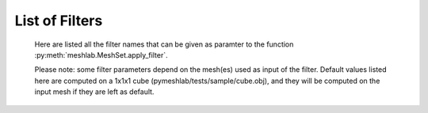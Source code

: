 .. _filter_list:

===============
List of Filters
===============

   Here are listed all the filter names that can be given as paramter to the function :py:meth:`meshlab.MeshSet.apply_filter`.

   Please note: some filter parameters depend on the mesh(es) used as input of the filter. Default values listed here are computed on a 1x1x1 cube (pymeshlab/tests/sample/cube.obj), and they will be computed on the input mesh if they are left as default.

.. data:: alpha_complex_shape

   *MeshLab filter name*: 'Alpha Complex/Shape'

   .. raw:: html

      Calculate the <b>Alpha Shape</b> of the mesh(Edelsbrunner and P.Mucke 1994) with Qhull library (http://www.qhull.org/). <br><br>From a given finite point set in the space it computes 'the shape' of the set.The Alpha Shape is the boundary of the alpha complex, that is a subcomplex of the Delaunay triangulation of the given point set.<br>For a given value of 'alpha', the alpha complex includes all the simplices in the Delaunay triangulation which have an empty circumsphere with radius equal or smaller than 'alpha'.<br>The filter inserts the minimum value of alpha (the circumradius of the triangle) in attribute Quality foreach face.</p>

   **Parameters:** 

   ``alpha : Percentage = 1%``

      .. raw:: html

         <i>Alpha value</i>: Compute the alpha value as percentage of the diagonal of the bbox

   ``filtering : int [Enum] = 0``

      .. raw:: html

         <i>Get:</i>: Select the output. The Alpha Shape is the boundary of the Alpha Complex

.. data:: ambient_occlusion

   *MeshLab filter name*: 'Ambient Occlusion'

   .. raw:: html

      Compute ambient occlusions values; it takes a number of well distributed view direction and for point of the surface it computes how many time it is visible from these directions. This value is saved into quality and automatically mapped into a gray shade. The average direction is saved into an attribute named 'BentNormal'</p>

   **Parameters:** 

   ``occmode : int [Enum] = 0``

      .. raw:: html

         <i>Occlusion mode:</i>: Occlusion may be calculated per-vertex or per-face, color and quality will be saved in the chosen component.

   ``dirbias : float = 0``

      .. raw:: html

         <i>Directional Bias [0..1]</i>: The balance between a uniform and a directionally biased set of lighting direction<br>: - 0 means light came only uniformly from any direction<br> - 1 means that all the light cames from the specified cone of directions <br> - other values mix the two set of lighting directions 

   ``reqviews : int = 128``

      .. raw:: html

         <i>Requested views</i>: Number of different views uniformly placed around the mesh. More views means better accuracy at the cost of increased calculation time

   ``conedir : numpy.ndarray[numpy.float32[3]] = [0, 1, 0]``

      .. raw:: html

         <i>Lighting Direction</i>: Number of different views placed around the mesh. More views means better accuracy at the cost of increased calculation time

   ``coneangle : float = 30``

      .. raw:: html

         <i>Cone amplitude</i>: Number of different views uniformly placed around the mesh. More views means better accuracy at the cost of increased calculation time

   ``usegpu : bool = false``

      .. raw:: html

         <i>Use GPU acceleration</i>: Only works for per-vertex AO. In order to use GPU-Mode, your hardware must support FBOs, FP32 Textures and Shaders. Normally increases the performance by a factor of 4x-5x

   ``depthtexsize : int = 512``

      .. raw:: html

         <i>Depth texture size(should be 2^n)</i>: Defines the depth texture size used to compute occlusion from each point of view. Higher values means better accuracy usually with low impact on performance

.. data:: annulus

   *MeshLab filter name*: 'Annulus'

   .. raw:: html

      Create an Annulus e.g. a flat region bounded by two concentric circles, or a holed disk.</p>

   **Parameters:** 

   ``internalradius : float = 0.5``

      .. raw:: html

         <i>Internal Radius</i>: Internal Radius of the annulus

   ``externalradius : float = 1``

      .. raw:: html

         <i>External Radius</i>: Externale Radius of the annulus

   ``sides : int = 32``

      .. raw:: html

         <i>Sides</i>: Number of the sides of the poligonal approximation of the annulus 

.. data:: box_cube

   *MeshLab filter name*: 'Box/Cube'

   .. raw:: html

      Create a Box, Cube, Hexahedron. You can specify the side length.</p>

   **Parameters:** 

   ``size : float = 1``

      .. raw:: html

         <i>Scale factor</i>: Scales the new mesh

.. data:: build_a_polyline_from_selected_edges

   *MeshLab filter name*: 'Build a Polyline from Selected Edges'

   .. raw:: html

      Create a new Layer with an edge mesh composed only by the selected edges of the current mesh</p>

.. data:: change_the_current_layer

   *MeshLab filter name*: 'Change the current layer'

   .. raw:: html

      Change the current layer to a chosen one</p>

   **Parameters:** 

   ``layer : Mesh [still unsupported] = None``

      .. raw:: html

         <i>Layer Name</i>: The name of the current layer

.. data:: change_visibility_of_layers

   *MeshLab filter name*: 'Change Visibility of layer(s)'

   .. raw:: html

      Make layer(s) visible/invisible. Useful for scripting.</p>

   **Parameters:** 

   ``layer : Mesh [still unsupported] = None``

      .. raw:: html

         <i>Layer Name</i>: The name of the layer that has to change visibility. If second parameter is not empty, this parameter is ignored

   ``lname : str = ''``

      .. raw:: html

         <i>Substring match</i>: Apply visibility to all layers with name substring matching the entered string. If not empty, the first parameter is ignored.

   ``ismeshvisible : bool = true``

      .. raw:: html

         <i>Visible</i>: It makes the selected layer(s) visible or invisible.

.. data:: clamp_vertex_quality

   *MeshLab filter name*: 'Clamp Vertex Quality'

   .. raw:: html

      Clamp vertex quality values to a given range according to specific values or to percentiles</p>

   **Parameters:** 

   ``minval : float = 3.40282e+38``

      .. raw:: html

         <i>Min</i>: The value that will be mapped with the lower end of the scale (blue)

   ``maxval : float = -3.40282e+38``

      .. raw:: html

         <i>Max</i>: The value that will be mapped with the upper end of the scale (red)

   ``perc : float (bounded) = 0 [min: 0; max: 100]``

      .. raw:: html

         <i>Percentile Crop [0..100]</i>: If not zero this value will be used for a percentile cropping of the quality values.<br> If this parameter is set to a value <i>P</i> then the two values <i>V_min,V_max</i> for which <i>P</i>% of the vertices have a quality <b>lower or greater</b> than <i>V_min,V_max</i> are used as min/max values for clamping.<br><br> The automated percentile cropping is very useful for automatically discarding outliers.

   ``zerosym : bool = false``

      .. raw:: html

         <i>Zero Symmetric</i>: If true the min max range will be enlarged to be symmetric (so that green is always Zero)

.. data:: close_holes

   *MeshLab filter name*: 'Close Holes'

   .. raw:: html

      Close holes smaller than a given threshold</p>

   **Parameters:** 

   ``maxholesize : int = 30``

      .. raw:: html

         <i>Max size to be closed </i>: The size is expressed as number of edges composing the hole boundary

   ``selected : bool = false``

      .. raw:: html

         <i>Close holes with selected faces</i>: Only the holes with at least one of the boundary faces selected are closed

   ``newfaceselected : bool = true``

      .. raw:: html

         <i>Select the newly created faces</i>: After closing a hole the faces that have been created are left selected. Any previous selection is lost. Useful for example for smoothing the newly created holes.

   ``selfintersection : bool = true``

      .. raw:: html

         <i>Prevent creation of selfIntersecting faces</i>: When closing an holes it tries to prevent the creation of faces that intersect faces adjacent to the boundary of the hole. It is an heuristic, non intersetcting hole filling can be NP-complete.

.. data:: clustered_vertex_sampling

   *MeshLab filter name*: 'Clustered Vertex Sampling'

   .. raw:: html

      Create a new layer populated with a subsampling of the vertices of the current mesh; the subsampling is driven by a simple one-per-gridded cell strategy.</p>

   **Parameters:** 

   ``threshold : Percentage = 1%``

      .. raw:: html

         <i>Cell Size</i>: The size of the cell of the clustering grid. Smaller the cell finer the resulting mesh. For obtaining a very coarse mesh use larger values.

   ``sampling : int [Enum] = 1``

      .. raw:: html

         <i>Representative Strategy:</i>: <b>Average</b>: for each cell we take the average of the sample falling into. The resulting point is a new point.<br><b>Closest to center</b>: for each cell we take the sample that is closest to the center of the cell. Chosen vertices are a subset of the original ones.

   ``selected : bool = false``

      .. raw:: html

         <i>Only on Selection</i>: If true only for the filter is applied only on the selected subset of the mesh.

.. data:: color_noise

   *MeshLab filter name*: 'Color noise'

   .. raw:: html

      Adds to the color the requested amount of bits of noise. Bits of noise are added independently for each RGB channel.</p>

   **Parameters:** 

   ``noisebits : int = 1``

      .. raw:: html

         <i>Noise bits:</i>: Bits of noise added to each RGB channel. Example: 3 noise bits adds three random offsets in the [-4,+4] interval to each RGB channels.

   ``onselected : bool = false``

      .. raw:: html

         <i>Only on selection</i>: If checked, only affects selected vertices

.. data:: colorize_by_border_distance

   *MeshLab filter name*: 'Colorize by border distance'

   .. raw:: html

      Store in the quality field the geodesic distance from borders and color the mesh accordingly.</p>

.. data:: colorize_by_face_quality

   *MeshLab filter name*: 'Colorize by face Quality'

   .. raw:: html

      Color faces depending on their quality field (manually equalized).</p>

   **Parameters:** 

   ``minval : float = 3.40282e+38``

      .. raw:: html

         <i>Min</i>: The value that will be mapped with the lower end of the scale (blue)

   ``maxval : float = -3.40282e+38``

      .. raw:: html

         <i>Max</i>: The value that will be mapped with the upper end of the scale (red)

   ``perc : float (bounded) = 0 [min: 0; max: 100]``

      .. raw:: html

         <i>Percentile Crop [0..100]</i>: If not zero this value will be used for a percentile cropping of the quality values.<br> If this parameter is set to a value <i>P</i> then the two values <i>V_min,V_max</i> for which <i>P</i>% of the faces have a quality <b>lower or greater</b> than <i>V_min,V_max</i> are used as min/max values for clamping.<br><br> The automated percentile cropping is very useful for automatically discarding outliers.

   ``zerosym : bool = false``

      .. raw:: html

         <i>Zero Symmetric</i>: If true the min max range will be enlarged to be symmetric (so that green is always Zero)

.. data:: colorize_by_geodesic_distance_from_a_given_point

   *MeshLab filter name*: 'Colorize by geodesic distance from a given point'

   .. raw:: html

      Store in the quality field the geodesic distance from a given point on the mesh surface and color the mesh accordingly.</p>

   **Parameters:** 

   ``startpoint : numpy.ndarray[numpy.float32[3]] = [1, 1, 1]``

      .. raw:: html

         <i>Starting point</i>: The starting point from which geodesic distance has to be computed. If it is not a surface vertex, the closest vertex to the specified point is used as starting seed point.

   ``maxdistance : Percentage = 50%``

      .. raw:: html

         <i>Max Distance</i>: If not zero it indicates a cut off value to be used during geodesic distance computation.

.. data:: colorize_by_geodesic_distance_from_the_selected_points

   *MeshLab filter name*: 'Colorize by geodesic distance from the selected points'

   .. raw:: html

      Store in the quality field the geodesic distance from the selected points on the mesh surface and color the mesh accordingly.</p>

   **Parameters:** 

   ``maxdistance : Percentage = 50%``

      .. raw:: html

         <i>Max Distance</i>: If not zero it indicates a cut off value to be used during geodesic distance computation.

.. data:: colorize_by_vertex_quality

   *MeshLab filter name*: 'Colorize by vertex Quality'

   .. raw:: html

      Color vertices depending on their quality field (manually equalized).</p>

   **Parameters:** 

   ``minval : float = 3.40282e+38``

      .. raw:: html

         <i>Min</i>: The value that will be mapped with the lower end of the scale (blue)

   ``maxval : float = -3.40282e+38``

      .. raw:: html

         <i>Max</i>: The value that will be mapped with the upper end of the scale (red)

   ``perc : float (bounded) = 0 [min: 0; max: 100]``

      .. raw:: html

         <i>Percentile Crop [0..100]</i>: If not zero this value will be used for a percentile cropping of the quality values.<br> If this parameter is set to a value <i>P</i> then the two values <i>V_min,V_max</i> for which <i>P</i>% of the vertices have a quality <b>lower or greater</b> than <i>V_min,V_max</i> are used as min/max values for clamping.<br><br> The automated percentile cropping is very useful for automatically discarding outliers.

   ``zerosym : bool = false``

      .. raw:: html

         <i>Zero Symmetric</i>: If true the min max range will be enlarged to be symmetric (so that green is always Zero)

.. data:: colorize_curvature_apss

   *MeshLab filter name*: 'Colorize curvature (APSS)'

   .. raw:: html

      Colorize the vertices of a mesh or point set using the curfvature of the underlying surface.<br><br>This is the <i>algebraic point set surfaces</i> (APSS) variant which is based on the local fitting of algebraic spheres. It requires points equipped with oriented normals. <br>For all the details about APSS see: <br> Guennebaud and Gross, 'Algebraic Point Set Surfaces', Siggraph 2007, and<br>Guennebaud et al., 'Dynamic Sampling and Rendering of APSS', Eurographics 2008</p>

   **Parameters:** 

   ``selectiononly : bool = false``

      .. raw:: html

         <i>Selection only</i>: If checked, only selected vertices will be projected.

   ``filterscale : float = 2``

      .. raw:: html

         <i>MLS - Filter scale</i>: Scale of the spatial low pass filter.<br>It is relative to the radius (local point spacing) of the vertices.

   ``projectionaccuracy : float = 0.0001``

      .. raw:: html

         <i>Projection - Accuracy (adv)</i>: Threshold value used to stop the projections.<br>This value is scaled by the mean point spacing to get the actual threshold.

   ``maxprojectioniters : int = 15``

      .. raw:: html

         <i>Projection - Max iterations (adv)</i>: Max number of iterations for the projection.

   ``sphericalparameter : float = 1``

      .. raw:: html

         <i>MLS - Spherical parameter</i>: Control the curvature of the fitted spheres: 0 is equivalent to a pure plane fit,1 to a pure spherical fit, values between 0 and 1 gives intermediate results,while other real values might give interesting results, but take care with extremesettings !

   ``curvaturetype : int [Enum] = 0``

      .. raw:: html

         <i>Curvature type</i>: The type of the curvature to plot.<br>ApproxMean uses the radius of the fitted sphere as an approximation of the mean curvature.

.. data:: colorize_curvature_rimls

   *MeshLab filter name*: 'Colorize curvature (RIMLS)'

   .. raw:: html

      Colorize the vertices of a mesh or point set using the curfvature of the underlying surface.<br><br>This is the Robust Implicit MLS (RIMLS) variant which is an extension of Implicit MLS preserving sharp features using non linear regression. For more details see: <br>Oztireli, Guennebaud and Gross, 'Feature Preserving Point Set Surfaces based on Non-Linear Kernel Regression' Eurographics 2009.</p>

   **Parameters:** 

   ``selectiononly : bool = false``

      .. raw:: html

         <i>Selection only</i>: If checked, only selected vertices will be projected.

   ``filterscale : float = 2``

      .. raw:: html

         <i>MLS - Filter scale</i>: Scale of the spatial low pass filter.<br>It is relative to the radius (local point spacing) of the vertices.

   ``projectionaccuracy : float = 0.0001``

      .. raw:: html

         <i>Projection - Accuracy (adv)</i>: Threshold value used to stop the projections.<br>This value is scaled by the mean point spacing to get the actual threshold.

   ``maxprojectioniters : int = 15``

      .. raw:: html

         <i>Projection - Max iterations (adv)</i>: Max number of iterations for the projection.

   ``sigman : float = 0.75``

      .. raw:: html

         <i>MLS - Sharpness</i>: Width of the filter used by the normal refitting weight.This weight function is a Gaussian on the distance between two unit vectors:the current gradient and the input normal. Therefore, typical value range between 0.5 (sharp) to 2 (smooth).

   ``maxrefittingiters : int = 3``

      .. raw:: html

         <i>MLS - Max fitting iterations</i>: Max number of fitting iterations. (0 or 1 is equivalent to the standard IMLS)

   ``curvaturetype : int [Enum] = 0``

      .. raw:: html

         <i>Curvature type</i>: The type of the curvature to plot.

.. data:: compact_faces

   *MeshLab filter name*: 'Compact faces'

   .. raw:: html

      Compact all the faces that have been deleted and put them to the end of the vector</p>

.. data:: compact_vertices

   *MeshLab filter name*: 'Compact vertices'

   .. raw:: html

      Compact all the vertices that have been deleted and put them to the end of the vector</p>

.. data:: compute_area_perimeter_of_selection

   *MeshLab filter name*: 'Compute Area/Perimeter of selection'

   .. raw:: html

      Compute area and perimeter of the FACE selection. Open the layer dialog to see the results.</p>

.. data:: compute_curvature_principal_directions

   *MeshLab filter name*: 'Compute curvature principal directions'

   .. raw:: html

      Compute the principal directions of curvature with several algorithms</p>

   **Parameters:** 

   ``method : int [Enum] = 3``

      .. raw:: html

         <i>Method:</i>: Choose a method

   ``curvcolormethod : int [Enum] = 0``

      .. raw:: html

         <i>Quality/Color Mapping</i>: Choose the curvature that is mapped into quality and visualized as per vertex color.

   ``autoclean : bool = true``

      .. raw:: html

         <i>Remove Unreferenced Vertices</i>: If selected, before starting the filter will remove anyy unreference vertex (for which curvature values are not defined)

.. data:: compute_geometric_measures

   *MeshLab filter name*: 'Compute Geometric Measures'

   .. raw:: html

      Compute a set of geometric measures of a mesh/pointcloud. Bounding box extents and diagonal, principal axis, thin shell barycenter (mesh only), vertex barycenter and quality-weighted barycenter (pointcloud only), surface area (mesh only), volume (closed mesh) and Inertia tensor Matrix (closed mesh). Open the layer dialog to see the results.</p>

.. data:: compute_normals_for_point_sets

   *MeshLab filter name*: 'Compute normals for point sets'

   .. raw:: html

      Compute the normals of the vertices of a mesh without exploiting the triangle connectivity, useful for dataset with no faces</p>

   **Parameters:** 

   ``k : int = 10``

      .. raw:: html

         <i>Neighbour num</i>: The number of neighbors used to estimate normals.

   ``smoothiter : int = 0``

      .. raw:: html

         <i>Smooth Iteration</i>: The number of smoothing iteration done on the p used to estimate and propagate normals.

   ``flipflag : bool = false``

      .. raw:: html

         <i>Flip normals w.r.t. viewpoint</i>: If the 'viewpoint' (i.e. scanner position) is known, it can be used to disambiguate normals orientation, so that all the normals will be oriented in the same direction.

   ``viewpos : numpy.ndarray[numpy.float32[3]] = [0, 0, 0]``

      .. raw:: html

         <i>Viewpoint Pos.</i>: The viewpoint position can be set by hand (i.e. getting the current viewpoint) or it can be retrieved from mesh camera, if the viewpoint position is stored there.

.. data:: compute_planar_section

   *MeshLab filter name*: 'Compute Planar Section'

   .. raw:: html

      Compute the polyline representing a planar section (a slice) of a mesh; if the resulting polyline is closed the result is filled and also a triangular mesh representing the section is saved</p>

   **Parameters:** 

   ``planeaxis : int [Enum] = 0``

      .. raw:: html

         <i>Plane perpendicular to</i>: The Slicing plane will be done perpendicular to the axis

   ``customaxis : numpy.ndarray[numpy.float32[3]] = [0, 1, 0]``

      .. raw:: html

         <i>Custom axis</i>: Specify a custom axis, this is only valid if the above parameter is set to Custom

   ``planeoffset : float = 0``

      .. raw:: html

         <i>Cross plane offset</i>: Specify an offset of the cross-plane. The offset corresponds to the distance from the point specified in the plane reference parameter. By default (Cross plane offset == 0)

   ``relativeto : int [Enum] = 2``

      .. raw:: html

         <i>plane reference</i>: Specify the reference from which the planes are shifted

   ``createsectionsurface : bool = false``

      .. raw:: html

         <i>Create also section surface</i>: If selected, in addition to a layer with the section polyline, it will be created also a layer with a triangulated version of the section polyline. This only works if the section polyline is closed

   ``splitsurfacewithsection : bool = false``

      .. raw:: html

         <i>Create also split surfaces</i>: If selected, it will create two layers with the portion of the mesh under and over the section plane. It requires manifoldness of the mesh.

.. data:: compute_topological_measures

   *MeshLab filter name*: 'Compute Topological Measures'

   .. raw:: html

      Compute a set of topological measures over a mesh.</p>

.. data:: compute_topological_measures_for_quad_meshes

   *MeshLab filter name*: 'Compute Topological Measures for Quad Meshes'

   .. raw:: html

      Compute a set of topological measures over a quad mesh.</p>

.. data:: conditional_face_selection

   *MeshLab filter name*: 'Conditional Face Selection'

   .. raw:: html

      Boolean function using muparser lib to perform faces selection over current mesh.<br><br>It's possible to use parenthesis <b>()</b>, and predefined operators:<br><b>&&</b> (logic and), <b>||</b> (logic or), <b>&lt;</b>, <b>&lt;=</b>, <b>></b>, <b>>=</b>, <b>!=</b> (not equal), <b>==</b> (equal), <b>_?_:_</b> (c/c++ ternary operator)<br><br>It's possible to use the following per-face variables, or variables associated to the three vertex of every face:<br><b>x0,y0,z0</b> for the first vertex position, <b>x1,y1,z1</b> for the second vertex position, <b>x2,y2,z2</b> for the third vertex position, <b>nx0,ny0,nz0 nx1,ny1,nz1 nx2,ny2,nz2</b> for vertex normals, <b>r0,g0,b0,a0 r1,g1,b1,a1 r2,g2,b2,a2</b> for vertex colors, <b>q0,q1,q2</b> for vertex quality, <b>wtu0,wtv0 wtu1,wtv1 wtu2,wtv2</b> for per-wedge texture coords, <b>ti</b> for face texture index, <b>vsel0,vsel1,vsel2</b> for vertex selection (1 yes, 0 no) <b>fr,fg,fb,fa</b> for face color, <b>fq</b> for face quality, <b>fnx,fny,fnz</b> for face normal, <b>fsel</b> face selection (1 yes, 0 no).<br></p>

   **Parameters:** 

   ``condselect : str = '(fi == 0)'``

      .. raw:: html

         <i>boolean function</i>: type a boolean function that will be evaluated in order to select a subset of faces<br>

.. data:: conditional_vertex_selection

   *MeshLab filter name*: 'Conditional Vertex Selection'

   .. raw:: html

      Boolean function using muparser lib to perform vertex selection over current mesh.<br><br>It's possible to use parenthesis <b>()</b>, and predefined operators:<br><b>&&</b> (logic and), <b>||</b> (logic or), <b>&lt;</b>, <b>&lt;=</b>, <b>></b>, <b>>=</b>, <b>!=</b> (not equal), <b>==</b> (equal), <b>_?_:_</b> (c/c++ ternary operator)<br><br>It's possible to use the following per-vertex variables in the expression:<br><b>x,y,z</b> (position), <b>nx,ny,nz</b> (normal), <b>r,g,b,a</b> (color), <b>q</b> (quality), <b>rad</b> (radius), <b>vi</b> (vertex index), <b>vtu,vtv,ti</b> (texture coords and texture index), <b>vsel</b> (is the vertex selected? 1 yes, 0 no) and all custom <i>vertex attributes</i> already defined by user.<br></p>

   **Parameters:** 

   ``condselect : str = '(q < 0)'``

      .. raw:: html

         <i>boolean function</i>: type a boolean function that will be evaluated in order to select a subset of vertices<br>example: (y > 0) and (ny > 0)

.. data:: cone

   *MeshLab filter name*: 'Cone'

   .. raw:: html

      Create a Cone</p>

   **Parameters:** 

   ``r0 : float = 1``

      .. raw:: html

         <i>Radius 1</i>: Radius of the bottom circumference

   ``r1 : float = 2``

      .. raw:: html

         <i>Radius 2</i>: Radius of the top circumference

   ``h : float = 3``

      .. raw:: html

         <i>Height</i>: Height of the Cone

   ``subdiv : int = 36``

      .. raw:: html

         <i>Side</i>: Number of sides of the polygonal approximation of the cone

.. data:: convert_pervertex_uv_into_perwedge_uv

   *MeshLab filter name*: 'Convert PerVertex UV into PerWedge UV'

   .. raw:: html

      Converts per Vertex Texture Coordinates to per Wedge Texture Coordinates. It does not merge superfluous vertices...</p>

.. data:: convert_perwedge_uv_into_pervertex_uv

   *MeshLab filter name*: 'Convert PerWedge UV into PerVertex UV'

   .. raw:: html

      Converts per Wedge Texture Coordinates to per Vertex Texture Coordinates splitting vertices with not coherent Wedge coordinates.</p>

.. data:: convex_hull

   *MeshLab filter name*: 'Convex Hull'

   .. raw:: html

      Calculate the <b>convex hull</b> with Qhull library (http://www.qhull.org/html/qconvex.htm).<br><br> The convex hull of a set of points is the boundary of the minimal convex set containing the given non-empty finite set of points.</p>

.. data:: craters_generation

   *MeshLab filter name*: 'Craters Generation'

   .. raw:: html

      Generates craters onto a mesh using radial functions.<br />There must be at least two layers to apply this filter:<br /><ul>    <li>the layer that contains the target mesh; we assume that this mesh is sufficiently refined;</li>    <li>the layer that contains the samples which represent the central points of craters.</li></ul>There are three radial functions available to generate craters, two of which are Gaussian and Multiquadric, and the third is a variant of multiquadric. Blending functions are also provided to blend the crater elevation towards the mesh surface. If you want the preview to work, be sure to select the target mesh layer before launching the filter. You can select this layer by clicking on it in the layer dialog.</p>

   **Parameters:** 

   ``target_mesh : Mesh [still unsupported] = None``

      .. raw:: html

         <i>Target mesh:</i>: The mesh on which craters will be generated.

   ``samples_mesh : Mesh [still unsupported] = None``

      .. raw:: html

         <i>Samples layer:</i>: The samples that represent the central points of craters.

   ``seed : int = 0``

      .. raw:: html

         <i>Seed:</i>: The seed with which the random number generator is initialized. The random generator generates radius and depth for each crater into the given range.

   ``smoothingsteps : int = 5``

      .. raw:: html

         <i>Normals smoothing steps:</i>: Vertex normals are smoothed this number of times before generating craters.

   ``rbf : int [Enum] = 1``

      .. raw:: html

         <i>Radial function:</i>: The radial function used to generate craters.

   ``min_radius : float (bounded) = 0.1 [min: 0; max: 1]``

      .. raw:: html

         <i>Min crater radius:</i>: Defines the minimum radius of craters in range [0, 1]. Values near 0 mean very small craters.

   ``max_radius : float (bounded) = 0.35 [min: 0; max: 1]``

      .. raw:: html

         <i>Max crater radius:</i>: Defines the maximum radius of craters in range [0, 1]. Values near 1 mean very large craters.

   ``min_depth : float (bounded) = 0.05 [min: 0; max: 1]``

      .. raw:: html

         <i>Min crater depth:</i>: Defines the minimum depth of craters in range [0, 1].

   ``max_depth : float (bounded) = 0.15 [min: 0; max: 1]``

      .. raw:: html

         <i>Max crater depth:</i>: Defines the maximum depth of craters in range [0, 1]. Values near 1 mean very deep craters.

   ``elevation : float (bounded) = 0.4 [min: 0; max: 1]``

      .. raw:: html

         <i>Elevation:</i>: Defines how much the crater rise itself from the mesh surface, giving an "impact-effect".

   ``blend : int [Enum] = 3``

      .. raw:: html

         <i>Blending algorithm:</i>: The algorithm that is used to blend the perturbation towards the mesh surface.

   ``blendthreshold : float (bounded) = 0.8 [min: 0; max: 1]``

      .. raw:: html

         <i>Blending threshold:</i>: The fraction of craters radius beyond which the radial function is replaced with the blending function.

   ``successiveimpacts : bool = true``

      .. raw:: html

         <i>Successive impacts</i>: If not checked, the impact-effects of generated craters will be superimposed with each other.

   ``ppnoise : bool = true``

      .. raw:: html

         <i>Postprocessing noise</i>: Slightly perturbates the craters with a noise function.

   ``invert : bool = false``

      .. raw:: html

         <i>Invert perturbation</i>: If checked, inverts the sign of radial perturbation to create bumps instead of craters.

   ``save_as_quality : bool = false``

      .. raw:: html

         <i>Save as vertex quality</i>: Saves the perturbation as vertex quality.

.. data:: create_selection_perimeter_polyline

   *MeshLab filter name*: 'Create Selection Perimeter Polyline'

   .. raw:: html

      Create a new Layer with the perimeter polyline(s) of the selection borders</p>

.. data:: create_solid_wireframe

   *MeshLab filter name*: 'Create Solid Wireframe'

   .. raw:: html

      </p>

   **Parameters:** 

   ``edgecylflag : bool = true``

      .. raw:: html

         <i>Edge -> Cyl.</i>: If True all the edges are converted into cylinders.

   ``edgecylradius : Percentage = 1%``

      .. raw:: html

         <i>Edge Cylinder Rad.</i>: The radius of the cylinder replacing each edge.

   ``vertcylflag : bool = false``

      .. raw:: html

         <i>Vertex -> Cyl.</i>: If True all the vertices are converted into cylinders.

   ``vertcylradius : Percentage = 1%``

      .. raw:: html

         <i>Vertex Cylinder Rad.</i>: The radius of the cylinder replacing each vertex.

   ``vertsphflag : bool = true``

      .. raw:: html

         <i>Vertex -> Sph.</i>: If True all the vertices are converted into sphere.

   ``vertsphradius : Percentage = 1%``

      .. raw:: html

         <i>Vertex Sphere Rad.</i>: The radius of the sphere replacing each vertex.

   ``faceextflag : bool = true``

      .. raw:: html

         <i>Face -> Prism</i>: If True all the faces are converted into prism.

   ``faceextheight : Percentage = 0.5%``

      .. raw:: html

         <i>Face Prism Height</i>: The Height of the prism that is substitued with each face.

   ``faceextinset : Percentage = 0.5%``

      .. raw:: html

         <i>Face Prism Inset</i>: The inset radius of each prism, e.g. how much it is moved toward the inside each vertex on the border of the prism.

   ``edgefauxflag : bool = true``

      .. raw:: html

         <i>Ignore faux edges</i>: If true only the Non-Faux edges will be considered for conversion.

   ``cylindersidenum : int = 16``

      .. raw:: html

         <i>Cylinder Side</i>: Number of sides of the cylinder (both edge and vertex).

.. data:: cross_field_creation

   *MeshLab filter name*: 'Cross Field Creation'

   .. raw:: html

      </p>

   **Parameters:** 

   ``crosstype : int [Enum] = 0``

      .. raw:: html

         <i>Cross Type</i>: 

.. data:: csg_operation

   *MeshLab filter name*: 'CSG Operation'

   .. raw:: html

      Constructive Solid Geometry operation filter.<br>For more details see: <br><i>C. Rocchini, P. Cignoni, F. Ganovelli, C. Montani, P. Pingi and R.Scopigno, </i><br><b>'Marching Intersections: an Efficient Resampling Algorithm for Surface Management'</b><br>In Proceedings of Shape Modeling International (SMI) 2001</p>

   **Parameters:** 

   ``firstmesh : Mesh [still unsupported] = None``

      .. raw:: html

         <i>First Mesh</i>: The first operand of the CSG operation

   ``secondmesh : Mesh [still unsupported] = None``

      .. raw:: html

         <i>Second Mesh</i>: The second operand of the CSG operation

   ``delta : Percentage = 1%``

      .. raw:: html

         <i>Spacing between sampling lines</i>: This parameter controls the accuracy of the result and the speed of the computation.The time and memory needed to perform the operation usually scale as the reciprocal square of this value.For optimal results, this value should be at most half the the smallest feature (i.e. the highest frequency) you want to reproduce.

   ``subdelta : int = 32``

      .. raw:: html

         <i>Discretization points per sample interval</i>: This is the number of points between the sampling lines to which the vertices can be rounded.Increasing this can marginally increase the precision and decrease the speed of the operation.

   ``operator : int [Enum] = 0``

      .. raw:: html

         <i>Operator</i>: Intersection takes the volume shared between the two meshes; Union takes the volume included in at least one of the two meshes; Difference takes the volume included in the first mesh but not in the second one

.. data:: curvature_flipping_optimization

   *MeshLab filter name*: 'Curvature flipping optimization'

   .. raw:: html

      Mesh optimization by edge flipping, to improve local mesh curvature</p>

   **Parameters:** 

   ``selection : bool = false``

      .. raw:: html

         <i>Update selection</i>: Apply edge flip optimization on selected faces only

   ``pthreshold : float = 1``

      .. raw:: html

         <i>Angle Thr (deg)</i>: To avoid excessive flipping/swapping we consider only couple of faces with a significant diedral angle (e.g. greater than the indicated threshold). 

   ``curvtype : int [Enum] = 0``

      .. raw:: html

         <i>Curvature metric</i>: <p style='white-space:pre'>Choose a metric to compute surface curvature on vertices<br>H = mean curv, K = gaussian curv, A = area per vertex<br><br>1: Mean curvature = H<br>2: Norm squared mean curvature = (H * H) / A<br>3: Absolute curvature:<br>     if(K >= 0) return 2 * H<br>     else return 2 * sqrt(H ^ 2 - A * K)

.. data:: cut_mesh_along_crease_edges

   *MeshLab filter name*: 'Cut mesh along crease edges'

   .. raw:: html

      Cut the mesh along crease edges, duplicating the vertices as necessary. Crease (or sharp) edges are defined according to the variation of normal of the adjacent faces.</p>

   **Parameters:** 

   ``angledeg : float = 90``

      .. raw:: html

         <i>Crease Angle (degree)</i>: If the angle between the normals of two adjacent faces is <b>larger</b> that this threshold the edge is considered a creased and the mesh is cut along it.

.. data:: define_new_per_face_attribute

   *MeshLab filter name*: 'Define New Per Face Attribute'

   .. raw:: html

      Add a new Per-Face attribute to current mesh.<br>You can specify custom name and a function to generate attribute's value<br>It's possible to use per-face variables in the expression:<br>It's possible to use the following per-face variables, or variables associated to the three vertex of every face:<br><b>x0,y0,z0</b> for the first vertex position, <b>x1,y1,z1</b> for the second vertex position, <b>x2,y2,z2</b> for the third vertex position, <b>nx0,ny0,nz0 nx1,ny1,nz1 nx2,ny2,nz2</b> for vertex normals, <b>r0,g0,b0,a0 r1,g1,b1,a1 r2,g2,b2,a2</b> for vertex colors, <b>q0,q1,q2</b> for vertex quality, <b>wtu0,wtv0 wtu1,wtv1 wtu2,wtv2</b> for per-wedge texture coords, <b>ti</b> for face texture index, <b>vsel0,vsel1,vsel2</b> for vertex selection (1 yes, 0 no) <b>fr,fg,fb,fa</b> for face color, <b>fq</b> for face quality, <b>fnx,fny,fnz</b> for face normal, <b>fsel</b> face selection (1 yes, 0 no).<br><font color="#FF0000">The attribute name specified below can be used in other filter function</font></p>

   **Parameters:** 

   ``name : str = 'Radiosity'``

      .. raw:: html

         <i>Name</i>: the name of new attribute. you can access attribute in other filters through this name

   ``expr : str = 'fi'``

      .. raw:: html

         <i>Function =</i>: function to calculate custom attribute value for each face

.. data:: define_new_per_vertex_attribute

   *MeshLab filter name*: 'Define New Per Vertex Attribute'

   .. raw:: html

      Add a new Per-Vertex scalar attribute to current mesh and fill it with the defined function.<br>The name specified below can be used in other filter functionIt's possible to use the following per-vertex variables in the expression:<br><b>x,y,z</b> (position), <b>nx,ny,nz</b> (normal), <b>r,g,b,a</b> (color), <b>q</b> (quality), <b>rad</b> (radius), <b>vi</b> (vertex index), <b>vtu,vtv,ti</b> (texture coords and texture index), <b>vsel</b> (is the vertex selected? 1 yes, 0 no) and all custom <i>vertex attributes</i> already defined by user.<br></p>

   **Parameters:** 

   ``name : str = 'Radiosity'``

      .. raw:: html

         <i>Name</i>: the name of new attribute. you can access attribute in other filters through this name

   ``expr : str = 'x'``

      .. raw:: html

         <i>Function =</i>: function to calculate custom attribute value for each vertex

.. data:: delaunay_triangulation

   *MeshLab filter name*: 'Delaunay Triangulation'

   .. raw:: html

      Calculate the <b>Delaunay triangulation</b> with Qhull library (http://www.qhull.org/html/qdelaun.htm).<br><br>The Delaunay triangulation DT(P) of a set of points P in d-dimensional spaces is a triangulation of the convex hull such that no point in P is inside the circum-sphere of any simplex in DT(P).<br> </p>

.. data:: delete_all_faces

   *MeshLab filter name*: 'Delete ALL Faces'

   .. raw:: html

      Delete ALL faces, turning the mesh into a pointcloud. May be applied also to all visible layers.</p>

   **Parameters:** 

   ``alllayers : bool = false``

      .. raw:: html

         <i>Apply to all visible Layers</i>: If selected, the filter will be applied to all visible mesh Layers.

.. data:: delete_all_non_selected_rasters

   *MeshLab filter name*: 'Delete all Non Selected Rasters'

   .. raw:: html

      All non selected raster layers are deleted</p>

.. data:: delete_all_non_visible_mesh_layers

   *MeshLab filter name*: 'Delete all non visible Mesh Layers'

   .. raw:: html

      All the non visible mesh layers are deleted</p>

.. data:: delete_current_mesh

   *MeshLab filter name*: 'Delete Current Mesh'

   .. raw:: html

      The current mesh layer is deleted</p>

.. data:: delete_current_raster

   *MeshLab filter name*: 'Delete Current Raster'

   .. raw:: html

      The current raster layer is deleted</p>

.. data:: delete_selected_faces

   *MeshLab filter name*: 'Delete Selected Faces'

   .. raw:: html

      Delete the current set of selected faces, vertices that remains unreferenced are not deleted.</p>

.. data:: delete_selected_faces_and_vertices

   *MeshLab filter name*: 'Delete Selected Faces and Vertices'

   .. raw:: html

      Delete the current set of selected faces and all the vertices surrounded by that faces.</p>

.. data:: delete_selected_vertices

   *MeshLab filter name*: 'Delete Selected Vertices'

   .. raw:: html

      Delete the current set of selected vertices; faces that share one of the deleted vertices are deleted too.</p>

.. data:: depth_complexity

   *MeshLab filter name*: 'Depth complexity'

   .. raw:: html

      Calculate the depth complexity of the mesh, that is: the maximum number of layers that a ray can hit while traversing the mesh. To have a correct value, you should specify and high value in the peeling iteration parameter. You can read the result in the MeshLab log window. <b>If warnings are not present, you have the exact value, otherwise try increasing the peeling iteration parameter. After having calculated the correct value,you can ignore further warnings that you may get using that value.</b>. </p>

   **Parameters:** 

   ``onprimitive : int [Enum] = 0``

      .. raw:: html

         <i>Metric:</i>: Choose whether to trace rays from faces or from vertices. 

   ``numberrays : int = 128``

      .. raw:: html

         <i>Number of rays: </i>: The number of rays that will be casted around the normals.

   ``depthtexturesize : int = 512``

      .. raw:: html

         <i>Depth texture size</i>: Size of the depth texture for depth peeling. Higher resolutions provide better sampling of the mesh, with a small performance penalty.

   ``peelingiteration : int = 10``

      .. raw:: html

         <i>Peeling Iteration</i>: Number of depth peeling iteration. Actually is the maximum number of layers that a ray can hit while traversing the mesh. For example, in the case of a sphere, you should specify 2 in this parameter. For a torus, specify 4. <b>For more complex geometry you should run the depth complexity filter to know the exact value</b>.

   ``peelingtolerance : float = 1e-07``

      .. raw:: html

         <i>Peeling Tolerance</i>: Depth tolerance used during depth peeling. This is the threshold used to differentiate layers between each others.Two elements whose distance is below this value will be considered as belonging to the same layer.

.. data:: depth_smooth

   *MeshLab filter name*: 'Depth Smooth'

   .. raw:: html

      A laplacian smooth that is constrained to move vertices only in one given direction (usually the viewer direction).</p>

   **Parameters:** 

   ``stepsmoothnum : int = 3``

      .. raw:: html

         <i>Smoothing steps</i>: The number of times that the whole algorithm (normal smoothing + vertex fitting) is iterated.

   ``viewpoint : numpy.ndarray[numpy.float32[3]] = [0, 0, 0]``

      .. raw:: html

         <i>Viewpoint</i>: The position of the view point that is used to get the constraint direction.

   ``delta : Percentage = 100%``

      .. raw:: html

         <i>Strength</i>: How much smoothing is applied: 0 (no smooth) e 1 (full smooth)

   ``selected : bool = false``

      .. raw:: html

         <i>Affect only selection</i>: If checked the filter is performed only on the selected area

.. data:: dilate_selection

   *MeshLab filter name*: 'Dilate Selection'

   .. raw:: html

      Dilate (expand) the current set of selected faces.</p>

.. data:: directional_geom_preserv

   *MeshLab filter name*: 'Directional Geom. Preserv.'

   .. raw:: html

      Store and Blend the current geometry with the result of another previous smoothing processing step. This is useful to limit the influence of any smoothing algorithm along the viewing direction. This is useful to cope with the biased distribution of measuring error in many scanning devices, because TOF scanners usually have very good <i>x,y</i>accuracy but suffer of greater depth errors.</p>

   **Parameters:** 

   ``step : int [Enum] = 0``

      .. raw:: html

         <i>Step:</i>: The purpose of this filter is to <b>constrain</b> any smoothing algorithm to moving vertices only along a give line of sight.<br> First you should store current vertex position, than after applying  one of the many smoothing algorithms you should re start this filter and blend the original positions with the smoothed results.<br>Given a view point  <i>vp</i> , the smoothed vertex position <i>vs</i> and the original position  <i>v</i>, The new vertex position is computed as the projection of  <i>vs</i> on the line  connecting  <i>v</i>  and <i>vp</i>.

   ``viewpoint : numpy.ndarray[numpy.float32[3]] = [0, 0, 0]``

      .. raw:: html

         <i>Viewpoint</i>: The position of the view point that is used to get the constraint direction.

   ``selected : bool = false``

      .. raw:: html

         <i>Affect only selected faces</i>: If checked the filter is performed only on the selected faces

.. data:: discrete_curvatures

   *MeshLab filter name*: 'Discrete Curvatures'

   .. raw:: html

      Colorize according to various discrete curvature computed as described in:<br>'<i>Discrete Differential-Geometry Operators for Triangulated 2-Manifolds</i>' <br>M. Meyer, M. Desbrun, P. Schroder, A. H. Barr</p>

   **Parameters:** 

   ``curvaturetype : int [Enum] = 0``

      .. raw:: html

         <i>Type:</i>: Choose the curvature value that you want transferred onto the scalar Quality.Mean (H) and Gaussian (K) curvature are computed according the technique described in the Desbrun et al. paper.<br>Absolute curvature is defined as |H|+|K| and RMS curvature as sqrt(4* H^2 - 2K) as explained in <br><i>Improved curvature estimationfor watershed segmentation of 3-dimensional meshes </i> by S. Pulla, A. Razdan, G. Farin. 

.. data:: disk_vertex_coloring

   *MeshLab filter name*: 'Disk Vertex Coloring'

   .. raw:: html

      Given a Mesh <b>M</b> and a Pointset <b>P</b>, The filter project each vertex of P over M and color M according to the Euclidean distance from these projected points. Projection and coloring are done on a per vertex basis.</p>

   **Parameters:** 

   ``coloredmesh : Mesh [still unsupported] = None``

      .. raw:: html

         <i>To be Colored Mesh</i>: The mesh whose surface is colored. For each vertex of this mesh we decide the color according the below parameters.

   ``vertexmesh : Mesh [still unsupported] = None``

      .. raw:: html

         <i>Vertex Mesh</i>: The mesh whose vertices are used as seed points for the color computation. These seeds point are projected onto the above mesh.

   ``radius : float (bounded) = 0.34641 [min: 0; max: 1.1547]``

      .. raw:: html

         <i>Radius</i>: the radius of the spheres centered in the VertexMesh seeds 

   ``sampleradius : bool = false``

      .. raw:: html

         <i>Use sample radius</i>: Use the radius that is stored in each sample of the vertex mesh. Useful for displaing the variable disk sampling results

   ``approximategeodetic : bool = false``

      .. raw:: html

         <i>Use Approximate Geodetic</i>: Use the Approximate Geodetic Metric instead of the Euclidean distance. Approximate geodetic metric uses the normals between the two points to weight the euclidean distance.

.. data:: distance_from_reference_mesh

   *MeshLab filter name*: 'Distance from Reference Mesh'

   .. raw:: html

      Compute the signed/unsigned (per vertex) distance between a mesh/pointcloud and a reference mesh/pointcloud. Distance is stored in vertex quality.</p>

   **Parameters:** 

   ``measuremesh : Mesh [still unsupported] = None``

      .. raw:: html

         <i>Measured Mesh/PointCloud</i>: The Mesh/Pointcloud that is measured, vertex by vertex, computing distance from the REFERENCE mesh/pointcloud.

   ``refmesh : Mesh [still unsupported] = None``

      .. raw:: html

         <i>Reference Mesh/PointCloud</i>: The Mesh/Pointcloud that is used as a reference, to measure distance from.

   ``signeddist : bool = true``

      .. raw:: html

         <i>Compute Signed Distance</i>: If TRUE, the distance is signed; if FALSE, it will compute the distance absolute value.

   ``maxdist : Percentage = 100%``

      .. raw:: html

         <i>Max Distance [abs]</i>: Search is interrupted when nothing is found within this distance range [+maxDistance -maxDistance].

.. data:: dodecahedron

   *MeshLab filter name*: 'Dodecahedron'

   .. raw:: html

      Create an Dodecahedron</p>

.. data:: duplicate_current_layer

   *MeshLab filter name*: 'Duplicate Current layer'

   .. raw:: html

      Create a new layer containing the same model as the current one</p>

.. data:: dust_accumulation

   *MeshLab filter name*: 'Dust Accumulation'

   .. raw:: html

      Simulate dust accumulation over the mesh generating a cloud of points lying on the current mesh</p>

   **Parameters:** 

   ``dust_dir : numpy.ndarray[numpy.float32[3]] = [0, 1, 0]``

      .. raw:: html

         <i>Direction</i>: Direction of the dust source

   ``nparticles : int = 3``

      .. raw:: html

         <i>max particles x face</i>: Max Number of Dust Particles to Generate Per Face

   ``slippiness : float = 1``

      .. raw:: html

         <i>s</i>: The surface slippines(large s means less sticky)

   ``adhesion : float = 0.2``

      .. raw:: html

         <i>k</i>: Factor to model the general adhesion

   ``draw_texture : bool = false``

      .. raw:: html

         <i>Draw Dust</i>: create a new texture saved in dirt_texture.png

.. data:: equalize_vertex_color

   *MeshLab filter name*: 'Equalize Vertex Color'

   .. raw:: html

      The filter equalizes the colors histogram. It is a kind of automatic regulation of contrast; the colors histogram is expanded to fit all the range of colors.</p>

   **Parameters:** 

   ``rch : bool = true``

      .. raw:: html

         <i>Red Channel:</i>: Select the red channel.

   ``gch : bool = true``

      .. raw:: html

         <i>Green Channel:</i>: Select the green channel.

   ``bch : bool = true``

      .. raw:: html

         <i>Blue Channel:</i>: Select the blue channel.<br><br>If no channel is selected<br>filter works on Lightness.

   ``onselected : bool = false``

      .. raw:: html

         <i>Only on selection</i>: If checked, only affects selected vertices

.. data:: erode_selection

   *MeshLab filter name*: 'Erode Selection'

   .. raw:: html

      Erode (reduce) the current set of selected faces.</p>

.. data:: estimate_radius_from_density

   *MeshLab filter name*: 'Estimate radius from density'

   .. raw:: html

      Estimate the local point spacing (aka radius) around each vertex using a basic estimate of the local density.</p>

   **Parameters:** 

   ``nbneighbors : int = 16``

      .. raw:: html

         <i>Number of neighbors</i>: Number of neighbors used to estimate the local density. Larger values lead to smoother variations.

.. data:: export_active_rasters_cameras_to_file

   *MeshLab filter name*: 'Export active rasters cameras to file'

   .. raw:: html

      Export active cameras to file, in the .out or Agisoft .xml formats</p>

   **Parameters:** 

   ``exportfile : int [Enum] = 0``

      .. raw:: html

         <i>Output format</i>: Choose the output format, The filter enables to export the cameras to both Bundler and Agisoft Photoscan.

   ``newname : str = 'cameras'``

      .. raw:: html

         <i>Export file name (the right extension will be added at the end)</i>: Name of the output file, it will be saved in the same folder as the project file

.. data:: export_to_sketchfab

   *MeshLab filter name*: 'Export to Sketchfab'

   .. raw:: html

      Upload the current layer on Sketchfab. It requires that you have an account and that you set your private API token in the preferences of MeshLab.</p>

   **Parameters:** 

   ``sketchfabkeycode : str = '00000000'``

      .. raw:: html

         <i>Sketch Fab Code</i>: Mandatory.

   ``title : str = 'MeshLabModel'``

      .. raw:: html

         <i>Title</i>: Mandatory.

   ``description : str = 'A model generated with meshlab'``

      .. raw:: html

         <i>Description</i>: Mandatory. A short description of the model that is uploaded.

   ``tags : str = 'meshlab'``

      .. raw:: html

         <i>Tags</i>: Mandatory. Tags must be separated by a space. Typical tags usually used by MeshLab users: scan, photogrammetry.

   ``isprivate : bool = false``

      .. raw:: html

         <i>Private</i>: This parameter can be true only for PRO account.

   ``ispublished : bool = false``

      .. raw:: html

         <i>Publish</i>: If true the model will be published immediately.

   ``autorotate : bool = true``

      .. raw:: html

         <i>Auto Rotate</i>: If true the model rotated by 90 degree on the X axis to maintain similar default orientation.

   ``saveapisetting : bool = false``

      .. raw:: html

         <i>Save SketchFab Code</i>: Saves the API SketchFab code into the MeshLab settings, allowing to load it as default value every time you run this filter.

.. data:: fit_a_plane_to_selection

   *MeshLab filter name*: 'Fit a plane to selection'

   .. raw:: html

      Create a quad on the plane fitting the selection</p>

   **Parameters:** 

   ``extent : float = 1``

      .. raw:: html

         <i>Extent (with respect to selection)</i>: How large is the plane, with respect to the size of the selection: 1.0 means as large as the selection, 1.1 means 10% larger thena the selection

   ``subdiv : int = 3``

      .. raw:: html

         <i>Plane XY subivisions</i>: Subdivision steps of plane borders

   ``hasuv : bool = false``

      .. raw:: html

         <i>UV parametrized</i>: The created plane has an UV parametrization

   ``orientation : int [Enum] = 0``

      .. raw:: html

         <i>Plane orientation</i>: Orientation:<b>quasi-Straight Fit</b>: The fitting plane will be oriented (as much as possible) straight with the axeses.<br><b>Best Fit</b>: The fitting plane will be oriented and sized trying to best fit to the selected area.<br><b>-- Parallel</b>: The fitting plane will be oriented with a side parallel with the chosen plane. WARNING: do not use if the selection is exactly parallel to a plane.<br>

.. data:: flatten_visible_layers

   *MeshLab filter name*: 'Flatten Visible Layers'

   .. raw:: html

      Flatten all or only the visible layers into a single new mesh. <br> Transformations are preserved. Existing layers can be optionally deleted</p>

   **Parameters:** 

   ``mergevisible : bool = true``

      .. raw:: html

         <i>Merge Only Visible Layers</i>: If true, flatten only visible layers, otherwise, all layers are used

   ``deletelayer : bool = true``

      .. raw:: html

         <i>Delete Layers </i>: Delete all the layers used as source in flattening. <br>If all layers are visible only a single layer will remain after the invocation of this filter

   ``mergevertices : bool = true``

      .. raw:: html

         <i>Merge duplicate vertices</i>: Merge the vertices that are duplicated among different layers. <br><br>Very useful when the layers are spliced portions of a single big mesh.

   ``alsounreferenced : bool = false``

      .. raw:: html

         <i>Keep unreferenced vertices</i>: Do not discard unreferenced vertices from source layers<br><br>Necessary for point-cloud layers

.. data:: fractal_displacement

   *MeshLab filter name*: 'Fractal Displacement'

   .. raw:: html

      Generates a fractal terrain perturbation with five different algorithms.<br />Some good parameter values to start with are:<br /><table align="center">    <tr style="border:1px solid black">        <td> - </td>        <td align="center"> Seed </td>        <td align="center"> Octaves </td>        <td align="center"> Lacunarity </td>        <td align="center"> Fractal increment </td>        <td align="center"> Offset </td>        <td align="center"> Gain </td>    </tr>    <tr>        <td>fBM</td>        <td align="center">1</td>        <td align="center">10</td>        <td align="center">2</td>        <td align="center">1.2</td>        <td align="center">-</td>        <td align="center">-</td>    </tr>    <tr>        <td>Standard multifractal</td>        <td align="center">1</td>        <td align="center">8</td>        <td align="center">2</td>        <td align="center">0.9</td>        <td align="center">0.9</td>        <td align="center">-</td>    </tr>    <tr>        <td>Heterogeneous multifractal</td>        <td align="center">1</td>        <td align="center">8</td>        <td align="center">3</td>        <td align="center">0.9</td>        <td align="center">0.4</td>        <td align="center">-</td>    </tr>    <tr>        <td>Hybrid multifractal</td>        <td align="center">1</td>        <td align="center">8</td>        <td align="center">4</td>        <td align="center">0.1</td>        <td align="center">0.3</td>        <td align="center">-</td>    </tr>    <tr>        <td>Ridged multifractal</td>        <td align="center">2</td>        <td align="center">8</td>        <td align="center">4</td>        <td align="center">0.5</td>        <td align="center">0.9</td>        <td align="center">2</td>    </tr></table><br /><br />Detailed algorithms descriptions can be found in:<br /><i>Ebert, D.S., Musgrave, F.K., Peachey, D., Perlin, K., and Worley, S.</i><br /><b>Texturing and Modeling: A Procedural Approach</b><br />Morgan Kaufmann Publishers Inc., San Francisco, CA, USA, 2002.<br><br /><br />Hint: search a good compromise between offset and height factor parameter.</p>

   **Parameters:** 

   ``maxheight : Percentage = 4%``

      .. raw:: html

         <i>Max height:</i>: Defines the maximum height for the perturbation.

   ``scale : float (bounded) = 1 [min: 0; max: 10]``

      .. raw:: html

         <i>Scale factor:</i>: Scales the fractal perturbation in and out. Values larger than 1 mean zoom out; values smaller than one mean zoom in.

   ``smoothingsteps : int = 5``

      .. raw:: html

         <i>Normals smoothing steps:</i>: Face normals will be smoothed to make the perturbation more homogeneous. This parameter represents the number of smoothing steps.

   ``seed : float = 2``

      .. raw:: html

         <i>Seed:</i>: By varying this seed, the terrain morphology will change.<br>Don't change the seed if you want to refine the current terrain morphology by changing the other parameters.

   ``algorithm : int [Enum] = 4``

      .. raw:: html

         <i>Algorithm</i>: The algorithm with which the fractal terrain will be generated.

   ``octaves : float (bounded) = 8 [min: 1; max: 20]``

      .. raw:: html

         <i>Octaves:</i>: The number of Perlin noise frequencies that will be used to generate the terrain. Reasonable values are in range [2,9].

   ``lacunarity : float = 4``

      .. raw:: html

         <i>Lacunarity:</i>: The gap between noise frequencies. This parameter is used in conjunction with fractal increment to compute the spectral weights that contribute to the noise in each octave.

   ``fractalincrement : float = 0.2``

      .. raw:: html

         <i>Fractal increment:</i>: This parameter defines how rough the generated terrain will be. The range of reasonable values changes according to the used algorithm, however you can choose it in range [0.2, 1.5].

   ``offset : float = 0.9``

      .. raw:: html

         <i>Offset:</i>: This parameter controls the multifractality of the generated terrain. If offset is low, then the terrain will be smooth.

   ``gain : float = 2.5``

      .. raw:: html

         <i>Gain:</i>: Ignored in all the algorithms except the ridged one. This parameter defines how hard the terrain will be.

   ``saveasquality : bool = false``

      .. raw:: html

         <i>Save as vertex quality</i>: Saves the perturbation value as vertex quality.

.. data:: fractal_terrain

   *MeshLab filter name*: 'Fractal Terrain'

   .. raw:: html

      Generates a fractal terrain perturbation with five different algorithms.<br />Some good parameter values to start with are:<br /><table align="center">    <tr style="border:1px solid black">        <td> - </td>        <td align="center"> Seed </td>        <td align="center"> Octaves </td>        <td align="center"> Lacunarity </td>        <td align="center"> Fractal increment </td>        <td align="center"> Offset </td>        <td align="center"> Gain </td>    </tr>    <tr>        <td>fBM</td>        <td align="center">1</td>        <td align="center">10</td>        <td align="center">2</td>        <td align="center">1.2</td>        <td align="center">-</td>        <td align="center">-</td>    </tr>    <tr>        <td>Standard multifractal</td>        <td align="center">1</td>        <td align="center">8</td>        <td align="center">2</td>        <td align="center">0.9</td>        <td align="center">0.9</td>        <td align="center">-</td>    </tr>    <tr>        <td>Heterogeneous multifractal</td>        <td align="center">1</td>        <td align="center">8</td>        <td align="center">3</td>        <td align="center">0.9</td>        <td align="center">0.4</td>        <td align="center">-</td>    </tr>    <tr>        <td>Hybrid multifractal</td>        <td align="center">1</td>        <td align="center">8</td>        <td align="center">4</td>        <td align="center">0.1</td>        <td align="center">0.3</td>        <td align="center">-</td>    </tr>    <tr>        <td>Ridged multifractal</td>        <td align="center">2</td>        <td align="center">8</td>        <td align="center">4</td>        <td align="center">0.5</td>        <td align="center">0.9</td>        <td align="center">2</td>    </tr></table><br /><br />Detailed algorithms descriptions can be found in:<br /><i>Ebert, D.S., Musgrave, F.K., Peachey, D., Perlin, K., and Worley, S.</i><br /><b>Texturing and Modeling: A Procedural Approach</b><br />Morgan Kaufmann Publishers Inc., San Francisco, CA, USA, 2002.<br></p>

   **Parameters:** 

   ``steps : int = 8``

      .. raw:: html

         <i>Subdivision steps:</i>: Defines the detail of the generated terrain. Allowed values are in range [2,9]. Use values from 6 to 9 to obtain reasonable results.

   ``maxheight : float (bounded) = 0.2 [min: 0; max: 1]``

      .. raw:: html

         <i>Max height:</i>: Defines the maximum perturbation height as a fraction of the terrain's side.

   ``scale : float (bounded) = 1 [min: 0; max: 10]``

      .. raw:: html

         <i>Scale factor:</i>: Scales the fractal perturbation in and out. Values larger than 1 mean zoom out; values smaller than one mean zoom in.

   ``seed : float = 2``

      .. raw:: html

         <i>Seed:</i>: By varying this seed, the terrain morphology will change.<br>Don't change the seed if you want to refine the current terrain morphology by changing the other parameters.

   ``algorithm : int [Enum] = 4``

      .. raw:: html

         <i>Algorithm</i>: The algorithm with which the fractal terrain will be generated.

   ``octaves : float (bounded) = 8 [min: 1; max: 20]``

      .. raw:: html

         <i>Octaves:</i>: The number of Perlin noise frequencies that will be used to generate the terrain. Reasonable values are in range [2,9].

   ``lacunarity : float = 4``

      .. raw:: html

         <i>Lacunarity:</i>: The gap between noise frequencies. This parameter is used in conjunction with fractal increment to compute the spectral weights that contribute to the noise in each octave.

   ``fractalincrement : float = 0.5``

      .. raw:: html

         <i>Fractal increment:</i>: This parameter defines how rough the generated terrain will be. The range of reasonable values changes according to the used algorithm, however you can choose it in range [0.2, 1.5].

   ``offset : float = 0.9``

      .. raw:: html

         <i>Offset:</i>: This parameter controls the multifractality of the generated terrain. If offset is low, then the terrain will be smooth.

   ``gain : float = 2.5``

      .. raw:: html

         <i>Gain:</i>: Ignored in all the algorithms except the ridged one. This parameter defines how hard the terrain will be.

   ``saveasquality : bool = false``

      .. raw:: html

         <i>Save as vertex quality</i>: Saves the perturbation value as vertex quality.

.. data:: generate_scalar_harmonic_field

   *MeshLab filter name*: 'Generate Scalar Harmonic Field'

   .. raw:: html

      Generates a scalar harmonic field over the mesh. Input scalar values must be assigned to two vertices as Dirichlet boundary conditions. Applying the filter, a discrete Laplace operator generates the harmonic field values for all the mesh vertices, which are stored in the <a href='https://stackoverflow.com/questions/58610746'>quality per vertex attribute</a> of the mesh.<br>For more details see:<b>Dynamic Harmonic Fields for Surface Processing</b> by <i>Kai Xua, Hao Zhang, Daniel Cohen-Or, Yueshan Xionga</i>. Computers & Graphics, 2009 <br><a href='https://doi.org/10.1016/j.cag.2009.03.022'>doi:10.1016/j.cag.2009.03.022</a></p>

   **Parameters:** 

   ``point1 : numpy.ndarray[numpy.float32[3]] = [1, 1, 1]``

      .. raw:: html

         <i>Point 1</i>: A vertex on the mesh that represent one harmonic field boundary condition.

   ``point2 : numpy.ndarray[numpy.float32[3]] = [-1, -1, -1]``

      .. raw:: html

         <i>Point 2</i>: A vertex on the mesh that represent one harmonic field boundary condition.

   ``value1 : float (bounded) = 0 [min: 0; max: 1]``

      .. raw:: html

         <i>value for the 1st point</i>: Harmonic field value for the vertex.

   ``value2 : float (bounded) = 1 [min: 0; max: 1]``

      .. raw:: html

         <i>value for the 2nd point</i>: Harmonic field value for the vertex.

   ``colorize : bool = true``

      .. raw:: html

         <i>Colorize</i>: Colorize the mesh to provide an indication of the obtained harmonic field.

.. data:: geometric_cylindrical_unwrapping

   *MeshLab filter name*: 'Geometric Cylindrical Unwrapping'

   .. raw:: html

      Unwrap the geometry of current mesh along a clylindrical equatorial projection. The cylindrical projection axis is centered on the origin and directed along the vertical <b>Y</b> axis.</p>

   **Parameters:** 

   ``startangle : float = 0``

      .. raw:: html

         <i>Start angle (deg)</i>: The starting angle of the unrolling process.

   ``endangle : float = 360``

      .. raw:: html

         <i>End angle (deg)</i>: The ending angle of the unrolling process. Quality threshold for penalizing bad shaped faces.<br>The value is in the range [0..1]<br> 0 accept any kind of face (no penalties),<br> 0.5  penalize faces with quality < 0.5, proportionally to their shape<br>

   ``radius : float = 0``

      .. raw:: html

         <i>Projection Radius</i>: If non zero, this parameter specifies the desired radius of the reference cylinder used for the projection. Changing this parameter affect the <b>X</b> horizontal scaling of the resulting mesh. If zero (default) the average distance of the mesh from the axis is chosen.

.. data:: global_registration

   *MeshLab filter name*: 'Global registration'

   .. raw:: html

      Compute the rigid transformation aligning two 3d objects.</p>

   **Parameters:** 

   ``refmesh : Mesh [still unsupported] = None``

      .. raw:: html

         <i>Reference Mesh</i>: Reference point-cloud or mesh

   ``targetmesh : Mesh [still unsupported] = None``

      .. raw:: html

         <i>Target Mesh</i>: Point-cloud or mesh to be aligned to the reference

   ``overlap : Percentage = 50%``

      .. raw:: html

         <i>Overlap Ratio</i>: Overlap ratio between the two clouds (command line option: -o)

   ``delta : float = 0.1``

      .. raw:: html

         <i>Registration tolerance</i>: Tolerance value for the congruent set exploration and LCP computation (command line option: -d)

   ``nbsamples : int = 200``

      .. raw:: html

         <i>Number of samples</i>: Number of samples used in each mesh (command line option: -n)

   ``norm_diff : float = -1``

      .. raw:: html

         <i>Filter: difference of normal (degrees)</i>: Allowed difference of normals allowed between corresponding pairs of points(command line option: -a)

   ``color_diff : float = -1``

      .. raw:: html

         <i>Filter: difference color</i>: Allowed difference of colors allowed between corresponding pairs of points(command line option: -c)

   ``max_time_seconds : int = 10000``

      .. raw:: html

         <i>Max. Computation time, in seconds</i>: Stop the computation before the end of the exploration (command line option: -t)

   ``usesuper4pcs : bool = true``

      .. raw:: html

         <i>Use Super4PCS</i>: When disable, use 4PCS algorithm (command line option: -x

.. data:: gpu_filter_example_

   *MeshLab filter name*: 'GPU Filter Example '

   .. raw:: html

      Small useless filter added only to show how to work with a gl render context inside a filter.</p>

   **Parameters:** 

   ``imagebackgroundcolor : Color = [50; 50; 50; 255]``

      .. raw:: html

         <i>Image Background Color</i>: The color used as image background.

   ``imagewidth : int = 512``

      .. raw:: html

         <i>Image Width</i>: The width in pixels of the produced image.

   ``imageheight : int = 512``

      .. raw:: html

         <i>Image Height</i>: The height in pixels of the produced image.

   ``imagefilename : str = 'gpu_generated_image.png'``

      .. raw:: html

         <i>Base Image File Name</i>: The file name used to save the image.

.. data:: grid_generator

   *MeshLab filter name*: 'Grid Generator'

   .. raw:: html

      Generate a new 2D Grid mesh with number of vertices on X and Y axis specified by user with absolute length/height.<br>It's possible to center Grid on origin.</p>

   **Parameters:** 

   ``numvertx : int = 10``

      .. raw:: html

         <i>num vertices on x</i>: number of vertices on x. it must be positive

   ``numverty : int = 10``

      .. raw:: html

         <i>num vertices on y</i>: number of vertices on y. it must be positive

   ``absscalex : float = 0.3``

      .. raw:: html

         <i>x scale</i>: absolute scale on x (float)

   ``absscaley : float = 0.3``

      .. raw:: html

         <i>y scale</i>: absolute scale on y (float)

   ``center : bool = false``

      .. raw:: html

         <i>centered on origin</i>: center grid generated by filter on origin.<br>Grid is first generated and than moved into origin (using muparser lib to perform fast calc on every vertex)

.. data:: hausdorff_distance

   *MeshLab filter name*: 'Hausdorff Distance'

   .. raw:: html

      Compute the Hausdorff Distance between two layers, sampling one of the two and finding for each sample the closest point over the other mesh.</p>

   **Parameters:** 

   ``sampledmesh : Mesh [still unsupported] = None``

      .. raw:: html

         <i>Sampled Mesh</i>: The mesh whose surface is sampled. For each sample we search the closest point on the Target Mesh.

   ``targetmesh : Mesh [still unsupported] = None``

      .. raw:: html

         <i>Target Mesh</i>: The mesh that is sampled for the comparison.

   ``savesample : bool = false``

      .. raw:: html

         <i>Save Samples</i>: Save the position and distance of all the used samples on both the two surfaces, creating two new layers with two point clouds representing the used samples.

   ``samplevert : bool = true``

      .. raw:: html

         <i>Sample Vertices</i>: For the search of maxima it is useful to sample vertices and edges of the mesh with a greater care. It is quite probably the the farthest points falls along edges or on mesh vertices, and with uniform montecarlo sampling approachesthe probability of taking a sample over a vertex or an edge is theoretically null.<br>On the other hand this kind of sampling could make the overall sampling distribution slightly biased and slightly affects the cumulative results.

   ``sampleedge : bool = false``

      .. raw:: html

         <i>Sample Edges</i>: See the above comment.

   ``samplefauxedge : bool = false``

      .. raw:: html

         <i>Sample FauxEdge</i>: See the above comment.

   ``sampleface : bool = false``

      .. raw:: html

         <i>Sample Faces</i>: See the above comment.

   ``samplenum : int = 0``

      .. raw:: html

         <i>Number of samples</i>: The desired number of samples. It can be smaller or larger than the mesh size, and according to the chosen sampling strategy it will try to adapt.

   ``maxdist : Percentage = 50%``

      .. raw:: html

         <i>Max Distance</i>: Sample points for which we do not find anything within this distance are rejected and not considered neither for averaging nor for max.

.. data:: hc_laplacian_smooth

   *MeshLab filter name*: 'HC Laplacian Smooth'

   .. raw:: html

      HC Laplacian Smoothing. Extended version of Laplacian Smoothing based on the article: <br><b>Improved Laplacian Smoothing of Noisy Surface Meshes</b> by <i>Vollmer, Mencl and Müller</i>. EUROGRAPHICS Volume 18 (1999), Number 3, 131-138.<br><a href='https://doi.org/10.1111/1467-8659.00334'>doi:10.1111/1467-8659.00334</a></p>

.. data:: icosahedron

   *MeshLab filter name*: 'Icosahedron'

   .. raw:: html

      Create an Icosahedron</p>

.. data:: image_alignment_mutual_information

   *MeshLab filter name*: 'Image alignment: Mutual Information'

   .. raw:: html

      Register an image on a 3D model using Mutual Information. This filter is an implementation of Corsini et al. 'Image-to-geometry registration: a mutual information method exploiting illumination-related geometric properties', 2009, <a href="http://vcg.isti.cnr.it/Publications/2009/CDPS09/" target="_blank">Get link</a></p>

   **Parameters:** 

   ``rendering_mode : int [Enum] = 0``

      .. raw:: html

         <i>Rendering mode:</i>: Rendering modes

   ``shot : Shotf [still unsupported] = None``

      .. raw:: html

         <i>Starting shot</i>: If the point of view has been set by hand, it must be retrieved from current trackball

   ``estimate_focal : bool = false``

      .. raw:: html

         <i>Estimate focal length</i>: Estimate focal length: if not checked, only extrinsic parameters are estimated

   ``fine : bool = true``

      .. raw:: html

         <i>Fine Alignment</i>: Fine alignment: the perturbations applied to reach the alignment are smaller

   ``numofiterations : int = 100``

      .. raw:: html

         <i>Max iterations</i>: Maximum number of iterations

   ``tolerance : float = 0.1``

      .. raw:: html

         <i>Tolerance</i>: Threshold to stop convergence

   ``expectedvariance : float = 2``

      .. raw:: html

         <i>Expected Variance</i>: Expected Variance

   ``backgroundweight : int = 2``

      .. raw:: html

         <i>Background Weight</i>: Weight of background pixels (1, as all the other pixels; 2, one half of the other pixels etc etc)

.. data:: image_registration_global_refinement_using_mutual_information

   *MeshLab filter name*: 'Image Registration: Global refinement using Mutual Information'

   .. raw:: html

      Calculate a global refinement of image registration, in order to obtain a better alignment of fine detail. It will refine only the shots associated to the active rasters, the non-active ones will be used but not refined. This filter is an implementation of Dellepiane et al. 'Global refinement of image-to-geometry registration for color projection', 2013, and it was used in Corsini et al 'Fully Automatic Registration of Image Sets on Approximate Geometry', 2013. Please cite!</p>

   **Parameters:** 

   ``renderingmode : int [Enum] = 0``

      .. raw:: html

         <i>Rendering mode:</i>: Rendering modes

   ``max_number_of_refinement_steps : int = 5``

      .. raw:: html

         <i>Maximum number of minimizations step</i>: Maximum number of minimizations step on the global graph

   ``threshold_for_refinement_convergence : float = 1.2``

      .. raw:: html

         <i>Threshold for refinement convergence (in pixels)</i>: The threshold (average quadratic variation in the projection on image plane of some samples of the mesh before and after each step of refinement) that stops the refinement

   ``pre_alignment : bool = false``

      .. raw:: html

         <i>Pre-alignment step</i>: Pre-alignment step

   ``estimate_focal : bool = true``

      .. raw:: html

         <i>Estimate focal length</i>: Estimate focal length

   ``fine : bool = true``

      .. raw:: html

         <i>Fine Alignment</i>: Fine alignment

.. data:: implicit_surface

   *MeshLab filter name*: 'Implicit Surface'

   .. raw:: html

      Generate a new mesh that corresponds to the 0 valued isosurface defined by the scalar field generated by the given expression</p>

   **Parameters:** 

   ``voxelsize : float = 0.05``

      .. raw:: html

         <i>Size of Voxel</i>: Size of the voxel that is used by for the grid where the field is sampled. Smaller this value, higher precision, but higher processing times.

   ``minx : float = -1``

      .. raw:: html

         <i>Min X</i>: Range where the field is sampled

   ``miny : float = -1``

      .. raw:: html

         <i>Min Y</i>: Range where the field is sampled

   ``minz : float = -1``

      .. raw:: html

         <i>Min Z</i>: Range where the field is sampled

   ``maxx : float = 1``

      .. raw:: html

         <i>Max X</i>: Range where the field is sampled

   ``maxy : float = 1``

      .. raw:: html

         <i>Max Y</i>: Range where the field is sampled

   ``maxz : float = 1``

      .. raw:: html

         <i>Max Z</i>: Range where the field is sampled

   ``expr : str = 'x*x+y*y+z*z-0.5'``

      .. raw:: html

         <i>Function =</i>: This expression is evaluated for each voxel of the grid. The surface passing through the zero valued points of this field is then extracted using marching cube.

.. data:: import_cameras_for_active_rasters_from_file

   *MeshLab filter name*: 'Import cameras for active rasters from file'

   .. raw:: html

      Import cameras for active rasters from .out or Agisoft .xml formats</p>

   **Parameters:** 

   ``importfile : str = ''``

      .. raw:: html

         <i>Choose the camera file to be imported</i>: It's possible to import both Bundler .out and Agisoft .xml files. In both cases, distortion parameters won't be imported. In the case of Agisoft, it's necessary to undistort the images before exporting the xml file

.. data:: invert_faces_orientation

   *MeshLab filter name*: 'Invert Faces Orientation'

   .. raw:: html

      Invert faces orientation, flipping the normals of the mesh. <br>If requested, it tries to guess the right orientation; mainly it decide to flip all the faces if the minimum/maximum vertices have not outward point normals for a few directions.<br>Works well for single component watertight objects.</p>

   **Parameters:** 

   ``forceflip : bool = true``

      .. raw:: html

         <i>Force Flip</i>: If selected, the normals will always be flipped; otherwise, the filter tries to set them outside

   ``onlyselected : bool = false``

      .. raw:: html

         <i>Flip only selected faces</i>: If selected, only selected faces will be affected

.. data:: invert_selection

   *MeshLab filter name*: 'Invert Selection'

   .. raw:: html

      Invert the current set of selected faces/vertices.</p>

   **Parameters:** 

   ``invfaces : bool = false``

      .. raw:: html

         <i>Invert Faces</i>: If true the filter will invert the set of selected faces.

   ``invverts : bool = false``

      .. raw:: html

         <i>Invert Vertices</i>: If true the filter will invert the set of selected vertices.

.. data:: iso_parametrization_build_atlased_mesh

   *MeshLab filter name*: 'Iso Parametrization Build Atlased Mesh'

   .. raw:: html

      The filter build a new mesh with a standard atlased per wedge texture. The atlas is simply done by exploiting the low distortion, coarse, regular, mesh of the abstract domain<br>For more details see: <br><b>N. Pietroni, M. Tarini and P. Cignoni</b>, <br><a href="http://vcg.isti.cnr.it/Publications/2010/PTC10/">'Almost isometric mesh parameterization through abstract domains'</a> <br>IEEE Transaction of Visualization and Computer Graphics, 2010</p>

   **Parameters:** 

   ``bordersize : float (bounded) = 0.1 [min: 0.01; max: 0.5]``

      .. raw:: html

         <i>BorderSize ratio</i>: This parameter controls the amount of space that must be left between each diamond when building the atlas.It directly affects how many triangle are split during this conversion. <br>In abstract parametrization mesh triangles can naturally cross the triangles of the abstract domain, so when converting to a standard parametrization we must cut all the triangles that protrudes outside each diamond more than the specified threshold.The unit of the threshold is in percentage of the size of the diamond,The bigger the threshold the less triangles are split, but the more UV space is used (wasted).

.. data:: iso_parametrization_main

   *MeshLab filter name*: 'Iso Parametrization: Main'

   .. raw:: html

      The filter builds the abstract domain mesh representing the Isoparameterization of a watertight two-manifold triangular mesh. <br>This abstract mesh can be used to uniformly remesh the input mesh, or to build a atlased texture parametrization. Abstract Mesh can be also loaded and saved. <br>In short this filter build a very coarse almost regular triangulation such that original mesh can be reprojected from this abstract mesh with minimal distortion.<br>For more details see: <br><b>N. Pietroni, M. Tarini and P. Cignoni</b>, <br><a href="http://vcg.isti.cnr.it/Publications/2010/PTC10/">'Almost isometric mesh parameterization through abstract domains'</a> <br>IEEE Transaction of Visualization and Computer Graphics, 2010</p>

   **Parameters:** 

   ``targetabstractminfacenum : int = 150``

      .. raw:: html

         <i>AM  Min Size</i>: This number and the following one indicate the range face number of the abstract mesh that is used for the parametrization process.<br>The algorithm will choose the best abstract mesh with the number of triangles within the specified interval.<br>If the mesh has a very simple structure this range can be very low and strict;for a roughly spherical object if you can specify a range of [8,8] faces you get a octahedral abstract mesh, e.g. a geometry image.<br>Large numbers (greater than 400) are usually not of practical use.

   ``targetabstractmaxfacenum : int = 200``

      .. raw:: html

         <i>AM Max Size</i>: Please notice that a large interval requires huge amount of memory to be allocated, in order save the intermediate results. <br>An interval of 50 should be fine.

   ``stopcriteria : int [Enum] = 1``

      .. raw:: html

         <i>Optimization Criteria</i>: Choose a metric to stop the parametrization within the interval<br>1: Best Heuristic : stop considering both isometry and number of faces of base domain<br>2: Area + Angle : stop at minimum area and angle distorsion<br>3: Regularity : stop at minimum number of irregular vertices<br>4: L2 : stop at minimum OneWay L2 Stretch Eff

   ``convergencespeed : int = 1``

      .. raw:: html

         <i>Convergence Precision</i>: This parameter controls the convergence speed/precision of the optimization of the texture coordinates. Larger the number slower the processing and ,eventually, slightly better results

   ``doublestep : bool = true``

      .. raw:: html

         <i>Double Step</i>: Use this bool to divide the parameterization in 2 steps. Double step makes the overall process faster and robust.<br> Consider to disable this bool in case the object has topologycal noise or small handles.

   ``absloadname : str = ''``

      .. raw:: html

         <i>Load AM</i>: The filename of the abstract mesh that has to be loaded. If empty, the abstract mesh will be computed according to the above parameters (suggested extension '.abs').

   ``abssavename : str = ''``

      .. raw:: html

         <i>Save AM</i>: The filename where the computed abstract mesh will be saved. If empty, nothing will be done.

.. data:: iso_parametrization_remeshing

   *MeshLab filter name*: 'Iso Parametrization Remeshing'

   .. raw:: html

      Uniform Remeshing based on Isoparameterization, each triangle of the domain is recursively subdivided. <br>For more details see: <br><b>N. Pietroni, M. Tarini and P. Cignoni</b>, <br><a href="http://vcg.isti.cnr.it/Publications/2010/PTC10/">'Almost isometric mesh parameterization through abstract domains'</a> <br>IEEE Transaction of Visualization and Computer Graphics, 2010</p>

   **Parameters:** 

   ``samplingrate : int = 10``

      .. raw:: html

         <i>Sampling Rate</i>: This specify the sampling rate for remeshing. Must be greater than 2

.. data:: iso_parametrization_transfer_between_meshes

   *MeshLab filter name*: 'Iso Parametrization transfer between meshes'

   .. raw:: html

      Transfer the Isoparametrization between two meshes, the two meshes must be reasonably similar and well aligned. It is useful to transfer back an isoparam onto the original mesh after having computed it on a dummy, clean watertight model.<br>For more details see: <br><b>N. Pietroni, M. Tarini and P. Cignoni</b>, <br><a href="http://vcg.isti.cnr.it/Publications/2010/PTC10/">'Almost isometric mesh parameterization through abstract domains'</a> <br>IEEE Transaction of Visualization and Computer Graphics, 2010</p>

   **Parameters:** 

   ``sourcemesh : Mesh [still unsupported] = None``

      .. raw:: html

         <i>Source Mesh</i>: The mesh already having an Isoparameterization

   ``targetmesh : Mesh [still unsupported] = None``

      .. raw:: html

         <i>Target Mesh</i>: The mesh to be Isoparameterized

.. data:: laplacian_smooth

   *MeshLab filter name*: 'Laplacian Smooth'

   .. raw:: html

      Laplacian smooth. Average each vertex position with weighted positions of neighbour vertices.<br><b>Laplacian Mesh Processing</b> by <i>Olga Sorkine</i>. EUROGRAPHICS 2005<br><a href='http://dx.doi.org/10.2312/egst.20051044'>doi:10.2312/egst.20051044</a></p>

   **Parameters:** 

   ``stepsmoothnum : int = 3``

      .. raw:: html

         <i>Smoothing steps</i>: The number of times that the whole algorithm (normal smoothing + vertex fitting) is iterated.

   ``boundary : bool = true``

      .. raw:: html

         <i>1D Boundary Smoothing</i>: Smooth boundary edges only by themselves (e.g. the polyline forming the boundary of the mesh is independently smoothed). This can reduce the shrinking on the border but can have strange effects on very small boundaries.

   ``cotangentweight : bool = true``

      .. raw:: html

         <i>Cotangent weighting</i>: Use cotangent weighting scheme for the averaging of the position. Otherwise the simpler umbrella scheme (1 if the edge is present) is used.

   ``selected : bool = false``

      .. raw:: html

         <i>Affect only selection</i>: If checked the filter is performed only on the selected area

.. data:: laplacian_smooth_surface_preserving

   *MeshLab filter name*: 'Laplacian Smooth (surface preserving)'

   .. raw:: html

      Laplacian smooth with limited surface modification: move each vertex in the average position of neighbors vertices, only if the new position still (almost) lies on original surface</p>

   **Parameters:** 

   ``selection : bool = false``

      .. raw:: html

         <i>Update selection</i>: Apply laplacian smooth on selected faces only

   ``angledeg : float = 0.5``

      .. raw:: html

         <i>Max Normal Dev (deg)</i>: maximum mean normal angle displacement (degrees) from old to new faces

   ``iterations : int = 1``

      .. raw:: html

         <i>Iterations</i>: number of laplacian smooth iterations in every run

.. data:: load_3ds

   *MeshLab filter name*: '3ds'

   .. raw:: html

      Load 3ds format.</p>

   **Parameters:** 

   ``file_name : str = 'file_name.3ds'``

      .. raw:: html

         <i>File Name</i>: The name of the file to load

.. data:: load_apts

   *MeshLab filter name*: 'apts'

   .. raw:: html

      Load apts format.</p>

   **Parameters:** 

   ``file_name : str = 'file_name.apts'``

      .. raw:: html

         <i>File Name</i>: The name of the file to load

.. data:: load_asc

   *MeshLab filter name*: 'asc'

   .. raw:: html

      Load asc format.</p>

   **Parameters:** 

   ``file_name : str = 'file_name.asc'``

      .. raw:: html

         <i>File Name</i>: The name of the file to load

   ``rowtoskip : int = 0``

      .. raw:: html

         <i>Header Row to be skipped</i>: The number of lines that must be skipped at the beginning of the file.

   ``triangulate : bool = true``

      .. raw:: html

         <i>Grid triangulation</i>: if true it assumes that the points are arranged in a complete xy grid and it tries to perform a naive height field triangulation of the input data.  Length of the lines is detected automatically by searching x jumps. If the input point cloud data is not arranged as a xy regular height field, no triangles are created.

.. data:: load_bre

   *MeshLab filter name*: 'bre'

   .. raw:: html

      Load bre format.</p>

   **Parameters:** 

   ``file_name : str = 'file_name.bre'``

      .. raw:: html

         <i>File Name</i>: The name of the file to load

   ``pointsonly : bool = false``

      .. raw:: html

         <i>only import points</i>: Just import points, without triangulation

   ``unify : bool = true``

      .. raw:: html

         <i>Unify Duplicated Vertices</i>: The STL format is not an vertex-indexed format. Each triangle is composed by independent vertices, so, usually, duplicated vertices should be unified

.. data:: load_ctm

   *MeshLab filter name*: 'ctm'

   .. raw:: html

      Load ctm format.</p>

   **Parameters:** 

   ``file_name : str = 'file_name.ctm'``

      .. raw:: html

         <i>File Name</i>: The name of the file to load

.. data:: load_dae

   *MeshLab filter name*: 'dae'

   .. raw:: html

      Load dae format.</p>

   **Parameters:** 

   ``file_name : str = 'file_name.dae'``

      .. raw:: html

         <i>File Name</i>: The name of the file to load

.. data:: load_es

   *MeshLab filter name*: 'es'

   .. raw:: html

      Load es format.</p>

   **Parameters:** 

   ``file_name : str = 'file_name.es'``

      .. raw:: html

         <i>File Name</i>: The name of the file to load

   ``seed : int = 1``

      .. raw:: html

         <i>Seed for random mesh generation</i>: write a seed for the random generation of the mesh

   ``maxrec : int = 0``

      .. raw:: html

         <i>set the maximum recursion</i>: the mesh is built recursively according to the productions of the grammar, so a limit is needed. If set to 0 meshlab will generate the mesh according to the maximum recursion set in the file

   ``sphereres : int = 1``

      .. raw:: html

         <i>set maximum resolution of sphere primitives, it must be included between 1 and 4</i>: increasing the resolution of the spheres will improve the quality of the mesh 

   ``maxobj : int = 0``

      .. raw:: html

         <i>set the maximum number of object to be rendered</i>: you can set a limit to the maximum number of primitives rendered. If set to 0 meshlab will generate the mesh according to the input file

.. data:: load_fbx

   *MeshLab filter name*: 'fbx'

   .. raw:: html

      Load fbx format.</p>

   **Parameters:** 

   ``file_name : str = 'file_name.fbx'``

      .. raw:: html

         <i>File Name</i>: The name of the file to load

   ``meshlabiostlunifyvertices : bool = true``

      .. raw:: html

         <i>Unify Duplicated Vertices in STL files</i>: The STL format is not an vertex-indexed format. Each triangle is composed by independent vertices, so, usually, duplicated vertices should be unified

.. data:: load_obj

   *MeshLab filter name*: 'obj'

   .. raw:: html

      Load obj format.</p>

   **Parameters:** 

   ``file_name : str = 'file_name.obj'``

      .. raw:: html

         <i>File Name</i>: The name of the file to load

   ``meshlabiostlunifyvertices : bool = true``

      .. raw:: html

         <i>Unify Duplicated Vertices in STL files</i>: The STL format is not an vertex-indexed format. Each triangle is composed by independent vertices, so, usually, duplicated vertices should be unified

.. data:: load_off

   *MeshLab filter name*: 'off'

   .. raw:: html

      Load off format.</p>

   **Parameters:** 

   ``file_name : str = 'file_name.off'``

      .. raw:: html

         <i>File Name</i>: The name of the file to load

   ``meshlabiostlunifyvertices : bool = true``

      .. raw:: html

         <i>Unify Duplicated Vertices in STL files</i>: The STL format is not an vertex-indexed format. Each triangle is composed by independent vertices, so, usually, duplicated vertices should be unified

.. data:: load_pdb

   *MeshLab filter name*: 'pdb'

   .. raw:: html

      Load pdb format.</p>

   **Parameters:** 

   ``file_name : str = 'file_name.pdb'``

      .. raw:: html

         <i>File Name</i>: The name of the file to load

   ``usecolors : bool = true``

      .. raw:: html

         <i>Use Atoms colors</i>: Atoms are colored according to atomic type

   ``justpoints : bool = false``

      .. raw:: html

         <i>SURFACE: Atoms as Points</i>: Atoms are created as points, no surface is built. Overrides all subsequential surface parameters

   ``justspheres : bool = true``

      .. raw:: html

         <i>SURFACE: Atoms as Spheres</i>: Atoms are created as intersecting spheres, no interpolation surface is built. Overrides all subsequential surface parameters

   ``interpspheres : bool = false``

      .. raw:: html

         <i>SURFACE: Atoms as Jointed Spheres</i>: Atoms are created as spheres, joining surface is built. Overrides all subsequential surface parameters

   ``metaballs : bool = false``

      .. raw:: html

         <i>SURFACE: Atoms as Metaballs</i>: Atoms are created as blobby interpolation surface, refer to BLINN Metaballs article. Overrides all subsequential surface parameters

   ``voxelsize : float = 0.25``

      .. raw:: html

         <i>Surface Resolution</i>: is used by Jointed Spheres and Metaball

   ``blobby : float = 2``

      .. raw:: html

         <i>Blobbyness factor</i>: is used by Metaball

.. data:: load_ply

   *MeshLab filter name*: 'ply'

   .. raw:: html

      Load ply format.</p>

   **Parameters:** 

   ``file_name : str = 'file_name.ply'``

      .. raw:: html

         <i>File Name</i>: The name of the file to load

   ``meshlabiostlunifyvertices : bool = true``

      .. raw:: html

         <i>Unify Duplicated Vertices in STL files</i>: The STL format is not an vertex-indexed format. Each triangle is composed by independent vertices, so, usually, duplicated vertices should be unified

.. data:: load_pts

   *MeshLab filter name*: 'pts'

   .. raw:: html

      Load pts format.</p>

   **Parameters:** 

   ``file_name : str = 'file_name.pts'``

      .. raw:: html

         <i>File Name</i>: The name of the file to load

.. data:: load_ptx

   *MeshLab filter name*: 'ptx'

   .. raw:: html

      Load ptx format.</p>

   **Parameters:** 

   ``file_name : str = 'file_name.ptx'``

      .. raw:: html

         <i>File Name</i>: The name of the file to load

   ``meshlabiostlunifyvertices : bool = true``

      .. raw:: html

         <i>Unify Duplicated Vertices in STL files</i>: The STL format is not an vertex-indexed format. Each triangle is composed by independent vertices, so, usually, duplicated vertices should be unified

   ``meshindex : int = 0``

      .. raw:: html

         <i>Index of Range Map to be Imported</i>: PTX files may contain more than one range map. 0 is the first range map. If the number if higher than the actual mesh number, the import will fail

   ``pointsonly : bool = true``

      .. raw:: html

         <i>Keep only points</i>: Import points a point cloud only, with radius and normals, no triangulation involved, isolated points and points with normals with steep angles are removed.

   ``usecolor : bool = true``

      .. raw:: html

         <i>import color</i>: Read color from PTX, if color is not present, uses reflectance instead

   ``flipfaces : bool = false``

      .. raw:: html

         <i>LEICA: flip normal direction</i>: LEICA PTX exporter goes counterclockwise, FARO PTX exporter goes clockwise

   ``pointcull : bool = true``

      .. raw:: html

         <i>delete unsampled points</i>: Deletes unsampled points in the grid that are normally located in [0,0,0]

   ``anglecull : bool = true``

      .. raw:: html

         <i>Cull faces by angle</i>: short

   ``angle : float = 85``

      .. raw:: html

         <i>Angle limit for face culling</i>: short

.. data:: load_qobj

   *MeshLab filter name*: 'qobj'

   .. raw:: html

      Load qobj format.</p>

   **Parameters:** 

   ``file_name : str = 'file_name.qobj'``

      .. raw:: html

         <i>File Name</i>: The name of the file to load

   ``meshlabiostlunifyvertices : bool = true``

      .. raw:: html

         <i>Unify Duplicated Vertices in STL files</i>: The STL format is not an vertex-indexed format. Each triangle is composed by independent vertices, so, usually, duplicated vertices should be unified

.. data:: load_stl

   *MeshLab filter name*: 'stl'

   .. raw:: html

      Load stl format.</p>

   **Parameters:** 

   ``file_name : str = 'file_name.stl'``

      .. raw:: html

         <i>File Name</i>: The name of the file to load

   ``meshlabiostlunifyvertices : bool = true``

      .. raw:: html

         <i>Unify Duplicated Vertices in STL files</i>: The STL format is not an vertex-indexed format. Each triangle is composed by independent vertices, so, usually, duplicated vertices should be unified

.. data:: load_tri

   *MeshLab filter name*: 'tri'

   .. raw:: html

      Load tri format.</p>

   **Parameters:** 

   ``file_name : str = 'file_name.tri'``

      .. raw:: html

         <i>File Name</i>: The name of the file to load

.. data:: load_txt

   *MeshLab filter name*: 'txt'

   .. raw:: html

      Load txt format.</p>

   **Parameters:** 

   ``file_name : str = 'file_name.txt'``

      .. raw:: html

         <i>File Name</i>: The name of the file to load

   ``rowtoskip : int = 0``

      .. raw:: html

         <i>Header Row to be skipped</i>: The number of lines that must be skipped at the beginning of the file. Generally, these files have one or more 'header' lines, before the point list

   ``strformat : int [Enum] = 0``

      .. raw:: html

         <i>Point format</i>: Which values are specified for each point, and in which order.

   ``separator : int [Enum] = 0``

      .. raw:: html

         <i>Separator</i>: The separator between individual values in the point(s) description.

   ``rgbmode : int [Enum] = 0``

      .. raw:: html

         <i>Color format</i>: Colors may be specified in the [0-255] or [0.0-1.0] interval.

   ``onerror : int [Enum] = 0``

      .. raw:: html

         <i>On Parsing Error</i>: When a line is not properly parsed, it is possible to 'skip' it and continue with the following lines, or 'stop' importing at that point

.. data:: load_vmi

   *MeshLab filter name*: 'vmi'

   .. raw:: html

      Load vmi format.</p>

   **Parameters:** 

   ``file_name : str = 'file_name.vmi'``

      .. raw:: html

         <i>File Name</i>: The name of the file to load

   ``meshlabiostlunifyvertices : bool = true``

      .. raw:: html

         <i>Unify Duplicated Vertices in STL files</i>: The STL format is not an vertex-indexed format. Each triangle is composed by independent vertices, so, usually, duplicated vertices should be unified

.. data:: load_wrl

   *MeshLab filter name*: 'wrl'

   .. raw:: html

      Load wrl format.</p>

   **Parameters:** 

   ``file_name : str = 'file_name.wrl'``

      .. raw:: html

         <i>File Name</i>: The name of the file to load

.. data:: load_x3d

   *MeshLab filter name*: 'x3d'

   .. raw:: html

      Load x3d format.</p>

   **Parameters:** 

   ``file_name : str = 'file_name.x3d'``

      .. raw:: html

         <i>File Name</i>: The name of the file to load

.. data:: load_x3dv

   *MeshLab filter name*: 'x3dv'

   .. raw:: html

      Load x3dv format.</p>

   **Parameters:** 

   ``file_name : str = 'file_name.x3dv'``

      .. raw:: html

         <i>File Name</i>: The name of the file to load

.. data:: load_xyz

   *MeshLab filter name*: 'xyz'

   .. raw:: html

      Load xyz format.</p>

   **Parameters:** 

   ``file_name : str = 'file_name.xyz'``

      .. raw:: html

         <i>File Name</i>: The name of the file to load

.. data:: marching_cubes_apss

   *MeshLab filter name*: 'Marching Cubes (APSS)'

   .. raw:: html

      Extract the iso-surface (as a mesh) of a MLS surface defined by the current point set (or mesh)using the marching cubes algorithm. The coarse extraction is followed by an accurate projectionstep onto the MLS, and an extra zero removal procedure.<br><br>This is the <i>algebraic point set surfaces</i> (APSS) variant which is based on the local fitting of algebraic spheres. It requires points equipped with oriented normals. <br>For all the details about APSS see: <br> Guennebaud and Gross, 'Algebraic Point Set Surfaces', Siggraph 2007, and<br>Guennebaud et al., 'Dynamic Sampling and Rendering of APSS', Eurographics 2008</p>

   **Parameters:** 

   ``filterscale : float = 2``

      .. raw:: html

         <i>MLS - Filter scale</i>: Scale of the spatial low pass filter.<br>It is relative to the radius (local point spacing) of the vertices.

   ``projectionaccuracy : float = 0.0001``

      .. raw:: html

         <i>Projection - Accuracy (adv)</i>: Threshold value used to stop the projections.<br>This value is scaled by the mean point spacing to get the actual threshold.

   ``maxprojectioniters : int = 15``

      .. raw:: html

         <i>Projection - Max iterations (adv)</i>: Max number of iterations for the projection.

   ``sphericalparameter : float = 1``

      .. raw:: html

         <i>MLS - Spherical parameter</i>: Control the curvature of the fitted spheres: 0 is equivalent to a pure plane fit,1 to a pure spherical fit, values between 0 and 1 gives intermediate results,while other real values might give interesting results, but take care with extremesettings !

   ``accuratenormal : bool = true``

      .. raw:: html

         <i>Accurate normals</i>: If checked, use the accurate MLS gradient instead of the local approximationto compute the normals.

   ``resolution : int = 200``

      .. raw:: html

         <i>Grid Resolution</i>: The resolution of the grid on which we run the marching cubes.This marching cube is memory friendly, so you can safely set large values up to 1000 or even more.

.. data:: marching_cubes_rimls

   *MeshLab filter name*: 'Marching Cubes (RIMLS)'

   .. raw:: html

      Extract the iso-surface (as a mesh) of a MLS surface defined by the current point set (or mesh)using the marching cubes algorithm. The coarse extraction is followed by an accurate projectionstep onto the MLS, and an extra zero removal procedure.<br><br>This is the Robust Implicit MLS (RIMLS) variant which is an extension of Implicit MLS preserving sharp features using non linear regression. For more details see: <br>Oztireli, Guennebaud and Gross, 'Feature Preserving Point Set Surfaces based on Non-Linear Kernel Regression' Eurographics 2009.</p>

   **Parameters:** 

   ``filterscale : float = 2``

      .. raw:: html

         <i>MLS - Filter scale</i>: Scale of the spatial low pass filter.<br>It is relative to the radius (local point spacing) of the vertices.

   ``projectionaccuracy : float = 0.0001``

      .. raw:: html

         <i>Projection - Accuracy (adv)</i>: Threshold value used to stop the projections.<br>This value is scaled by the mean point spacing to get the actual threshold.

   ``maxprojectioniters : int = 15``

      .. raw:: html

         <i>Projection - Max iterations (adv)</i>: Max number of iterations for the projection.

   ``sigman : float = 0.75``

      .. raw:: html

         <i>MLS - Sharpness</i>: Width of the filter used by the normal refitting weight.This weight function is a Gaussian on the distance between two unit vectors:the current gradient and the input normal. Therefore, typical value range between 0.5 (sharp) to 2 (smooth).

   ``maxrefittingiters : int = 3``

      .. raw:: html

         <i>MLS - Max fitting iterations</i>: Max number of fitting iterations. (0 or 1 is equivalent to the standard IMLS)

   ``resolution : int = 200``

      .. raw:: html

         <i>Grid Resolution</i>: The resolution of the grid on which we run the marching cubes.This marching cube is memory friendly, so you can safely set large values up to 1000 or even more.

.. data:: matrix_freeze_current_matrix

   *MeshLab filter name*: 'Matrix: Freeze Current Matrix'

   .. raw:: html

      Freeze the current transformation matrix into the coordinates of the vertices of the mesh (and set this matrix to the identity). In other words it applies in a definetive way the current matrix to the vertex coordinates.</p>

   **Parameters:** 

   ``alllayers : bool = false``

      .. raw:: html

         <i>Apply to all visible Layers</i>: If selected the filter will be applied to all visible mesh layers

.. data:: matrix_invert_current_matrix

   *MeshLab filter name*: 'Matrix: Invert Current Matrix'

   .. raw:: html

      Invert the current transformation matrix. The current transformation is reversed, becoming its opposite.</p>

   **Parameters:** 

   ``freeze : bool = true``

      .. raw:: html

         <i>Freeze Matrix</i>: The transformation is explicitly applied, and the vertex coordinates are actually changed

   ``alllayers : bool = false``

      .. raw:: html

         <i>Apply to all visible Layers</i>: If selected the filter will be applied to all visible mesh layers

.. data:: matrix_reset_current_matrix

   *MeshLab filter name*: 'Matrix: Reset Current Matrix'

   .. raw:: html

      Set the current transformation matrix to the Identity. </p>

   **Parameters:** 

   ``alllayers : bool = false``

      .. raw:: html

         <i>Apply to all visible Layers</i>: If selected the filter will be applied to all visible mesh layers

.. data:: matrix_set_copy_transformation

   *MeshLab filter name*: 'Matrix: Set/Copy Transformation'

   .. raw:: html

      Set the current transformation matrix by filling it, or copying from another layer.</p>

   **Parameters:** 

   ``transformmatrix : Matrix44f [still unsupported] = None``

      .. raw:: html

         <i></i>: 

   ``compose : bool = false``

      .. raw:: html

         <i>Compose with current</i>: If selected, the new matrix will be composed with the current one (matrix=new*old)

   ``freeze : bool = true``

      .. raw:: html

         <i>Freeze Matrix</i>: The transformation is explicitly applied, and the vertex coordinates are actually changed

   ``alllayers : bool = false``

      .. raw:: html

         <i>Apply to all visible Layers</i>: If selected, the filter will be applied to all visible mesh layers

.. data:: matrix_set_from_translation_rotation_scale

   *MeshLab filter name*: 'Matrix: Set from translation/rotation/scale'

   .. raw:: html

      Set the current transformation matrix starting from parameters: [XYZ] translation, [XYZ] Euler angles rotation and [XYZ] scaling.</p>

   **Parameters:** 

   ``translationx : float = 0``

      .. raw:: html

         <i>X Translation</i>: Translation factor on X axis

   ``translationy : float = 0``

      .. raw:: html

         <i>Y Translation</i>: Translation factor on Y axis

   ``translationz : float = 0``

      .. raw:: html

         <i>Z Translation</i>: Translation factor on Z axis

   ``rotationx : float = 0``

      .. raw:: html

         <i>X Rotation</i>: Rotation angle on X axis

   ``rotationy : float = 0``

      .. raw:: html

         <i>Y Rotation</i>: Rotation angle on Y axis

   ``rotationz : float = 0``

      .. raw:: html

         <i>Z Rotation</i>: Rotation angle on Z axis

   ``scalex : float = 1``

      .. raw:: html

         <i>X Scale</i>: Scaling factor on X axis

   ``scaley : float = 1``

      .. raw:: html

         <i>Y Scale</i>: Scaling factor on Y axis

   ``scalez : float = 1``

      .. raw:: html

         <i>Z Scale</i>: Scaling factor on Z axis

   ``compose : bool = false``

      .. raw:: html

         <i>Compose with current</i>: If selected, the new matrix will be composed with the current one (matrix=new*old)

   ``freeze : bool = true``

      .. raw:: html

         <i>Freeze Matrix</i>: The transformation is explicitly applied, and the vertex coordinates are actually changed

   ``alllayers : bool = false``

      .. raw:: html

         <i>Apply to all visible Layers</i>: If selected the filter will be applied to all visible mesh layers

.. data:: merge_close_vertices

   *MeshLab filter name*: 'Merge Close Vertices'

   .. raw:: html

      Merge together all the vertices that are nearer than the specified threshold. Like a unify duplicated vertices but with some tolerance.</p>

   **Parameters:** 

   ``threshold : Percentage = 1%``

      .. raw:: html

         <i>Merging distance</i>: All the vertices that closer than this threshold are merged together. Use very small values, default values is 1/10000 of bounding box diagonal. 

.. data:: merge_wedge_texture_coord

   *MeshLab filter name*: 'Merge Wedge Texture Coord'

   .. raw:: html

      Merge together per-wedge texture coords that are very close. Used to correct apparent texture seams that can arise from numerical approximations when saving in ascii formats.</p>

   **Parameters:** 

   ``mergethr : float = 0.0001``

      .. raw:: html

         <i>Merging Threshold</i>: All the per-wedge texture coords that are on the same vertex and are distant less then the given threshold are merged together. It can be used to remove the fake texture seams that arise from error. Distance is in texture space (the default, 1e-4, corresponds to one texel on a 10kx10x texture) 

.. data:: mesh_element_sampling

   *MeshLab filter name*: 'Mesh Element Sampling'

   .. raw:: html

      Create a new layer populated with a point sampling of the current mesh; at most one sample for each element of the mesh is created. Samples are taking in a uniform way, one for each element (vertex/edge/face); all the elements have the same probability of being chosen.</p>

   **Parameters:** 

   ``sampling : int [Enum] = 0``

      .. raw:: html

         <i>Element to sample:</i>: Choose what mesh element has to be used for the subsampling. At most one point sample will be added for each one of the chosen elements

   ``samplenum : int = 0``

      .. raw:: html

         <i>Number of samples</i>: The desired number of elements that must be chosen. Being a subsampling of the original elements if this number should not be larger than the number of elements of the original mesh.

.. data:: mls_projection_apss

   *MeshLab filter name*: 'MLS projection (APSS)'

   .. raw:: html

      Project a mesh (or a point set) onto the MLS surface defined by itself or another point set.<br><br>This is the <i>algebraic point set surfaces</i> (APSS) variant which is based on the local fitting of algebraic spheres. It requires points equipped with oriented normals. <br>For all the details about APSS see: <br> Guennebaud and Gross, 'Algebraic Point Set Surfaces', Siggraph 2007, and<br>Guennebaud et al., 'Dynamic Sampling and Rendering of APSS', Eurographics 2008</p>

   **Parameters:** 

   ``controlmesh : Mesh [still unsupported] = None``

      .. raw:: html

         <i>Point set</i>: The point set (or mesh) which defines the MLS surface.

   ``proxymesh : Mesh [still unsupported] = None``

      .. raw:: html

         <i>Proxy Mesh</i>: The mesh that will be projected/resampled onto the MLS surface.

   ``selectiononly : bool = false``

      .. raw:: html

         <i>Selection only</i>: If checked, only selected vertices will be projected.

   ``filterscale : float = 2``

      .. raw:: html

         <i>MLS - Filter scale</i>: Scale of the spatial low pass filter.<br>It is relative to the radius (local point spacing) of the vertices.

   ``projectionaccuracy : float = 0.0001``

      .. raw:: html

         <i>Projection - Accuracy (adv)</i>: Threshold value used to stop the projections.<br>This value is scaled by the mean point spacing to get the actual threshold.

   ``maxprojectioniters : int = 15``

      .. raw:: html

         <i>Projection - Max iterations (adv)</i>: Max number of iterations for the projection.

   ``sphericalparameter : float = 1``

      .. raw:: html

         <i>MLS - Spherical parameter</i>: Control the curvature of the fitted spheres: 0 is equivalent to a pure plane fit,1 to a pure spherical fit, values between 0 and 1 gives intermediate results,while other real values might give interesting results, but take care with extremesettings !

   ``accuratenormal : bool = true``

      .. raw:: html

         <i>Accurate normals</i>: If checked, use the accurate MLS gradient instead of the local approximationto compute the normals.

   ``maxsubdivisions : int = 0``

      .. raw:: html

         <i>Refinement - Max subdivisions</i>: Max number of subdivisions.

   ``thangleindegree : float = 2``

      .. raw:: html

         <i>Refinement - Crease angle (degree)</i>: Threshold angle between two faces controlling the refinement.

.. data:: mls_projection_rimls

   *MeshLab filter name*: 'MLS projection (RIMLS)'

   .. raw:: html

      Project a mesh (or a point set) onto the MLS surface defined by itself or another point set.<br><br>This is the Robust Implicit MLS (RIMLS) variant which is an extension of Implicit MLS preserving sharp features using non linear regression. For more details see: <br>Oztireli, Guennebaud and Gross, 'Feature Preserving Point Set Surfaces based on Non-Linear Kernel Regression' Eurographics 2009.</p>

   **Parameters:** 

   ``controlmesh : Mesh [still unsupported] = None``

      .. raw:: html

         <i>Point set</i>: The point set (or mesh) which defines the MLS surface.

   ``proxymesh : Mesh [still unsupported] = None``

      .. raw:: html

         <i>Proxy Mesh</i>: The mesh that will be projected/resampled onto the MLS surface.

   ``selectiononly : bool = false``

      .. raw:: html

         <i>Selection only</i>: If checked, only selected vertices will be projected.

   ``filterscale : float = 2``

      .. raw:: html

         <i>MLS - Filter scale</i>: Scale of the spatial low pass filter.<br>It is relative to the radius (local point spacing) of the vertices.

   ``projectionaccuracy : float = 0.0001``

      .. raw:: html

         <i>Projection - Accuracy (adv)</i>: Threshold value used to stop the projections.<br>This value is scaled by the mean point spacing to get the actual threshold.

   ``maxprojectioniters : int = 15``

      .. raw:: html

         <i>Projection - Max iterations (adv)</i>: Max number of iterations for the projection.

   ``sigman : float = 0.75``

      .. raw:: html

         <i>MLS - Sharpness</i>: Width of the filter used by the normal refitting weight.This weight function is a Gaussian on the distance between two unit vectors:the current gradient and the input normal. Therefore, typical value range between 0.5 (sharp) to 2 (smooth).

   ``maxrefittingiters : int = 3``

      .. raw:: html

         <i>MLS - Max fitting iterations</i>: Max number of fitting iterations. (0 or 1 is equivalent to the standard IMLS)

   ``maxsubdivisions : int = 0``

      .. raw:: html

         <i>Refinement - Max subdivisions</i>: Max number of subdivisions.

   ``thangleindegree : float = 2``

      .. raw:: html

         <i>Refinement - Crease angle (degree)</i>: Threshold angle between two faces controlling the refinement.

.. data:: montecarlo_sampling

   *MeshLab filter name*: 'Montecarlo Sampling'

   .. raw:: html

      Create a new layer populated with a point sampling of the current mesh; samples are generated in a randomly uniform way, or with a distribution biased by the per-vertex quality values of the mesh.</p>

   **Parameters:** 

   ``samplenum : int = 0``

      .. raw:: html

         <i>Number of samples</i>: The desired number of samples. It can be smaller or larger than the mesh size, and according to the chosen sampling strategy it will try to adapt.

   ``weighted : bool = false``

      .. raw:: html

         <i>Quality Weighted Sampling</i>: Use per vertex quality to drive the vertex sampling. The number of samples falling in each face is proportional to the face area multiplied by the average quality of the face vertices.

   ``perfacenormal : bool = false``

      .. raw:: html

         <i>Per-Face Normal</i>: If true for each sample we take the normal of the sampled face, otherwise the normal interpolated from the vertex normals.

   ``radiusvariance : float = 1``

      .. raw:: html

         <i>Radius Variance</i>: The radius of the disk is allowed to vary between r/var and r*var. If this parameter is 1 the sampling is the same of the Poisson Disk Sampling

   ``exactnum : bool = true``

      .. raw:: html

         <i>Exact Sample Number</i>: If the required total number of samples is not a strict exact requirement we can exploit a different algorithmbased on the choice of the number of samples inside each triangle by a random Poisson-distributed number with mean equal to the expected number of samples times the area of the triangle over the surface of the whole mesh.

   ``edgesampling : bool = false``

      .. raw:: html

         <i>Sample CreaseEdge Only</i>: Restrict the sampling process to the crease edges only. Useful to sample in a more accurate way the feature edges of a mechanical mesh.

.. data:: move_selected_faces_to_another_layer

   *MeshLab filter name*: 'Move selected faces to another layer'

   .. raw:: html

      Selected faces are moved (or duplicated) in a new layer. Warning! per-vertex and per-face user defined attributes will not be transferred.</p>

   **Parameters:** 

   ``deleteoriginal : bool = true``

      .. raw:: html

         <i>Delete original selection</i>: Deletes the original selected faces/vertices, thus splitting the mesh among layers. <br><br>if false, the selected faces/vertices are duplicated in the new layer

.. data:: move_selected_vertices_to_another_layer

   *MeshLab filter name*: 'Move selected vertices to another layer'

   .. raw:: html

      Selected vertices are moved (or duplicated) in a new layer. Warning! per-vertex user defined attributes will not be transferred.</p>

   **Parameters:** 

   ``deleteoriginal : bool = true``

      .. raw:: html

         <i>Delete original selection</i>: Deletes the original selected faces/vertices, thus splitting the mesh among layers. <br><br>if false, the selected faces/vertices are duplicated in the new layer

.. data:: noisy_isosurface

   *MeshLab filter name*: 'Noisy Isosurface'

   .. raw:: html

      Create a isosurface perturbed by a noisy isosurface.</p>

   **Parameters:** 

   ``resolution : int = 64``

      .. raw:: html

         <i>Grid Resolution</i>: Resolution of the side of the cubic grid used for the volume creation

.. data:: normalize_face_normals

   *MeshLab filter name*: 'Normalize Face Normals'

   .. raw:: html

      Normalize Face Normal Lengths to unit vectors.</p>

.. data:: normalize_vertex_normals

   *MeshLab filter name*: 'Normalize Vertex Normals'

   .. raw:: html

      Normalize Vertex Normal Lengths to unit vectors.</p>

.. data:: octahedron

   *MeshLab filter name*: 'Octahedron'

   .. raw:: html

      Create an Octahedron</p>

.. data:: parameterization__texturing_from_registered_rasters

   *MeshLab filter name*: 'Parameterization + texturing from registered rasters'

   .. raw:: html

      The mesh is parameterized and textured by creating some patches that correspond to projection of portions of surfaces onto the set of registered rasters.</p>

   **Parameters:** 

   ``texturesize : int = 1024``

      .. raw:: html

         <i>Texture size</i>: Specifies the dimension of the generated texture

   ``texturename : str = 'texture.png'``

      .. raw:: html

         <i>Texture name</i>: Specifies the name of the file into which the texture image will be saved

   ``colorcorrection : bool = true``

      .. raw:: html

         <i>Color correction</i>: If true, the final texture is corrected so as to ensure seamless transitions

   ``colorcorrectionfiltersize : int = 1``

      .. raw:: html

         <i>Color correction filter</i>: It is the radius (in pixel) of the kernel that is used to compute the difference between corresponding texels in different rasters. Default is 1 that generate a 3x3 kernel. Highest values increase the robustness of the color correction process in the case of strong image-to-geometry misalignments

   ``usedistanceweight : bool = true``

      .. raw:: html

         <i>Use distance weight</i>: Includes a weight accounting for the distance to the camera during the computation of reference images

   ``useimgborderweight : bool = true``

      .. raw:: html

         <i>Use image border weight</i>: Includes a weight accounting for the distance to the image border during the computation of reference images

   ``usealphaweight : bool = false``

      .. raw:: html

         <i>Use image alpha weight</i>: If true, alpha channel of the image is used as additional weight. In this way it is possible to mask-out parts of the images that should not be projected on the mesh. Please note this is not a transparency effect, but just influences the weigthing between different images

   ``cleanisolatedtriangles : bool = true``

      .. raw:: html

         <i>Clean isolated triangles</i>: Remove all patches compound of a single triangle by aggregating them to adjacent patches

   ``stretchingallowed : bool = false``

      .. raw:: html

         <i>UV stretching</i>: If true, texture coordinates are stretched so as to cover the full interval [0,1] for both directions

   ``texturegutter : int = 4``

      .. raw:: html

         <i>Texture gutter</i>: Extra boundary to add to each patch before packing in texture space (in pixels)

.. data:: parameterization_from_registered_rasters

   *MeshLab filter name*: 'Parameterization from registered rasters'

   .. raw:: html

      The mesh is parameterized by creating some patches that correspond to projection of portions of surfaces onto the set of registered rasters.</p>

   **Parameters:** 

   ``usedistanceweight : bool = true``

      .. raw:: html

         <i>Use distance weight</i>: Includes a weight accounting for the distance to the camera during the computation of reference images

   ``useimgborderweight : bool = true``

      .. raw:: html

         <i>Use image border weight</i>: Includes a weight accounting for the distance to the image border during the computation of reference images

   ``usealphaweight : bool = false``

      .. raw:: html

         <i>Use image alpha weight</i>: If true, alpha channel of the image is used as additional weight. In this way it is possible to mask-out parts of the images that should not be projected on the mesh. Please note this is not a transparency effect, but just influences the weigthing between different images

   ``cleanisolatedtriangles : bool = true``

      .. raw:: html

         <i>Clean isolated triangles</i>: Remove all patches compound of a single triangle by aggregating them to adjacent patches

   ``stretchingallowed : bool = false``

      .. raw:: html

         <i>UV stretching</i>: If true, texture coordinates are stretched so as to cover the full interval [0,1] for both directions

   ``texturegutter : int = 4``

      .. raw:: html

         <i>Texture gutter</i>: Extra boundary to add to each patch before packing in texture space (in pixels)

.. data:: parametrization_flat_plane

   *MeshLab filter name*: 'Parametrization: Flat Plane'

   .. raw:: html

      Builds a trivial flat-plane parametrization.</p>

   **Parameters:** 

   ``projectionplane : int [Enum] = 0``

      .. raw:: html

         <i>Projection plane</i>: Choose the projection plane

   ``aspectratio : bool = false``

      .. raw:: html

         <i>Preserve Ratio</i>: If checked the resulting parametrization will preserve the original apsect ratio of the model otherwise it will fill up the whole 0..1 uv space

   ``sidegutter : float = 0``

      .. raw:: html

         <i>Side Gutter</i>: Leave an empty space around the parametrization area of the specified size (in texture space); accepted range [0.0 - 0.5].

.. data:: parametrization_trivial_per_triangle

   *MeshLab filter name*: 'Parametrization: Trivial Per-Triangle'

   .. raw:: html

      Builds a trivial triangle-by-triangle parametrization. <br> Two methods are provided, the first maps maps all triangles into equal sized triangles, while the second one adapt the size of the triangles in texture space to their original size.</p>

   **Parameters:** 

   ``sidedim : int = 0``

      .. raw:: html

         <i>Quads per line</i>: Indicates how many triangles have to be put on each line (every quad contains two triangles)<br>Leave 0 for automatic calculation

   ``textdim : int = 1024``

      .. raw:: html

         <i>Texture Dimension (px)</i>: Gives an indication on how big the texture is

   ``border : int = 2``

      .. raw:: html

         <i>Inter-Triangle border (px)</i>: Specifies how many pixels to be left between triangles in parametrization domain

   ``method : int [Enum] = 1``

      .. raw:: html

         <i>Method</i>: Choose space optimizing to map smaller faces into smaller triangles in parametrizazion domain

.. data:: parametrization_voronoi_atlas

   *MeshLab filter name*: 'Parametrization: Voronoi Atlas'

   .. raw:: html

      Build an atlased parametrization based on a geodesic voronoi partitioning of the surface and parametrizing each region using Harmonic Mapping. For the  parametrization of the disk like voronoi regions the used method is: <br><b>Ulrich Pinkall, Konrad Polthier</b><br>                                            <i>Computing Discrete Minimal Surfaces and Their Conjugates</i> <br>                                            Experimental Mathematics, Vol 2 (1), 1993<br> .</p>

   **Parameters:** 

   ``regionnum : int = 10``

      .. raw:: html

         <i>Approx. Region Num</i>: An estimation of the number of regions that must be generated. Smaller regions could lead to parametrizations with smaller distortion.

   ``overlapflag : bool = false``

      .. raw:: html

         <i>Overlap</i>: If checked the resulting parametrization will be composed by <i>overlapping</i> regions, e.g. the resulting mesh will have duplicated faces: each region will have a ring of ovelapping duplicate faces that will ensure that border regions will be parametrized in the atlas twice. This is quite useful for building mipmap robust atlases

.. data:: per_face_color_function

   *MeshLab filter name*: 'Per Face Color Function'

   .. raw:: html

      Color function using muparser lib to generate new RGBA color for every face<br>Red, Green, Blue and Alpha channels may be defined specifying a function in their respective fields.<br>It's possible to use the following per-face variables, or variables associated to the three vertex of every face:<br><b>x0,y0,z0</b> for the first vertex position, <b>x1,y1,z1</b> for the second vertex position, <b>x2,y2,z2</b> for the third vertex position, <b>nx0,ny0,nz0 nx1,ny1,nz1 nx2,ny2,nz2</b> for vertex normals, <b>r0,g0,b0,a0 r1,g1,b1,a1 r2,g2,b2,a2</b> for vertex colors, <b>q0,q1,q2</b> for vertex quality, <b>wtu0,wtv0 wtu1,wtv1 wtu2,wtv2</b> for per-wedge texture coords, <b>ti</b> for face texture index, <b>vsel0,vsel1,vsel2</b> for vertex selection (1 yes, 0 no) <b>fr,fg,fb,fa</b> for face color, <b>fq</b> for face quality, <b>fnx,fny,fnz</b> for face normal, <b>fsel</b> face selection (1 yes, 0 no).<br></p>

   **Parameters:** 

   ``r : str = '255'``

      .. raw:: html

         <i>func r = </i>: function to generate Red component. Expected Range 0-255

   ``g : str = '0'``

      .. raw:: html

         <i>func g = </i>: function to generate Green component. Expected Range 0-255

   ``b : str = '255'``

      .. raw:: html

         <i>func b = </i>: function to generate Blue component. Expected Range 0-255

   ``a : str = '255'``

      .. raw:: html

         <i>func alpha = </i>: function to generate Alpha component. Expected Range 0-255

   ``onselected : bool = false``

      .. raw:: html

         <i>only on selection</i>: if checked, only affects selected faces

.. data:: per_face_quality_according_to_triangle_shape_and_aspect_ratio

   *MeshLab filter name*: 'Per Face Quality according to Triangle shape and aspect ratio'

   .. raw:: html

      Compute a quality and colorize faces depending on triangle shape:<ol><li>area/max side of triangle<li>ratio inradius/circumradius (radii of incircle and circumcircle)<li>Mean ratio of triangle = area/(a*a + b*b + c*c)<li>Area<li>Texture Angle Distortion. Difference between angle in 3D space and texture space<li>Texture Area Distortion. Difference between area in 3D space and texture space<li>Polygonal Planarity (max distance to support plane)<li>Polygonal Planarity (relative distance to support plane)</ol></p>

   **Parameters:** 

   ``metric : int [Enum] = 0``

      .. raw:: html

         <i>Metric:</i>: Choose a metric to compute triangle quality.

.. data:: per_face_quality_function

   *MeshLab filter name*: 'Per Face Quality Function'

   .. raw:: html

      Quality function using muparser to generate new Quality for every face<br>Insert three function each one for quality of the three vertex of a face<br>It's possible to use the following per-face variables, or variables associated to the three vertex of every face:<br><b>x0,y0,z0</b> for the first vertex position, <b>x1,y1,z1</b> for the second vertex position, <b>x2,y2,z2</b> for the third vertex position, <b>nx0,ny0,nz0 nx1,ny1,nz1 nx2,ny2,nz2</b> for vertex normals, <b>r0,g0,b0,a0 r1,g1,b1,a1 r2,g2,b2,a2</b> for vertex colors, <b>q0,q1,q2</b> for vertex quality, <b>wtu0,wtv0 wtu1,wtv1 wtu2,wtv2</b> for per-wedge texture coords, <b>ti</b> for face texture index, <b>vsel0,vsel1,vsel2</b> for vertex selection (1 yes, 0 no) <b>fr,fg,fb,fa</b> for face color, <b>fq</b> for face quality, <b>fnx,fny,fnz</b> for face normal, <b>fsel</b> face selection (1 yes, 0 no).<br></p>

   **Parameters:** 

   ``q : str = 'x0+y0+z0'``

      .. raw:: html

         <i>func q0 = </i>: function to generate new Quality foreach face

   ``normalize : bool = false``

      .. raw:: html

         <i>normalize</i>: if checked normalize all quality values in range [0..1]

   ``map : bool = false``

      .. raw:: html

         <i>map into color</i>: if checked map quality generated values into per-vertex color

   ``onselected : bool = false``

      .. raw:: html

         <i>only on selection</i>: if checked, only affects selected faces

.. data:: per_face_quality_histogram

   *MeshLab filter name*: 'Per Face Quality Histogram'

   .. raw:: html

      Compute an histogram of the values of the per-face quality.</p>

   **Parameters:** 

   ``histmin : float = 3.40282e+38``

      .. raw:: html

         <i>Hist Min</i>: The faces are displaced of a vector whose norm is bounded by this value

   ``histmax : float = -3.40282e+38``

      .. raw:: html

         <i>Hist Max</i>: The faces are displaced of a vector whose norm is bounded by this value

   ``areaweighted : bool = false``

      .. raw:: html

         <i>Area Weighted</i>: If false, the histogram will report the number of faces with quality values falling in each bin of the histogram. If true each bin of the histogram will report the approximate area of the mesh with that range of values.

   ``binnum : int = 20``

      .. raw:: html

         <i>Bin number</i>: The number of bins of the histogram. E.g. the number of intervals in which the min..max range is subdivided into.

.. data:: per_face_quality_stat

   *MeshLab filter name*: 'Per Face Quality Stat'

   .. raw:: html

      Compute some aggregate statistics over the per vertex quality, like Min, Max, Average, StdDev and Variance.</p>

.. data:: per_vertex_color_function

   *MeshLab filter name*: 'Per Vertex Color Function'

   .. raw:: html

      Color function using muparser lib to generate new RGBA color for every vertex<br>Red, Green, Blue and Alpha channels may be defined specifying a function in their respective fields.<br>It's possible to use the following per-vertex variables in the expression:<br><b>x,y,z</b> (position), <b>nx,ny,nz</b> (normal), <b>r,g,b,a</b> (color), <b>q</b> (quality), <b>rad</b> (radius), <b>vi</b> (vertex index), <b>vtu,vtv,ti</b> (texture coords and texture index), <b>vsel</b> (is the vertex selected? 1 yes, 0 no) and all custom <i>vertex attributes</i> already defined by user.<br></p>

   **Parameters:** 

   ``x : str = '255'``

      .. raw:: html

         <i>func r = </i>: function to generate Red component. Expected Range 0-255

   ``y : str = '255'``

      .. raw:: html

         <i>func g = </i>: function to generate Green component. Expected Range 0-255

   ``z : str = '0'``

      .. raw:: html

         <i>func b = </i>: function to generate Blue component. Expected Range 0-255

   ``a : str = '255'``

      .. raw:: html

         <i>func alpha = </i>: function to generate Alpha component. Expected Range 0-255

   ``onselected : bool = false``

      .. raw:: html

         <i>only on selection</i>: if checked, only affects selected vertices

.. data:: per_vertex_geometric_function

   *MeshLab filter name*: 'Per Vertex Geometric Function'

   .. raw:: html

      Geometric function using muparser lib to generate new Coord<br>You can change x,y,z for every vertex according to the function specified.<br>It's possible to use the following per-vertex variables in the expression:<br><b>x,y,z</b> (position), <b>nx,ny,nz</b> (normal), <b>r,g,b,a</b> (color), <b>q</b> (quality), <b>rad</b> (radius), <b>vi</b> (vertex index), <b>vtu,vtv,ti</b> (texture coords and texture index), <b>vsel</b> (is the vertex selected? 1 yes, 0 no) and all custom <i>vertex attributes</i> already defined by user.<br></p>

   **Parameters:** 

   ``x : str = 'x'``

      .. raw:: html

         <i>func x = </i>: insert function to generate new coord for x

   ``y : str = 'y'``

      .. raw:: html

         <i>func y = </i>: insert function to generate new coord for y

   ``z : str = 'sin(x+y)'``

      .. raw:: html

         <i>func z = </i>: insert function to generate new coord for z

   ``onselected : bool = false``

      .. raw:: html

         <i>only on selection</i>: if checked, only affects selected vertices

.. data:: per_vertex_normal_function

   *MeshLab filter name*: 'Per Vertex Normal Function'

   .. raw:: html

      Normal function using muparser to generate new Normal for every vertex<br>It's possible to use the following per-vertex variables in the expression:<br><b>x,y,z</b> (position), <b>nx,ny,nz</b> (normal), <b>r,g,b,a</b> (color), <b>q</b> (quality), <b>rad</b> (radius), <b>vi</b> (vertex index), <b>vtu,vtv,ti</b> (texture coords and texture index), <b>vsel</b> (is the vertex selected? 1 yes, 0 no) and all custom <i>vertex attributes</i> already defined by user.<br></p>

   **Parameters:** 

   ``x : str = '-nx'``

      .. raw:: html

         <i>func nx = </i>: insert function to generate new x for the normal

   ``y : str = '-ny'``

      .. raw:: html

         <i>func ny = </i>: insert function to generate new y for the normal

   ``z : str = '-nz'``

      .. raw:: html

         <i>func nz = </i>: insert function to generate new z for the normal

   ``onselected : bool = false``

      .. raw:: html

         <i>only on selection</i>: if checked, only affects selected vertices

.. data:: per_vertex_quality_function

   *MeshLab filter name*: 'Per Vertex Quality Function'

   .. raw:: html

      Quality function using muparser to generate new Quality for every vertex<br>It's possible to use the following per-vertex variables in the expression:<br><b>x,y,z</b> (position), <b>nx,ny,nz</b> (normal), <b>r,g,b,a</b> (color), <b>q</b> (quality), <b>rad</b> (radius), <b>vi</b> (vertex index), <b>vtu,vtv,ti</b> (texture coords and texture index), <b>vsel</b> (is the vertex selected? 1 yes, 0 no) and all custom <i>vertex attributes</i> already defined by user.<br></p>

   **Parameters:** 

   ``q : str = 'vi'``

      .. raw:: html

         <i>func q = </i>: function to generate new Quality for every vertex

   ``normalize : bool = false``

      .. raw:: html

         <i>normalize</i>: if checked normalize all quality values in range [0..1]

   ``map : bool = false``

      .. raw:: html

         <i>map into color</i>: if checked map quality generated values into per-vertex color

   ``onselected : bool = false``

      .. raw:: html

         <i>only on selection</i>: if checked, only affects selected vertices

.. data:: per_vertex_quality_histogram

   *MeshLab filter name*: 'Per Vertex Quality Histogram'

   .. raw:: html

      Compute an histogram of the values of the per-vertex quality. It can be useful to evaluate the distribution of the quality value over the surface. It can be discrete (e.g. based on vertex count or area weighted).</p>

   **Parameters:** 

   ``histmin : float = 3.40282e+38``

      .. raw:: html

         <i>Hist Min</i>: The vertex are displaced of a vector whose norm is bounded by this value

   ``histmax : float = -3.40282e+38``

      .. raw:: html

         <i>Hist Max</i>: The vertex are displaced of a vector whose norm is bounded by this value

   ``areaweighted : bool = false``

      .. raw:: html

         <i>Area Weighted</i>: If false, the histogram will report the number of vertices with quality values falling in each bin of the histogram. If true each bin of the histogram will report the approximate area of the mesh with that range of values. Area is computed by assigning to each vertex one third of the area all the incident triangles.

   ``binnum : int = 20``

      .. raw:: html

         <i>Bin number</i>: The number of bins of the histogram. E.g. the number of intervals in which the min..max range is subdivided into.

.. data:: per_vertex_quality_stat

   *MeshLab filter name*: 'Per Vertex Quality Stat'

   .. raw:: html

      Compute some aggregate statistics over the per vertex quality, like Min, Max, Average, StdDev and Variance.</p>

.. data:: per_vertex_texture_function

   *MeshLab filter name*: 'Per Vertex Texture Function'

   .. raw:: html

      Texture function using muparser to generate new texture coords for every vertex<br>It's possible to use the following per-vertex variables in the expression:<br><b>x,y,z</b> (position), <b>nx,ny,nz</b> (normal), <b>r,g,b,a</b> (color), <b>q</b> (quality), <b>rad</b> (radius), <b>vi</b> (vertex index), <b>vtu,vtv,ti</b> (texture coords and texture index), <b>vsel</b> (is the vertex selected? 1 yes, 0 no) and all custom <i>vertex attributes</i> already defined by user.<br></p>

   **Parameters:** 

   ``u : str = 'x'``

      .. raw:: html

         <i>func u = </i>: function to generate u texture coord. Expected Range 0-1

   ``v : str = 'y'``

      .. raw:: html

         <i>func v = </i>: function to generate v texture coord. Expected Range 0-1

   ``onselected : bool = false``

      .. raw:: html

         <i>only on selection</i>: if checked, only affects selected vertices

.. data:: per_wedge_texture_function

   *MeshLab filter name*: 'Per Wedge Texture Function'

   .. raw:: html

      Texture function using muparser to generate new per wedge tex coords for every face<br>Insert six functions each u v for each one of the three vertex of a face<br>It's possible to use the following per-face variables, or variables associated to the three vertex of every face:<br><b>x0,y0,z0</b> for the first vertex position, <b>x1,y1,z1</b> for the second vertex position, <b>x2,y2,z2</b> for the third vertex position, <b>nx0,ny0,nz0 nx1,ny1,nz1 nx2,ny2,nz2</b> for vertex normals, <b>r0,g0,b0,a0 r1,g1,b1,a1 r2,g2,b2,a2</b> for vertex colors, <b>q0,q1,q2</b> for vertex quality, <b>wtu0,wtv0 wtu1,wtv1 wtu2,wtv2</b> for per-wedge texture coords, <b>ti</b> for face texture index, <b>vsel0,vsel1,vsel2</b> for vertex selection (1 yes, 0 no) <b>fr,fg,fb,fa</b> for face color, <b>fq</b> for face quality, <b>fnx,fny,fnz</b> for face normal, <b>fsel</b> face selection (1 yes, 0 no).<br></p>

   **Parameters:** 

   ``u0 : str = 'x0'``

      .. raw:: html

         <i>func u0 = </i>: function to generate u texture coord. of wedge 0. Expected Range 0-1

   ``v0 : str = 'y0'``

      .. raw:: html

         <i>func v0 = </i>: function to generate v texture coord. of wedge 0. Expected Range 0-1

   ``u1 : str = 'x1'``

      .. raw:: html

         <i>func u1 = </i>: function to generate u texture coord. of wedge 1. Expected Range 0-1

   ``v1 : str = 'y1'``

      .. raw:: html

         <i>func v1 = </i>: function to generate v texture coord. of wedge 1. Expected Range 0-1

   ``u2 : str = 'x2'``

      .. raw:: html

         <i>func u2 = </i>: function to generate u texture coord. of wedge 2. Expected Range 0-1

   ``v2 : str = 'y2'``

      .. raw:: html

         <i>func v2 = </i>: function to generate v texture coord. of wedge 2. Expected Range 0-1

   ``onselected : bool = false``

      .. raw:: html

         <i>only on selection</i>: if checked, only affects selected faces

.. data:: perlin_color

   *MeshLab filter name*: 'Perlin color'

   .. raw:: html

      Paints the mesh using PerlinColor function. The color assigned to vertices depends on their position in the space; it means that near vertices will be painted with similar colors.</p>

   **Parameters:** 

   ``color1 : Color = [0; 0; 0; 255]``

      .. raw:: html

         <i>Color 1:</i>: Sets the first color to mix with Perlin Noise function.

   ``color2 : Color = [255; 255; 255; 255]``

      .. raw:: html

         <i>Color 2:</i>: Sets the second color to mix with Perlin Noise function.

   ``freq : float (bounded) = 10 [min: 0.1; max: 100]``

      .. raw:: html

         <i>Frequency:</i>: Frequency of the Perlin Noise function, expressed as multiples of mesh bbox (frequency 10 means a noise period of bbox diagonal / 10). High frequencies produces many small splashes of colours, while low frequencies produces few big splashes.

   ``offset : numpy.ndarray[numpy.float32[3]] = [0, 0, 0]``

      .. raw:: html

         <i>Offset</i>: This values is the XYZ frequency offset of the Noise function (offset 1 means 1 period shift).

   ``onselected : bool = false``

      .. raw:: html

         <i>Only on selection</i>: If checked, only affects selected vertices

.. data:: permesh_color_scattering

   *MeshLab filter name*: 'PerMesh Color Scattering'

   .. raw:: html

      Assigns a random color to each visible mesh layer in the document. Colors change every time the filter is executed, but are always chosen so that they differ as much as possible.</p>

   **Parameters:** 

   ``seed : int = 0``

      .. raw:: html

         <i>Seed</i>: Random seed used to generate scattered colors. Zero means totally random (each time the filter is started it generates a different result)

.. data:: planar_flipping_optimization

   *MeshLab filter name*: 'Planar flipping optimization'

   .. raw:: html

      Mesh optimization by edge flipping, to improve local triangle quality</p>

   **Parameters:** 

   ``selection : bool = false``

      .. raw:: html

         <i>Update selection</i>: Apply edge flip optimization on selected faces only

   ``pthreshold : float = 1``

      .. raw:: html

         <i>Planar threshold (deg)</i>: angle threshold for planar faces (degrees)

   ``planartype : int [Enum] = 0``

      .. raw:: html

         <i>Planar metric</i>: <p style='white-space:pre'>Choose a metric to define the planar flip operation<br><br>Triangle quality based<br>1: minimum ratio height/edge among the edges<br>2: ratio between radii of incenter and circumcenter<br>3: 2*sqrt(a, b)/(a+b), a, b the eigenvalues of M^tM,<br>     M transform triangle into equilateral<br><br>Others<br>4: Fix the Delaunay condition between two faces<br>5: Do the flip to improve local topology<br>

   ``iterations : int = 1``

      .. raw:: html

         <i>Post optimization relax iter</i>: number of a planar laplacian smooth iterations that have to be performed after every run

.. data:: point_cloud_simplification

   *MeshLab filter name*: 'Point Cloud Simplification'

   .. raw:: html

      Create a new layer populated with a simplified version of the current point cloud.</p>

   **Parameters:** 

   ``samplenum : int = 1000``

      .. raw:: html

         <i>Number of samples</i>: The desired number of samples. The ray of the disk is calculated according to the sampling density.

   ``radius : Percentage = 0%``

      .. raw:: html

         <i>Explicit Radius</i>: If not zero this parameter override the previous parameter to allow exact radius specification

   ``bestsampleflag : bool = true``

      .. raw:: html

         <i>Best Sample Heuristic</i>: If true it will use a simple heuristic for choosing the samples. At a small cost (it can slow a bit the process) it usually improve the maximality of the generated sampling. 

   ``bestsamplepool : int = 10``

      .. raw:: html

         <i>Best Sample Pool Size</i>: Used only if the Best Sample Flag is true. It control the number of attempt that it makes to get the best sample. It is reasonable that it is smaller than the Montecarlo oversampling factor.

   ``exactnumflag : bool = false``

      .. raw:: html

         <i>Exact number of samples</i>: If requested it will try to do a dicotomic search for the best poisson disk radius that will generate the requested number of samples with a tolerance of the 0.5%. Obviously it takes much longer.

.. data:: points_cloud_movement

   *MeshLab filter name*: 'Points Cloud Movement'

   .. raw:: html

      Simulate the movement of a points cloud over a mesh</p>

   **Parameters:** 

   ``gravity_dir : numpy.ndarray[numpy.float32[3]] = [0, -1, 0]``

      .. raw:: html

         <i>g</i>: Direction of gravity

   ``force_dir : numpy.ndarray[numpy.float32[3]] = [0, 0, 0]``

      .. raw:: html

         <i>force</i>: Direction of the force acting on the points cloud

   ``steps : int = 1``

      .. raw:: html

         <i>s</i>: Simulation Steps

   ``adhesion : float (bounded) = 1 [min: 0; max: 1]``

      .. raw:: html

         <i>adhesion</i>: Factor to model the general adhesion.

   ``velocity : float = 0``

      .. raw:: html

         <i>v</i>: Initial velocity of the particle

   ``mass : float = 1``

      .. raw:: html

         <i>m</i>: Mass of the particle

   ``colorize_mesh : bool = false``

      .. raw:: html

         <i>Map to Color</i>: Color the mesh with colors based on the movement of the particle

.. data:: points_on_a_sphere

   *MeshLab filter name*: 'Points on a Sphere'

   .. raw:: html

      Create a spherical point cloud, it can be random or regularly distributed.</p>

   **Parameters:** 

   ``pointnum : int = 100``

      .. raw:: html

         <i>Point Num</i>: Number of points (approximate).

   ``spheregentech : int [Enum] = 3``

      .. raw:: html

         <i>Generation Technique:</i>: Generation Technique:<b>Montecarlo</b>: The points are randomly generated with an uniform distribution.<br><b>Poisson Disk</b>: The points are to follow a poisson disk distribution.<br><b>Disco Ball</b> Dave Rusin's disco ball algorithm for the regular placement of points on a sphere is used. <br><b>Recursive Octahedron</b> Points are generated on the vertex of a recursively subdivided octahedron <br><b>Fibonacci</b> . 

.. data:: poisson_disk_sampling

   *MeshLab filter name*: 'Poisson-disk Sampling'

   .. raw:: html

      Create a new layer populated with a point sampling of the current mesh;samples are generated according to a Poisson-disk distribution, using the algorithm described in:<br><b>'Efficient and Flexible Sampling with Blue Noise Properties of Triangular Meshes'</b><br> Massimiliano Corsini, Paolo Cignoni, Roberto Scopigno<br>IEEE TVCG 2012</p>

   **Parameters:** 

   ``samplenum : int = 1000``

      .. raw:: html

         <i>Number of samples</i>: The desired number of samples. The ray of the disk is calculated according to the sampling density.

   ``radius : Percentage = 0%``

      .. raw:: html

         <i>Explicit Radius</i>: If not zero this parameter override the previous parameter to allow exact radius specification

   ``montecarlorate : int = 20``

      .. raw:: html

         <i>MonterCarlo OverSampling</i>: The over-sampling rate that is used to generate the initial Montecarlo samples (e.g. if this parameter is <i>K</i> means that<i>K</i> x <i>poisson sample</i> points will be used). The generated Poisson-disk samples are a subset of these initial Montecarlo samples. Larger this number slows the process but make it a bit more accurate.

   ``savemontecarlo : bool = false``

      .. raw:: html

         <i>Save Montecarlo</i>: If true, it will generate an additional Layer with the montecarlo sampling that was pruned to build the poisson distribution.

   ``approximategeodesicdistance : bool = false``

      .. raw:: html

         <i>Approximate Geodesic Distance</i>: If true Poisson Disc distances are computed using an approximate geodesic distance, e.g. an euclidean distance weighted by a function of the difference between the normals of the two points.

   ``subsample : bool = false``

      .. raw:: html

         <i>Base Mesh Subsampling</i>: If true the original vertices of the base mesh are used as base set of points. In this case the SampleNum should be obviously much smaller than the original vertex number.<br>Note that this option is very useful in the case you want to subsample a dense point cloud.

   ``refineflag : bool = false``

      .. raw:: html

         <i>Refine Existing Samples</i>: If true the vertices of the below mesh are used as starting vertices, and they will utterly refined by adding more and more points until possible. 

   ``refinemesh : Mesh [still unsupported] = None``

      .. raw:: html

         <i>Samples to be refined</i>: Used only if the above option is checked. 

   ``bestsampleflag : bool = true``

      .. raw:: html

         <i>Best Sample Heuristic</i>: If true it will use a simple heuristic for choosing the samples. At a small cost (it can slow a bit the process) it usually improve the maximality of the generated sampling. 

   ``bestsamplepool : int = 10``

      .. raw:: html

         <i>Best Sample Pool Size</i>: Used only if the Best Sample Flag is true. It control the number of attempt that it makes to get the best sample. It is reasonable that it is smaller than the Montecarlo oversampling factor.

   ``exactnumflag : bool = false``

      .. raw:: html

         <i>Exact number of samples</i>: If requested it will try to do a dicotomic search for the best poisson disk radius that will generate the requested number of samples with a tolerance of the 0.5%. Obviously it takes much longer.

   ``radiusvariance : float = 1``

      .. raw:: html

         <i>Radius Variance</i>: The radius of the disk is allowed to vary between r and r*var. If this parameter is 1 the sampling is the same of the Poisson Disk Sampling

.. data:: project_active_rasters_color_to_current_mesh

   *MeshLab filter name*: 'Project active rasters color to current mesh'

   .. raw:: html

      Color information from all the active rasters is perspective-projected on the current mesh using basic weighting</p>

   **Parameters:** 

   ``deptheta : float = 0.5``

      .. raw:: html

         <i>depth threshold</i>: threshold value for depth buffer projection (shadow buffer)

   ``onselection : bool = false``

      .. raw:: html

         <i>Only on selection</i>: If true, projection is only done for selected vertices

   ``useangle : bool = true``

      .. raw:: html

         <i>use angle weight</i>: If true, color contribution is weighted by pixel view angle

   ``usedistance : bool = true``

      .. raw:: html

         <i>use distance weight</i>: If true, color contribution is weighted by pixel view distance

   ``useborders : bool = true``

      .. raw:: html

         <i>use image borders weight</i>: If true, color contribution is weighted by pixel distance from image boundaries

   ``usesilhouettes : bool = true``

      .. raw:: html

         <i>use depth discontinuities weight</i>: If true, color contribution is weighted by pixel distance from depth discontinuities (external and internal silhouettes)

   ``usealpha : bool = false``

      .. raw:: html

         <i>use image alpha weight</i>: If true, alpha channel of the image is used as additional weight. In this way it is possible to mask-out parts of the images that should not be projected on the mesh. Please note this is not a transparency effect, but just influences the weigthing between different images

   ``blankcolor : Color = [0; 0; 0; 255]``

      .. raw:: html

         <i>Color for unprojected areas</i>: Areas that cannot be projected willb e filled using this color. If R=0 G=0 B=0 A=0 old color is preserved

.. data:: project_active_rasters_color_to_current_mesh_filling_the_texture

   *MeshLab filter name*: 'Project active rasters color to current mesh, filling the texture'

   .. raw:: html

      Color information from all the active rasters is perspective-projected on the current mesh, filling the texture, using basic weighting</p>

   **Parameters:** 

   ``textname : str = 'cube_color.png'``

      .. raw:: html

         <i>Texture file</i>: The texture file to be created

   ``texsize : int = 1024``

      .. raw:: html

         <i>pixel size of texture image</i>: pixel size of texture image, the image will be a square tsize X tsize, most applications do require that tsize is a power of 2

   ``dorefill : bool = true``

      .. raw:: html

         <i>fill atlas gaps</i>: If true, unfilled areas of the mesh are interpolated, to avoid visible seams while mipmapping

   ``deptheta : float = 0.5``

      .. raw:: html

         <i>depth threshold</i>: threshold value for depth buffer projection (shadow buffer)

   ``onselection : bool = false``

      .. raw:: html

         <i>Only on selection</i>: If true, projection is only done for selected vertices

   ``useangle : bool = true``

      .. raw:: html

         <i>use angle weight</i>: If true, color contribution is weighted by pixel view angle

   ``usedistance : bool = true``

      .. raw:: html

         <i>use distance weight</i>: If true, color contribution is weighted by pixel view distance

   ``useborders : bool = true``

      .. raw:: html

         <i>use image borders weight</i>: If true, color contribution is weighted by pixel distance from image boundaries

   ``usesilhouettes : bool = true``

      .. raw:: html

         <i>use depth discontinuities weight</i>: If true, color contribution is weighted by pixel distance from depth discontinuities (external and internal silhouettes)

   ``usealpha : bool = false``

      .. raw:: html

         <i>use image alpha weight</i>: If true, alpha channel of the image is used as additional weight. In this way it is possible to mask-out parts of the images that should not be projected on the mesh. Please note this is not a transparency effect, but just influences the weigthing between different images

.. data:: project_current_raster_color_to_current_mesh

   *MeshLab filter name*: 'Project current raster color to current mesh'

   .. raw:: html

      Color information from the current raster is perspective-projected on the current mesh</p>

   **Parameters:** 

   ``usedepth : bool = true``

      .. raw:: html

         <i>Use depth for projection</i>: If true, depth is used to restrict projection on visible faces

   ``deptheta : float = 0.5``

      .. raw:: html

         <i>depth threshold</i>: threshold value for depth buffer projection (shadow buffer)

   ``onselection : bool = false``

      .. raw:: html

         <i>Only on selection</i>: If true, projection is only done for selected vertices

   ``blankcolor : Color = [0; 0; 0; 255]``

      .. raw:: html

         <i>Color for unprojected areas</i>: Areas that cannot be projected willb e filled using this color. If R=0 G=0 B=0 A=0 old color is preserved

.. data:: quality_from_raster_coverage_face

   *MeshLab filter name*: 'Quality from raster coverage (Face)'

   .. raw:: html

      Compute a quality value representing the number of images into which each face of the active mesh is visible.</p>

   **Parameters:** 

   ``normalizequality : bool = false``

      .. raw:: html

         <i>Normalize</i>: Rescale quality values to the range [0,1]

.. data:: quality_from_raster_coverage_vertex

   *MeshLab filter name*: 'Quality from raster coverage (Vertex)'

   .. raw:: html

      Compute a quality value representing the number of images into which each vertex of the active mesh is visible.</p>

   **Parameters:** 

   ``normalizequality : bool = false``

      .. raw:: html

         <i>Normalize</i>: Rescale quality values to the range [0,1]

.. data:: quality_mapper_applier

   *MeshLab filter name*: 'Quality Mapper applier'

   .. raw:: html

      The filter maps quality levels into colors using a colorband built from a transfer function (may be loaded from an external file) and colorizes the mesh vertices. The minimum, medium and maximum quality values can be set by user to obtain a custom quality range for mapping</p>

   **Parameters:** 

   ``minqualityval : float = 3.40282e+38``

      .. raw:: html

         <i>Minimum mesh quality</i>: The specified quality value is mapped in the <b>lower</b> end of the chosen color scale. Default value: the minimum quality value found on the mesh.

   ``maxqualityval : float = -3.40282e+38``

      .. raw:: html

         <i>Maximum mesh quality</i>: The specified quality value is mapped in the <b>upper</b> end of the chosen color scale. Default value: the maximum quality value found on the mesh.

   ``midhandlepos : float = 50``

      .. raw:: html

         <i>Gamma biasing (0..100)</i>: Defines a gamma compression of the quality values, by setting the position of the middle of the color scale. Value is defined as a percentage (0..100). Default value is 50, that corresponds to a linear mapping.

   ``brightness : float = 1``

      .. raw:: html

         <i>Mesh brightness</i>: must be between 0 and 2. 0 represents a completely dark mesh, 1 represents a mesh colorized with original colors, 2 represents a completely bright mesh

   ``tfslist : int [Enum] = 1``

      .. raw:: html

         <i>Transfer Function type to apply to filter</i>: Choose the Transfer Function to apply to the filter

   ``csvfilename : str = ''``

      .. raw:: html

         <i>Custom TF Filename</i>: Filename of the transfer function to be loaded, used only if you have chosen the Custom Transfer Function. Write the full path of the qmap file, or save the file in the same folder of the current mesh, and write only the name of the qmap file. Only the RGB mapping will be imported from the qmap file

.. data:: random_component_color

   *MeshLab filter name*: 'Random Component Color'

   .. raw:: html

      Colorize each connected component randomly.</p>

.. data:: random_face_color

   *MeshLab filter name*: 'Random Face Color'

   .. raw:: html

      Colorize Faces randomly. If internal edges are present they are used. Useful for quads.</p>

.. data:: random_vertex_displacement

   *MeshLab filter name*: 'Random Vertex Displacement'

   .. raw:: html

      Move the vertices of the mesh of a random quantity.</p>

   **Parameters:** 

   ``updatenormals : bool = true``

      .. raw:: html

         <i>Recompute normals</i>: Toggle the recomputation of the normals after the random displacement.<br><br>If disabled the face normals will remains unchanged resulting in a visually pleasant effect.

   ``displacement : Percentage = 1%``

      .. raw:: html

         <i>Max displacement</i>: The vertex are displaced of a vector whose norm is bounded by this value

.. data:: re_compute_face_normals

   *MeshLab filter name*: 'Re-Compute Face Normals'

   .. raw:: html

      Recompute face normals as the normal of the plane of the face.<br>See <a href='https://math.stackexchange.com/questions/305642/'>How to find surface normal of a triangle</a></p>

.. data:: re_compute_per_polygon_face_normals

   *MeshLab filter name*: 'Re-Compute Per-Polygon Face Normals'

   .. raw:: html

      Recompute face normals as the average of the normals of the triangles that builds a polygon. Useful for showing uniformly shaded quad or polygonal meshes represented using <a href='https://stackoverflow.com/questions/59392193'>faux edges</a>.</p>

.. data:: re_compute_vertex_normals

   *MeshLab filter name*: 'Re-Compute Vertex Normals'

   .. raw:: html

      Recompute vertex normals according to four different schemes:<br>1) Simple (no weights) average of normals of the incident faces <br>2) Area weighted average of normals of the incident faces <br>3) Angle weighted sum of normals of the incident faces according to the article <b>[1]</b>. Probably this is the best all-purpose choice. It could slightly bias the result for degenerate, fat triangles.<br>4) Weighted sum of normals of the incident faces, as defined by article <b>[2]</b>. The weight for each wedge is the cross product of the two edges over the product of the square of the two edge lengths.According to the original article it is perfect only for spherical surface, but it should perform well also in practice.<br>[1]: <b>Computing Vertex Normals from Polygonal Facet</b> by <i>G Thurmer and CA Wuthrich</i>, JGT volume3, num 1. 1998<br><a href='https://doi.org/10.1080/10867651.1998.10487487'>doi:10.1080/10867651.1998.10487487</a><br>[2]: <b>Weights for Computing Vertex Normals from Facet Normals</b> by <i>Nelson Max</i>, JGT vol4, num 2. 1999<br><a href='https://doi.org/10.1080/10867651.1999.10487501'>doi:10.1080/10867651.1999.10487501</a></p>

   **Parameters:** 

   ``weightmode : int [Enum] = 0``

      .. raw:: html

         <i>Weighting Mode:</i>: 

.. data:: re_orient_all_faces_coherentely

   *MeshLab filter name*: 'Re-Orient all faces coherentely'

   .. raw:: html

      Re-orient in a consistent way all the faces of the mesh. <br>The filter visits a mesh face to face, reorienting any unvisited face so that it is coherent to the already visited faces. If the surface is orientable it will end with a consistent orientation of all the faces. If the surface is not orientable (e.g. it is non manifold or non orientable like a moebius strip) the filter will not build a consistent orientation simply because it is not possible. The filter can end up in a consistent orientation that can be exactly the opposite of the expected one; in that case simply invert the whole mesh orientation.</p>

.. data:: re_orient_vertex_normals_using_cameras

   *MeshLab filter name*: 'Re-Orient vertex normals using cameras'

   .. raw:: html

      Reorient vertex normals using cameras. For this  filter to work the mesh needs to have the attribute 'correspondences' which is only created when loading Bundler files (.out projects)</p>

.. data:: refine_user_defined

   *MeshLab filter name*: 'Refine User-Defined'

   .. raw:: html

      Refine current mesh with user defined parameters.<br>Specify a Boolean Function needed to select which edges will be cut for refinement purpose.<br>Each edge is identified with first and second vertex.<br>Arguments accepted are first and second vertex attributes:<br><br>It's possible to use parenthesis <b>()</b>, and predefined operators:<br><b>&&</b> (logic and), <b>||</b> (logic or), <b>&lt;</b>, <b>&lt;=</b>, <b>></b>, <b>>=</b>, <b>!=</b> (not equal), <b>==</b> (equal), <b>_?_:_</b> (c/c++ ternary operator)<br><br>It's possible to use the following per-face variables, or variables associated to the three vertex of every face:<br><b>x0,y0,z0</b> for the first vertex position, <b>x1,y1,z1</b> for the second vertex position, <b>x2,y2,z2</b> for the third vertex position, <b>nx0,ny0,nz0 nx1,ny1,nz1 nx2,ny2,nz2</b> for vertex normals, <b>r0,g0,b0,a0 r1,g1,b1,a1 r2,g2,b2,a2</b> for vertex colors, <b>q0,q1,q2</b> for vertex quality, <b>wtu0,wtv0 wtu1,wtv1 wtu2,wtv2</b> for per-wedge texture coords, <b>ti</b> for face texture index, <b>vsel0,vsel1,vsel2</b> for vertex selection (1 yes, 0 no) <b>fr,fg,fb,fa</b> for face color, <b>fq</b> for face quality, <b>fnx,fny,fnz</b> for face normal, <b>fsel</b> face selection (1 yes, 0 no).<br></p>

   **Parameters:** 

   ``condselect : str = '(q0 >= 0 && q1 >= 0)'``

      .. raw:: html

         <i>boolean function</i>: type a boolean function that will be evaluated on every edge

   ``x : str = '(x0+x1)/2'``

      .. raw:: html

         <i>x =</i>: function to generate x coord of new vertex in [x0,x1].<br>For example (x0+x1)/2

   ``y : str = '(y0+y1)/2'``

      .. raw:: html

         <i>y =</i>: function to generate x coord of new vertex in [y0,y1].<br>For example (y0+y1)/2

   ``z : str = '(z0+z1)/2'``

      .. raw:: html

         <i>z =</i>: function to generate x coord of new vertex in [z0,z1].<br>For example (z0+z1)/2

.. data:: regular_recursive_sampling

   *MeshLab filter name*: 'Regular Recursive Sampling'

   .. raw:: html

      The bbox is recursively partitioned in a octree style, center of bbox are considered, when the center is nearer to the surface than a given thr it is projected on it. It works also for building offsetted samples.</p>

   **Parameters:** 

   ``cellsize : Percentage = 2%``

      .. raw:: html

         <i>Precision</i>: Size of the cell, the default is 1/50 of the box diag. Smaller cells give better precision at a higher computational cost. Remember that halving the cell size means that you build a volume 8 times larger.

   ``offset : Percentage = 50%``

      .. raw:: html

         <i>Offset</i>: Offset of the created surface (i.e. distance of the created surface from the original one).<br>If offset is zero, the created surface passes on the original mesh itself. Values greater than zero mean an external surface, and lower than zero mean an internal surface.<br> In practice this value is the threshold passed to the Marching Cube algorithm to extract the isosurface from the distance field representation.

.. data:: remeshing_isotropic_explicit_remeshing

   *MeshLab filter name*: 'Remeshing: Isotropic Explicit Remeshing'

   .. raw:: html

      Perform a explicit remeshing of a triangular mesh, by repeatedly applying edge flip, collapse, relax and refine to improve aspect ratio (triangle quality) and topological regularity.</p>

   **Parameters:** 

   ``iterations : int = 3``

      .. raw:: html

         <i>Iterations</i>: Number of iterations of the remeshing operations to repeat on the mesh.

   ``adaptive : bool = false``

      .. raw:: html

         <i>Adaptive remeshing</i>: Toggles adaptive isotropic remeshing.

   ``selectedonly : bool = false``

      .. raw:: html

         <i>Remesh only selected faces</i>: If checked the remeshing operations will be applied only to the selected faces.

   ``targetlen : Percentage = 1%``

      .. raw:: html

         <i>Target Length</i>: Sets the target length for the remeshed mesh edges.

   ``featuredeg : float = 30``

      .. raw:: html

         <i>Crease Angle</i>: Minimum angle between faces of the original to consider the shared edge as a feature to be preserved.

   ``checksurfdist : bool = true``

      .. raw:: html

         <i>Check Surface Distance</i>: If toggled each local operation must deviate from original mesh by [Max. surface distance]

   ``maxsurfdist : Percentage = 1%``

      .. raw:: html

         <i>Max. Surface Distance</i>: Maximal surface deviation allowed for each local operation

   ``splitflag : bool = true``

      .. raw:: html

         <i>Refine Step</i>: If checked the remeshing operations will include a refine step.

   ``collapseflag : bool = true``

      .. raw:: html

         <i>Collapse Step</i>: If checked the remeshing operations will include a collapse step.

   ``swapflag : bool = true``

      .. raw:: html

         <i>Edge-Swap Step</i>: If checked the remeshing operations will include a edge-swap step, aimed at improving the vertex valence of the resulting mesh.

   ``smoothflag : bool = true``

      .. raw:: html

         <i>Smooth Step</i>: If checked the remeshing operations will include a smoothing step, aimed at relaxing the vertex positions in a Laplacian sense.

   ``reprojectflag : bool = true``

      .. raw:: html

         <i>Reproject Step</i>: If checked the remeshing operations will include a step to reproject the mesh vertices on the original surface.

.. data:: remove_duplicate_faces

   *MeshLab filter name*: 'Remove Duplicate Faces'

   .. raw:: html

      Delete all the duplicate faces. Two faces are considered equal if they are composed by the same set of vertices, regardless of the order of the vertices.</p>

.. data:: remove_duplicate_vertices

   *MeshLab filter name*: 'Remove Duplicate Vertices'

   .. raw:: html

      Check for every vertex on the mesh: if there are two vertices with same coordinates they are merged into a single one.</p>

.. data:: remove_isolated_folded_faces_by_edge_flip

   *MeshLab filter name*: 'Remove Isolated Folded Faces by Edge Flip'

   .. raw:: html

      Delete all the single folded faces. A face is considered folded if its normal is opposite to all the adjacent faces. It is removed by flipping it against the face f adjacent along the edge e such that the vertex opposite to e fall inside f</p>

.. data:: remove_isolated_pieces_wrt_diameter

   *MeshLab filter name*: 'Remove Isolated pieces (wrt Diameter)'

   .. raw:: html

      Delete isolated connected components whose diameter is smaller than the specified constant</p>

   **Parameters:** 

   ``mincomponentdiag : Percentage = 10%``

      .. raw:: html

         <i>Enter max diameter of isolated pieces</i>: Delete all the connected components (floating pieces) with a diameter smaller than the specified one

   ``removeunref : bool = true``

      .. raw:: html

         <i>Remove unfreferenced vertices</i>: if true, the unreferenced vertices remaining after the face deletion are removed.

.. data:: remove_isolated_pieces_wrt_face_num

   *MeshLab filter name*: 'Remove Isolated pieces (wrt Face Num.)'

   .. raw:: html

      Delete isolated connected components composed by a limited number of triangles</p>

   **Parameters:** 

   ``mincomponentsize : int = 25``

      .. raw:: html

         <i>Enter minimum conn. comp size:</i>: Delete all the connected components (floating pieces) composed by a number of triangles smaller than the specified one

   ``removeunref : bool = true``

      .. raw:: html

         <i>Remove unfreferenced vertices</i>: if true, the unreferenced vertices remaining after the face deletion are removed.

.. data:: remove_t_vertices_by_edge_collapse

   *MeshLab filter name*: 'Remove T-Vertices by Edge Collapse'

   .. raw:: html

      Delete t-vertices from the mesh by collapsing the shortest of the incident edges</p>

   **Parameters:** 

   ``threshold : float = 40``

      .. raw:: html

         <i>Ratio</i>: Detects faces where the base/height ratio is lower than this value

   ``repeat : bool = true``

      .. raw:: html

         <i>Iterate until convergence</i>: Iterates the algorithm until it reaches convergence

.. data:: remove_t_vertices_by_edge_flip

   *MeshLab filter name*: 'Remove T-Vertices by Edge Flip'

   .. raw:: html

      Delete t-vertices by flipping the opposite edge on the degenerate face if the triangulation quality improves</p>

   **Parameters:** 

   ``threshold : float = 40``

      .. raw:: html

         <i>Ratio</i>: Detects faces where the base/height ratio is lower than this value

   ``repeat : bool = true``

      .. raw:: html

         <i>Iterate until convergence</i>: Iterates the algorithm until it reaches convergence

.. data:: remove_unreferenced_vertices

   *MeshLab filter name*: 'Remove Unreferenced Vertices'

   .. raw:: html

      Check for every vertex on the mesh: if it is NOT referenced by a face, removes it</p>

.. data:: remove_vertices_wrt_quality

   *MeshLab filter name*: 'Remove Vertices wrt Quality'

   .. raw:: html

      Delete all the vertices with a quality lower smaller than the specified constant</p>

   **Parameters:** 

   ``maxqualitythr : Percentage = 0%``

      .. raw:: html

         <i>Delete all vertices with quality under:</i>: 

.. data:: remove_zero_area_faces

   *MeshLab filter name*: 'Remove Zero Area Faces'

   .. raw:: html

      Remove null faces (the one with area equal to zero)</p>

.. data:: rename_current_mesh

   *MeshLab filter name*: 'Rename Current Mesh'

   .. raw:: html

      Explicitly change the label shown for a given mesh</p>

   **Parameters:** 

   ``newname : str = 'cube'``

      .. raw:: html

         <i>New Label</i>: New Label for the mesh

.. data:: rename_current_raster

   *MeshLab filter name*: 'Rename Current Raster'

   .. raw:: html

      Explicitly change the label shown for a given raster</p>

   **Parameters:** 

   ``newname : str = ''``

      .. raw:: html

         <i>New Label</i>: New Label for the raster

.. data:: repair_non_manifold_edges_by_removing_faces

   *MeshLab filter name*: 'Repair non Manifold Edges by removing faces'

   .. raw:: html

      For each non Manifold edge it iteratively deletes the smallest area face until it becomes 2-Manifold.</p>

.. data:: repair_non_manifold_edges_by_splitting_vertices

   *MeshLab filter name*: 'Repair non Manifold Edges by splitting vertices'

   .. raw:: html

      Remove all non manifold edges splitting vertices. Each non manifold edges chain will become a border</p>

.. data:: repair_non_manifold_vertices_by_splitting

   *MeshLab filter name*: 'Repair non Manifold Vertices by splitting'

   .. raw:: html

      Split non Manifold vertices until it becomes 2-Manifold.</p>

   **Parameters:** 

   ``vertdispratio : float = 0``

      .. raw:: html

         <i>Vertex Displacement Ratio</i>: When a vertex is split it is moved along the average vector going from its position to the baricyenter of the FF connected faces sharing it

.. data:: saturate_vertex_quality

   *MeshLab filter name*: 'Saturate Vertex Quality'

   .. raw:: html

      Saturate vertex quality, so that for each vertex the gradient of the quality is lower than the given threshold value (in absolute value)<br>The saturation is done in a conservative way (quality is always decreased and never increased)</p>

   **Parameters:** 

   ``gradientthr : float = 1``

      .. raw:: html

         <i>Gradient Threshold</i>: The maximum value admitted for the quality gradient (in absolute value)

   ``updatecolor : bool = false``

      .. raw:: html

         <i>Update ColorMap</i>: if true the color ramp is computed again

.. data:: save_3ds

   *MeshLab filter name*: '3ds'

   .. raw:: html

      Save 3ds format.</p>

   **Parameters:** 

   ``file_name : str = 'file_name.3ds'``

      .. raw:: html

         <i>File Name</i>: The name of the file to save

   ``save_face_color : bool = true``

      .. raw:: html

         <i>Save Face Color</i>: Save Face Color

   ``save_face_normal : bool = true``

      .. raw:: html

         <i>Save Face Normal</i>: Save Face Normal

   ``save_wedge_texcoord : bool = true``

      .. raw:: html

         <i>Save Wedge TexCoord</i>: Save Wedge TexCoord

   ``save_wedge_normal : bool = true``

      .. raw:: html

         <i>Save Wedge Normal</i>: Save Wedge Normal

.. data:: save_ctm

   *MeshLab filter name*: 'ctm'

   .. raw:: html

      Save ctm format.</p>

   **Parameters:** 

   ``file_name : str = 'file_name.ctm'``

      .. raw:: html

         <i>File Name</i>: The name of the file to save

   ``lossless : bool = false``

      .. raw:: html

         <i>LossLess compression</i>: If true it does not apply any lossy compression technique.

   ``relativeprecisionparam : float = 0.0001``

      .. raw:: html

         <i>Relative Coord Precision</i>: When using a lossy compression this number control the introduced error and hence the compression factor.It is a number relative to the average edge length. (e.g. the default means that the error should be roughly 1/10000 of the average edge length)

   ``save_vertex_quality : bool = true``

      .. raw:: html

         <i>Save Vertex Quality</i>: Save Vertex Quality

   ``save_vertex_color : bool = true``

      .. raw:: html

         <i>Save Vertex Color</i>: Save Vertex Color

.. data:: save_dae

   *MeshLab filter name*: 'dae'

   .. raw:: html

      Save dae format.</p>

   **Parameters:** 

   ``file_name : str = 'file_name.dae'``

      .. raw:: html

         <i>File Name</i>: The name of the file to save

   ``save_vertex_color : bool = true``

      .. raw:: html

         <i>Save Vertex Color</i>: Save Vertex Color

   ``save_vertex_coord : bool = true``

      .. raw:: html

         <i>Save Vertex Coord</i>: Save Vertex Coord

   ``save_vertex_normal : bool = true``

      .. raw:: html

         <i>Save Vertex Normal</i>: Save Vertex Normal

   ``save_wedge_texcoord : bool = true``

      .. raw:: html

         <i>Save Wedge TexCoord</i>: Save Wedge TexCoord

   ``save_wedge_normal : bool = true``

      .. raw:: html

         <i>Save Wedge Normal</i>: Save Wedge Normal

.. data:: save_dxf

   *MeshLab filter name*: 'dxf'

   .. raw:: html

      Save dxf format.</p>

   **Parameters:** 

   ``file_name : str = 'file_name.dxf'``

      .. raw:: html

         <i>File Name</i>: The name of the file to save

   ``meshlabiostlunifyvertices : bool = true``

      .. raw:: html

         <i>Unify Duplicated Vertices in STL files</i>: The STL format is not an vertex-indexed format. Each triangle is composed by independent vertices, so, usually, duplicated vertices should be unified

   ``save_vertex_color : bool = false``

      .. raw:: html

         <i>Save Vertex Color</i>: Save Vertex Color

   ``save_vertex_normal : bool = false``

      .. raw:: html

         <i>Save Vertex Normal</i>: Save Vertex Normal

   ``save_face_color : bool = false``

      .. raw:: html

         <i>Save Face Color</i>: Save Face Color

   ``save_face_normal : bool = false``

      .. raw:: html

         <i>Save Face Normal</i>: Save Face Normal

   ``save_wedge_texcoord : bool = false``

      .. raw:: html

         <i>Save Wedge TexCoord</i>: Save Wedge TexCoord

   ``save_wedge_normal : bool = false``

      .. raw:: html

         <i>Save Wedge Normal</i>: Save Wedge Normal

.. data:: save_idtf

   *MeshLab filter name*: 'idtf'

   .. raw:: html

      Save idtf format.</p>

   **Parameters:** 

   ``file_name : str = 'file_name.idtf'``

      .. raw:: html

         <i>File Name</i>: The name of the file to save

   ``position_val : numpy.ndarray[numpy.float32[3]] = [0, 0, -3.4641]``

      .. raw:: html

         <i>Camera Position</i>: The position in which the camera is set. The default value is derived by the 3d mesh's bounding box.

   ``target_val : numpy.ndarray[numpy.float32[3]] = [0, 0, 0]``

      .. raw:: html

         <i>Camera target point</i>: The point towards the camera is seeing. The default value is derived by the 3d mesh's bounding box.

   ``fov_val : float = 60``

      .. raw:: html

         <i>Camera's FOV Angle 0..180</i>: Camera's FOV Angle. The values' range is between 0-180 degree. The default value is 60.

   ``compression_val : int = 500``

      .. raw:: html

         <i>U3D quality 0..1000</i>: U3D mesh's compression ratio. The values' range is between 0-1000 degree. The default value is 500.

   ``save_vertex_color : bool = false``

      .. raw:: html

         <i>Save Vertex Color</i>: Save Vertex Color

   ``save_vertex_normal : bool = false``

      .. raw:: html

         <i>Save Vertex Normal</i>: Save Vertex Normal

   ``save_face_color : bool = false``

      .. raw:: html

         <i>Save Face Color</i>: Save Face Color

   ``save_wedge_texcoord : bool = true``

      .. raw:: html

         <i>Save Wedge TexCoord</i>: Save Wedge TexCoord

   ``save_wedge_normal : bool = true``

      .. raw:: html

         <i>Save Wedge Normal</i>: Save Wedge Normal

.. data:: save_json

   *MeshLab filter name*: 'json'

   .. raw:: html

      Save json format.</p>

   **Parameters:** 

   ``file_name : str = 'file_name.json'``

      .. raw:: html

         <i>File Name</i>: The name of the file to save

   ``save_vertex_color : bool = true``

      .. raw:: html

         <i>Save Vertex Color</i>: Save Vertex Color

   ``save_vertex_coord : bool = true``

      .. raw:: html

         <i>Save Vertex Coord</i>: Save Vertex Coord

   ``save_vertex_normal : bool = true``

      .. raw:: html

         <i>Save Vertex Normal</i>: Save Vertex Normal

.. data:: save_obj

   *MeshLab filter name*: 'obj'

   .. raw:: html

      Save obj format.</p>

   **Parameters:** 

   ``file_name : str = 'file_name.obj'``

      .. raw:: html

         <i>File Name</i>: The name of the file to save

   ``meshlabiostlunifyvertices : bool = true``

      .. raw:: html

         <i>Unify Duplicated Vertices in STL files</i>: The STL format is not an vertex-indexed format. Each triangle is composed by independent vertices, so, usually, duplicated vertices should be unified

   ``save_vertex_color : bool = true``

      .. raw:: html

         <i>Save Vertex Color</i>: Save Vertex Color

   ``save_vertex_coord : bool = true``

      .. raw:: html

         <i>Save Vertex Coord</i>: Save Vertex Coord

   ``save_vertex_normal : bool = true``

      .. raw:: html

         <i>Save Vertex Normal</i>: Save Vertex Normal

   ``save_face_color : bool = true``

      .. raw:: html

         <i>Save Face Color</i>: Save Face Color

   ``save_wedge_texcoord : bool = true``

      .. raw:: html

         <i>Save Wedge TexCoord</i>: Save Wedge TexCoord

   ``save_wedge_normal : bool = true``

      .. raw:: html

         <i>Save Wedge Normal</i>: Save Wedge Normal

   ``save_polygonal : bool = true``

      .. raw:: html

         <i>Save Polygonal</i>: Save Polygonal

.. data:: save_off

   *MeshLab filter name*: 'off'

   .. raw:: html

      Save off format.</p>

   **Parameters:** 

   ``file_name : str = 'file_name.off'``

      .. raw:: html

         <i>File Name</i>: The name of the file to save

   ``meshlabiostlunifyvertices : bool = true``

      .. raw:: html

         <i>Unify Duplicated Vertices in STL files</i>: The STL format is not an vertex-indexed format. Each triangle is composed by independent vertices, so, usually, duplicated vertices should be unified

   ``save_vertex_color : bool = true``

      .. raw:: html

         <i>Save Vertex Color</i>: Save Vertex Color

   ``save_vertex_coord : bool = true``

      .. raw:: html

         <i>Save Vertex Coord</i>: Save Vertex Coord

   ``save_face_color : bool = true``

      .. raw:: html

         <i>Save Face Color</i>: Save Face Color

   ``save_polygonal : bool = true``

      .. raw:: html

         <i>Save Polygonal</i>: Save Polygonal

.. data:: save_ply

   *MeshLab filter name*: 'ply'

   .. raw:: html

      Save ply format.</p>

   **Parameters:** 

   ``file_name : str = 'file_name.ply'``

      .. raw:: html

         <i>File Name</i>: The name of the file to save

   ``meshlabiostlunifyvertices : bool = true``

      .. raw:: html

         <i>Unify Duplicated Vertices in STL files</i>: The STL format is not an vertex-indexed format. Each triangle is composed by independent vertices, so, usually, duplicated vertices should be unified

   ``binary : bool = true``

      .. raw:: html

         <i>Binary encoding</i>: Save the mesh using a binary encoding. If false the mesh is saved in a plain, readable ascii format.

   ``save_vertex_quality : bool = true``

      .. raw:: html

         <i>Save Vertex Quality</i>: Save Vertex Quality

   ``save_vertex_flag : bool = false``

      .. raw:: html

         <i>Save Vertex Flag</i>: Save Vertex Flag

   ``save_vertex_color : bool = true``

      .. raw:: html

         <i>Save Vertex Color</i>: Save Vertex Color

   ``save_vertex_coord : bool = true``

      .. raw:: html

         <i>Save Vertex Coord</i>: Save Vertex Coord

   ``save_vertex_normal : bool = false``

      .. raw:: html

         <i>Save Vertex Normal</i>: Save Vertex Normal

   ``save_vertex_radius : bool = true``

      .. raw:: html

         <i>Save Vertex Radius</i>: Save Vertex Radius

   ``save_face_quality : bool = true``

      .. raw:: html

         <i>Save Face Quality</i>: Save Face Quality

   ``save_face_flag : bool = false``

      .. raw:: html

         <i>Save Face Flag</i>: Save Face Flag

   ``save_face_color : bool = true``

      .. raw:: html

         <i>Save Face Color</i>: Save Face Color

   ``save_wedge_color : bool = true``

      .. raw:: html

         <i>Save Wedge Color</i>: Save Wedge Color

   ``save_wedge_texcoord : bool = true``

      .. raw:: html

         <i>Save Wedge TexCoord</i>: Save Wedge TexCoord

   ``save_wedge_normal : bool = true``

      .. raw:: html

         <i>Save Wedge Normal</i>: Save Wedge Normal

   ``save_polygonal : bool = true``

      .. raw:: html

         <i>Save Polygonal</i>: Save Polygonal

.. data:: save_stl

   *MeshLab filter name*: 'stl'

   .. raw:: html

      Save stl format.</p>

   **Parameters:** 

   ``file_name : str = 'file_name.stl'``

      .. raw:: html

         <i>File Name</i>: The name of the file to save

   ``meshlabiostlunifyvertices : bool = true``

      .. raw:: html

         <i>Unify Duplicated Vertices in STL files</i>: The STL format is not an vertex-indexed format. Each triangle is composed by independent vertices, so, usually, duplicated vertices should be unified

   ``binary : bool = true``

      .. raw:: html

         <i>Binary encoding</i>: Save the mesh using a binary encoding. If false the mesh is saved in a plain, readable ascii format.

   ``colormode : bool = true``

      .. raw:: html

         <i>Materialise Color Encoding</i>: Save the color using a binary encoding according to the Materialise's Magic style (e.g. RGB coding instead of BGR coding).

   ``save_face_color : bool = true``

      .. raw:: html

         <i>Save Face Color</i>: Save Face Color

.. data:: save_u3d

   *MeshLab filter name*: 'u3d'

   .. raw:: html

      Save u3d format.</p>

   **Parameters:** 

   ``file_name : str = 'file_name.u3d'``

      .. raw:: html

         <i>File Name</i>: The name of the file to save

   ``position_val : numpy.ndarray[numpy.float32[3]] = [0, 0, -3.4641]``

      .. raw:: html

         <i>Camera Position</i>: The position in which the camera is set. The default value is derived by the 3d mesh's bounding box.

   ``target_val : numpy.ndarray[numpy.float32[3]] = [0, 0, 0]``

      .. raw:: html

         <i>Camera target point</i>: The point towards the camera is seeing. The default value is derived by the 3d mesh's bounding box.

   ``fov_val : float = 60``

      .. raw:: html

         <i>Camera's FOV Angle 0..180</i>: Camera's FOV Angle. The values' range is between 0-180 degree. The default value is 60.

   ``compression_val : int = 500``

      .. raw:: html

         <i>U3D quality 0..1000</i>: U3D mesh's compression ratio. The values' range is between 0-1000 degree. The default value is 500.

   ``save_vertex_color : bool = false``

      .. raw:: html

         <i>Save Vertex Color</i>: Save Vertex Color

   ``save_face_color : bool = false``

      .. raw:: html

         <i>Save Face Color</i>: Save Face Color

   ``save_wedge_texcoord : bool = true``

      .. raw:: html

         <i>Save Wedge TexCoord</i>: Save Wedge TexCoord

.. data:: save_wrl

   *MeshLab filter name*: 'wrl'

   .. raw:: html

      Save wrl format.</p>

   **Parameters:** 

   ``file_name : str = 'file_name.wrl'``

      .. raw:: html

         <i>File Name</i>: The name of the file to save

   ``meshlabiostlunifyvertices : bool = true``

      .. raw:: html

         <i>Unify Duplicated Vertices in STL files</i>: The STL format is not an vertex-indexed format. Each triangle is composed by independent vertices, so, usually, duplicated vertices should be unified

   ``save_vertex_color : bool = true``

      .. raw:: html

         <i>Save Vertex Color</i>: Save Vertex Color

   ``save_wedge_color : bool = true``

      .. raw:: html

         <i>Save Wedge Color</i>: Save Wedge Color

   ``save_wedge_texcoord : bool = true``

      .. raw:: html

         <i>Save Wedge TexCoord</i>: Save Wedge TexCoord

.. data:: save_x3d

   *MeshLab filter name*: 'x3d'

   .. raw:: html

      Save x3d format.</p>

   **Parameters:** 

   ``file_name : str = 'file_name.x3d'``

      .. raw:: html

         <i>File Name</i>: The name of the file to save

   ``save_vertex_color : bool = true``

      .. raw:: html

         <i>Save Vertex Color</i>: Save Vertex Color

   ``save_vertex_coord : bool = true``

      .. raw:: html

         <i>Save Vertex Coord</i>: Save Vertex Coord

   ``save_vertex_normal : bool = true``

      .. raw:: html

         <i>Save Vertex Normal</i>: Save Vertex Normal

   ``save_face_color : bool = true``

      .. raw:: html

         <i>Save Face Color</i>: Save Face Color

   ``save_face_normal : bool = true``

      .. raw:: html

         <i>Save Face Normal</i>: Save Face Normal

   ``save_wedge_color : bool = true``

      .. raw:: html

         <i>Save Wedge Color</i>: Save Wedge Color

   ``save_wedge_texcoord : bool = true``

      .. raw:: html

         <i>Save Wedge TexCoord</i>: Save Wedge TexCoord

   ``save_wedge_normal : bool = true``

      .. raw:: html

         <i>Save Wedge Normal</i>: Save Wedge Normal

.. data:: save_xyz

   *MeshLab filter name*: 'xyz'

   .. raw:: html

      Save xyz format.</p>

   **Parameters:** 

   ``file_name : str = 'file_name.xyz'``

      .. raw:: html

         <i>File Name</i>: The name of the file to save

   ``save_vertex_normal : bool = true``

      .. raw:: html

         <i>Save Vertex Normal</i>: Save Vertex Normal

.. data:: scaledependent_laplacian_smooth

   *MeshLab filter name*: 'ScaleDependent Laplacian Smooth'

   .. raw:: html

      Scale Dependent Laplacian Smoothing, extended version of Laplacian Smoothing based on the Fujiwara extended umbrella operator.<br><b>Implicit Fairing of Irregular Meshes using Diffusion and Curvature Flow</b> by <i>Desbrun, Meyer, Schroeder and Barr</i>. SIGGRAPH 1999<br><a href='https://doi.org/10.1145/311535.311576'>doi:10.1145/311535.311576</a></p>

   **Parameters:** 

   ``stepsmoothnum : int = 3``

      .. raw:: html

         <i>Smoothing steps</i>: The number of times that the whole algorithm (normal smoothing + vertex fitting) is iterated.

   ``delta : Percentage = 1%``

      .. raw:: html

         <i>delta</i>: 

   ``selected : bool = false``

      .. raw:: html

         <i>Affect only selected faces</i>: If checked the filter is performed only on the selected faces

.. data:: select_all

   *MeshLab filter name*: 'Select All'

   .. raw:: html

      Select all the faces/vertices of the current mesh.</p>

   **Parameters:** 

   ``allfaces : bool = true``

      .. raw:: html

         <i>Select all Faces</i>: If true the filter will select all the faces.

   ``allverts : bool = true``

      .. raw:: html

         <i>Select all Vertices</i>: If true the filter will select all the vertices.

.. data:: select_border

   *MeshLab filter name*: 'Select Border'

   .. raw:: html

      Select vertices and faces on the boundary.</p>

.. data:: select_by_face_quality

   *MeshLab filter name*: 'Select by Face Quality'

   .. raw:: html

      Select all the faces/vertices with within the specified face quality range.</p>

   **Parameters:** 

   ``minq : float (bounded) = 1.70141e+38 [min: 3.40282e+38; max: -3.40282e+38]``

      .. raw:: html

         <i>Min Quality</i>: Minimum acceptable quality value

   ``maxq : float (bounded) = -1.70141e+38 [min: 3.40282e+38; max: -3.40282e+38]``

      .. raw:: html

         <i>Max Quality</i>: Maximum acceptable quality value

   ``inclusive : bool = true``

      .. raw:: html

         <i>Inclusive Sel.</i>: If true only the vertices with <b>all</b> the adjacent faces within the specified range are selected. Otherwise any vertex with at least one face within the range is selected.

.. data:: select_by_vertex_quality

   *MeshLab filter name*: 'Select by Vertex Quality'

   .. raw:: html

      Select all the faces/vertices within the specified vertex quality range.</p>

   **Parameters:** 

   ``minq : float (bounded) = 1.70141e+38 [min: 3.40282e+38; max: -3.40282e+38]``

      .. raw:: html

         <i>Min Quality</i>: Minimum acceptable quality value

   ``maxq : float (bounded) = -1.70141e+38 [min: 3.40282e+38; max: -3.40282e+38]``

      .. raw:: html

         <i>Max Quality</i>: Maximum acceptable quality value

   ``inclusive : bool = true``

      .. raw:: html

         <i>Inclusive Sel.</i>: If true only the faces with <b>all</b> the vertices within the specified range are selected. Otherwise any face with at least one vertex within the range is selected.

.. data:: select_connected_faces

   *MeshLab filter name*: 'Select Connected Faces'

   .. raw:: html

      Expand the current face selection so that it includes all the faces in the connected components where there is at least a selected face.</p>

.. data:: select_crease_edges

   *MeshLab filter name*: 'Select Crease Edges'

   .. raw:: html

      It select the crease edges of a mesh according to edge dihedral angle.<br>Angle between face normal is considered signed according to convexity/concavity.Convex angles are positive and concave are negative.</p>

   **Parameters:** 

   ``angledegneg : float = -45``

      .. raw:: html

         <i>Concave Angle Thr. (deg)</i>: Concave Dihedral Angle threshold for considering an edge a crease. If the normals between two faces forms an concave diheadral angle smaller than the threshold the edge is considered a crease.

   ``angledegpos : float = 45``

      .. raw:: html

         <i>Convex Angle Thr. (deg)</i>: The angle threshold for considering an edge a crease. If the normals between two faces forms an angle larger than the threshold the edge is considered a crease.

.. data:: select_faces_by_color

   *MeshLab filter name*: 'Select Faces by Color'

   .. raw:: html

      Select part of the mesh based on its color.</p>

   **Parameters:** 

   ``color : Color = [0; 0; 0; 255]``

      .. raw:: html

         <i>Color To Select</i>: Color that you want to be selected.

   ``colorspace : int [Enum] = 0``

      .. raw:: html

         <i>Pick Color Space</i>: The color space that the sliders will manipulate.

   ``inclusive : bool = true``

      .. raw:: html

         <i>Inclusive Sel.</i>: If true only the faces with <b>all</b> the vertices within the specified range are selected. Otherwise any face with at least one vertex within the range is selected.

   ``percentrh : float (bounded) = 0.2 [min: 0; max: 1]``

      .. raw:: html

         <i>Variation from Red or Hue</i>: A float between 0 and 1 that represents the percent variation from this color that will be selected.  For example if the R was 200 and you put 0.1 then any color with R 200+-25.5 will be selected.

   ``percentgs : float (bounded) = 0.2 [min: 0; max: 1]``

      .. raw:: html

         <i>Variation from Green or Saturation</i>: A float between 0 and 1 that represents the percent variation from this color that will be selected.  For example if the R was 200 and you put 0.1 then any color with R 200+-25.5 will be selected.

   ``percentbv : float (bounded) = 0.2 [min: 0; max: 1]``

      .. raw:: html

         <i>Variation from Blue or Value</i>: A float between 0 and 1 that represents the percent variation from this color that will be selected.  For example if the R was 200 and you put 0.1 then any color with R 200+-25.5 will be selected.

.. data:: select_faces_by_view_angle

   *MeshLab filter name*: 'Select Faces by view angle'

   .. raw:: html

      Select faces according to the angle between their normal and the view direction. It is used in range map processing to select and delete steep faces parallel to viewdirection.</p>

   **Parameters:** 

   ``anglelimit : float (bounded) = 75 [min: 0; max: 180]``

      .. raw:: html

         <i>angle threshold (deg)</i>: faces with normal at higher angle w.r.t. the view direction are selected

   ``usecamera : bool = false``

      .. raw:: html

         <i>Use ViewPoint from Mesh Camera</i>: Uses the ViewPoint from the camera associated to the current mesh<br> if there is no camera, an error occurs

   ``viewpoint : numpy.ndarray[numpy.float32[3]] = [0, 0, 0]``

      .. raw:: html

         <i>ViewPoint</i>: if UseCamera is true, this value is ignored

.. data:: select_faces_from_vertices

   *MeshLab filter name*: 'Select Faces from Vertices'

   .. raw:: html

      Select faces from selected vertices.</p>

   **Parameters:** 

   ``inclusive : bool = true``

      .. raw:: html

         <i>Strict Selection</i>: If true only the faces with <b>all</b> selected vertices are selected. Otherwise any face with at least one selected vertex will be selected.

.. data:: select_faces_with_edges_longer_than

   *MeshLab filter name*: 'Select Faces with edges longer than...'

   .. raw:: html

      Select all triangles having an edge with length greater or equal than a given threshold.</p>

   **Parameters:** 

   ``threshold : float (bounded) = 0.0173205 [min: 0; max: 1.73205]``

      .. raw:: html

         <i>Edge Threshold</i>: All the faces with an edge <b>longer</b> than this threshold will be deleted. Useful for removing long skinny faces obtained by bad triangulation of range maps.

.. data:: select_folded_faces

   *MeshLab filter name*: 'Select Folded Faces'

   .. raw:: html

      Select the folded faces created by the Quadric Edge Collapse decimation. The face is selected if the angle between the face normal and the normal of the best fitting plane of the neighbor vertices is above the selected threshold.</p>

   **Parameters:** 

   ``anglethreshold : float (bounded) = 160 [min: 90; max: 180]``

      .. raw:: html

         <i>Angle Threshold</i>: Angle between the face and the best fitting plane of the neighbours vertices. If it is above the threshold the face is selected.

.. data:: select_non_manifold_edges_

   *MeshLab filter name*: 'Select non Manifold Edges '

   .. raw:: html

      Select the faces and the vertices incident on non manifold edges (e.g. edges where more than two faces are incident); note that this function select the components that are related to non manifold edges. The case of non manifold vertices is specifically managed by the pertinent filter.</p>

.. data:: select_non_manifold_vertices

   *MeshLab filter name*: 'Select non Manifold Vertices'

   .. raw:: html

      Select the non manifold vertices that do not belong to non manifold edges. For example two cones connected by their apex. Vertices incident on non manifold edges are ignored.</p>

.. data:: select_none

   *MeshLab filter name*: 'Select None'

   .. raw:: html

      Clear the current set of selected faces/vertices.</p>

   **Parameters:** 

   ``allfaces : bool = true``

      .. raw:: html

         <i>De-select all Faces</i>: If true the filter will de-select all the faces.

   ``allverts : bool = true``

      .. raw:: html

         <i>De-select all Vertices</i>: If true the filter will de-select all the vertices.

.. data:: select_outliers

   *MeshLab filter name*: 'Select Outliers'

   .. raw:: html

      Select the vertex classified as outlier using Local Outlier Propabilty measure described in:<br> <b>'LoOP: Local Outlier Probabilities'</b> Kriegel et al.<br>CIKM 2009</p>

   **Parameters:** 

   ``propthreshold : float (bounded) = 0.8 [min: 0; max: 1]``

      .. raw:: html

         <i>Probability</i>: Threshold to select the vertex. The vertex is selected if the LoOP value is above the threshold.

   ``knearest : int = 32``

      .. raw:: html

         <i>Number of neighbors</i>: Number of neighbours used to compute the LoOP

.. data:: select_problematic_faces

   *MeshLab filter name*: 'Select 'problematic' faces'

   .. raw:: html

      Select faces with 'problems', like normal inverted w.r.t the surrounding areas, or extremely elongated</p>

   **Parameters:** 

   ``usear : bool = true``

      .. raw:: html

         <i>select by Aspect Ratio</i>: if true, faces with aspect ratio below the limit will be selected

   ``aratio : float (bounded) = 0.02 [min: 0; max: 1]``

      .. raw:: html

         <i>Aspect Ratio</i>: Triangle face aspect ratio [1 (equilateral) - 0 (line)]: face will be selected if BELOW this threshold

   ``usenf : bool = false``

      .. raw:: html

         <i>select by Normal Angle</i>: if true, adjacent faces with normals forming an angle above the limit will be selected

   ``nfratio : float (bounded) = 60 [min: 0; max: 180]``

      .. raw:: html

         <i>Angle flip</i>: angle between the adjacent faces: face will be selected if ABOVE this threshold

.. data:: select_self_intersecting_faces

   *MeshLab filter name*: 'Select Self Intersecting Faces'

   .. raw:: html

      Select only self intersecting faces.</p>

.. data:: select_small_disconnected_component

   *MeshLab filter name*: 'Select small disconnected component'

   .. raw:: html

      Select the small disconnected components of a mesh.</p>

   **Parameters:** 

   ``nbfaceratio : float = 0.1``

      .. raw:: html

         <i>Small component ratio</i>: This ratio (between 0 and 1) defines the meaning of <i>small</i> as the threshold ratio between the number of facesof the largest component and the other ones. A larger value will select more components.

   ``nonclosedonly : bool = false``

      .. raw:: html

         <i>Select only non closed components</i>: 

.. data:: select_vertex_texture_seams

   *MeshLab filter name*: 'Select Vertex Texture Seams'

   .. raw:: html

      Colorize only border edges.</p>

.. data:: select_vertices_from_faces

   *MeshLab filter name*: 'Select Vertices from Faces'

   .. raw:: html

      Select vertices from selected faces.</p>

   **Parameters:** 

   ``inclusive : bool = true``

      .. raw:: html

         <i>Strict Selection</i>: If true only the vertices with <b>all</b> the incident face selected are selected. Otherwise any vertex with at least one incident selected face will be selected.

.. data:: select_visible_points

   *MeshLab filter name*: 'Select Visible Points'

   .. raw:: html

      Select the <b>visible points</b> in a point cloud, as viewed from a given viewpoint.<br>It uses the Qhull library (http://www.qhull.org/ <br><br>The algorithm used (Katz, Tal and Basri 2007) determines visibility without reconstructing a surface or estimating normals.A point is considered visible if its transformed point lies on the convex hull of a trasformed points cloud from the original mesh points.</p>

   **Parameters:** 

   ``radiusthreshold : float (bounded) = 0 [min: 0; max: 7]``

      .. raw:: html

         <i>radius threshold </i>: Bounds the radius of the sphere used to select visible points.It is used to adjust the radius of the sphere (calculated as distance between the center and the farthest point from it) according to the following equation: <br>radius = radius * pow(10,threshold); <br>As the radius increases more points are marked as visible.Use a big threshold for dense point clouds, a small one for sparse clouds.

   ``usecamera : bool = false``

      .. raw:: html

         <i>Use ViewPoint from Mesh Camera</i>: Uses the ViewPoint from the camera associated to the current mesh<br> if there is no camera, an error occurs

   ``viewpoint : numpy.ndarray[numpy.float32[3]] = [0, 0, 0]``

      .. raw:: html

         <i>ViewPoint</i>: if UseCamera is true, this value is ignored

   ``convex_hullfp : bool = false``

      .. raw:: html

         <i>Show Partial Convex Hull of flipped points</i>: Show Partial Convex Hull of the transformed point cloud

   ``triangvp : bool = false``

      .. raw:: html

         <i>Show a triangulation of the visible points</i>: Show a triangulation of the visible points

.. data:: set_mesh_camera

   *MeshLab filter name*: 'Set Mesh Camera'

   .. raw:: html

      This filter allows one to set a shot for the current mesh</p>

   **Parameters:** 

   ``shot : Shotf [still unsupported] = None``

      .. raw:: html

         <i>New shot</i>: This filter allows one to set a shot for the current mesh.

.. data:: set_raster_camera

   *MeshLab filter name*: 'Set Raster Camera'

   .. raw:: html

      This filter allows one to set a shot for the current mesh</p>

   **Parameters:** 

   ``shot : Shotf [still unsupported] = None``

      .. raw:: html

         <i>New shot</i>: This filter allows one to set a shot for the current raster.

.. data:: set_texture

   *MeshLab filter name*: 'Set Texture'

   .. raw:: html

      Set a texture associated with current mesh parametrization.<br>If the texture provided exists it will be simply associated to the current mesh else a dummy texture will be created and saved in the same directory.</p>

   **Parameters:** 

   ``textname : str = 'cube.png'``

      .. raw:: html

         <i>Texture file</i>: If the file exists it will be associated to the mesh else a dummy one will be created

   ``textdim : int = 1024``

      .. raw:: html

         <i>Texture Dimension (px)</i>: If the named texture doesn't exists the dummy one will be squared with this size

.. data:: shape_diameter_function

   *MeshLab filter name*: 'Shape Diameter Function'

   .. raw:: html

      Calculate the SDF (<b>shape diameter function</b>) on the mesh, you can visualize the result colorizing the mesh. The SDF is a scalar function on the mesh surface and represents the neighborhood diameter of the object at each point. Given a point on the mesh surface,several rays are sent inside a cone, centered around the point's inward-normal, to the other side of the mesh. The result is a weighted sum of all rays lengths. For further details, see the reference paper:<br><b>Shapira Shamir Cohen-Or,<br>Consistent Mesh Partitioning and Skeletonisation using the shaper diamter function, Visual Comput. J. (2008)</b> </p>

   **Parameters:** 

   ``onprimitive : int [Enum] = 0``

      .. raw:: html

         <i>Metric:</i>: Choose whether to trace rays from faces or from vertices. 

   ``numberrays : int = 128``

      .. raw:: html

         <i>Number of rays: </i>: The number of rays that will be casted around the normals.

   ``depthtexturesize : int = 512``

      .. raw:: html

         <i>Depth texture size</i>: Size of the depth texture for depth peeling. Higher resolutions provide better sampling of the mesh, with a small performance penalty.

   ``peelingiteration : int = 10``

      .. raw:: html

         <i>Peeling Iteration</i>: Number of depth peeling iteration. Actually is the maximum number of layers that a ray can hit while traversing the mesh. For example, in the case of a sphere, you should specify 2 in this parameter. For a torus, specify 4. <b>For more complex geometry you should run the depth complexity filter to know the exact value</b>.

   ``peelingtolerance : float = 1e-07``

      .. raw:: html

         <i>Peeling Tolerance</i>: Depth tolerance used during depth peeling. This is the threshold used to differentiate layers between each others.Two elements whose distance is below this value will be considered as belonging to the same layer.

   ``coneangle : float = 120``

      .. raw:: html

         <i>Cone amplitude</i>: Cone amplitude around normals in degrees. Rays are traced within this cone.

   ``removefalse : bool = true``

      .. raw:: html

         <i>Remove false intersections</i>: For eachray we check the normal at the point of intersection,and ignore intersections where the normal at the intersectionpoints is in the same direction as the point-of-origin(the same direction is defined as an angle difference lessthan 90) 

   ``removeoutliers : bool = false``

      .. raw:: html

         <i>Remove outliers</i>: The outliers removal is made on the fly with a supersampling of the depth buffer. For each ray that we trace, we take multiple depth values near the point of intersection and we output only the median of these values. Some mesh can benefit from this additional calculation. 

.. data:: simplfication_edge_collapse_for_marching_cube_meshes

   *MeshLab filter name*: 'Simplfication: Edge Collapse for Marching Cube meshes'

   .. raw:: html

      A simplification/cleaning algorithm that works ONLY on meshes generated by Marching Cubes algorithm.</p>

.. data:: simplification_clustering_decimation

   *MeshLab filter name*: 'Simplification: Clustering Decimation'

   .. raw:: html

      Collapse vertices by creating a three dimensional grid enveloping the mesh and discretizes them based on the cells of this grid</p>

   **Parameters:** 

   ``threshold : Percentage = 1%``

      .. raw:: html

         <i>Cell Size</i>: The size of the cell of the clustering grid. Smaller the cell finer the resulting mesh. For obtaining a very coarse mesh use larger values.

   ``selected : bool = false``

      .. raw:: html

         <i>Affect only selected faces</i>: If selected the filter affect only the selected faces

.. data:: simplification_quadric_edge_collapse_decimation

   *MeshLab filter name*: 'Simplification: Quadric Edge Collapse Decimation'

   .. raw:: html

      Simplify a mesh using a Quadric based Edge Collapse Strategy; better than clustering but slower</p>

   **Parameters:** 

   ``targetfacenum : int = 0``

      .. raw:: html

         <i>Target number of faces</i>: The desired final number of faces.

   ``targetperc : float = 0``

      .. raw:: html

         <i>Percentage reduction (0..1)</i>: If non zero, this parameter specifies the desired final size of the mesh as a percentage of the initial size.

   ``qualitythr : float = 0.3``

      .. raw:: html

         <i>Quality threshold</i>: Quality threshold for penalizing bad shaped faces.<br>The value is in the range [0..1]<br> 0 accept any kind of face (no penalties),<br> 0.5  penalize faces with quality < 0.5, proportionally to their shape<br>

   ``preserveboundary : bool = false``

      .. raw:: html

         <i>Preserve Boundary of the mesh</i>: The simplification process tries to do not affect mesh boundaries during simplification

   ``boundaryweight : float = 1``

      .. raw:: html

         <i>Boundary Preserving Weight</i>: The importance of the boundary during simplification. Default (1.0) means that the boundary has the same importance of the rest. Values greater than 1.0 raise boundary importance and has the effect of removing less vertices on the border. Admitted range of values (0,+inf). 

   ``preservenormal : bool = false``

      .. raw:: html

         <i>Preserve Normal</i>: Try to avoid face flipping effects and try to preserve the original orientation of the surface

   ``preservetopology : bool = false``

      .. raw:: html

         <i>Preserve Topology</i>: Avoid all the collapses that should cause a topology change in the mesh (like closing holes, squeezing handles, etc). If checked the genus of the mesh should stay unchanged.

   ``optimalplacement : bool = true``

      .. raw:: html

         <i>Optimal position of simplified vertices</i>: Each collapsed vertex is placed in the position minimizing the quadric error.<br> It can fail (creating bad spikes) in case of very flat areas. <br>If disabled edges are collapsed onto one of the two original vertices and the final mesh is composed by a subset of the original vertices. 

   ``planarquadric : bool = false``

      .. raw:: html

         <i>Planar Simplification</i>: Add additional simplification constraints that improves the quality of the simplification of the planar portion of the mesh, as a side effect, more triangles will be preserved in flat areas (allowing better shaped triangles).

   ``planarweight : float = 0.001``

      .. raw:: html

         <i>Planar Simp. Weight</i>: How much we should try to preserve the triangles in the planar regions. If you lower this value planar areas will be simplified more.

   ``qualityweight : bool = false``

      .. raw:: html

         <i>Weighted Simplification</i>: Use the Per-Vertex quality as a weighting factor for the simplification. The weight is used as a error amplification value, so a vertex with a high quality value will not be simplified and a portion of the mesh with low quality values will be aggressively simplified.

   ``autoclean : bool = true``

      .. raw:: html

         <i>Post-simplification cleaning</i>: After the simplification an additional set of steps is performed to clean the mesh (unreferenced vertices, bad faces, etc)

   ``selected : bool = false``

      .. raw:: html

         <i>Simplify only selected faces</i>: The simplification is applied only to the selected set of faces.<br> Take care of the target number of faces!

.. data:: simplification_quadric_edge_collapse_decimation_with_texture

   *MeshLab filter name*: 'Simplification: Quadric Edge Collapse Decimation (with texture)'

   .. raw:: html

      Simplify a textured mesh using a Quadric based Edge Collapse Strategy preserving UV parametrization; better than clustering but slower</p>

   **Parameters:** 

   ``targetfacenum : int = 0``

      .. raw:: html

         <i>Target number of faces</i>: 

   ``targetperc : float = 0``

      .. raw:: html

         <i>Percentage reduction (0..1)</i>: If non zero, this parameter specifies the desired final size of the mesh as a percentage of the initial mesh.

   ``qualitythr : float = 0.3``

      .. raw:: html

         <i>Quality threshold</i>: Quality threshold for penalizing bad shaped faces.<br>The value is in the range [0..1]<br> 0 accept any kind of face (no penalties),<br> 0.5  penalize faces with quality < 0.5, proportionally to their shape<br>

   ``extratcoordw : float = 1``

      .. raw:: html

         <i>Texture Weight</i>: Additional weight for each extra Texture Coordinates for every (selected) vertex

   ``preserveboundary : bool = false``

      .. raw:: html

         <i>Preserve Boundary of the mesh</i>: The simplification process tries not to destroy mesh boundaries

   ``boundaryweight : float = 1``

      .. raw:: html

         <i>Boundary Preserving Weight</i>: The importance of the boundary during simplification. Default (1.0) means that the boundary has the same importance of the rest. Values greater than 1.0 raise boundary importance and has the effect of removing less vertices on the border. Admitted range of values (0,+inf). 

   ``optimalplacement : bool = true``

      .. raw:: html

         <i>Optimal position of simplified vertices</i>: Each collapsed vertex is placed in the position minimizing the quadric error.<br> It can fail (creating bad spikes) in case of very flat areas. <br>If disabled edges are collapsed onto one of the two original vertices and the final mesh is composed by a subset of the original vertices. 

   ``preservenormal : bool = false``

      .. raw:: html

         <i>Preserve Normal</i>: Try to avoid face flipping effects and try to preserve the original orientation of the surface

   ``planarquadric : bool = false``

      .. raw:: html

         <i>Planar Simplification</i>: Add additional simplification constraints that improves the quality of the simplification of the planar portion of the mesh.

   ``selected : bool = false``

      .. raw:: html

         <i>Simplify only selected faces</i>: The simplification is applied only to the selected set of faces.<br> Take care of the target number of faces!

.. data:: smooth_face_normals

   *MeshLab filter name*: 'Smooth Face Normals'

   .. raw:: html

      Laplacian smooth of the face normals, without touching the position of the vertices.</p>

.. data:: smooth_laplacian_face_color

   *MeshLab filter name*: 'Smooth: Laplacian Face Color'

   .. raw:: html

      Laplacian Smooth Face Color</p>

   **Parameters:** 

   ``iteration : int = 1``

      .. raw:: html

         <i>Iteration</i>: the number of iteration of the smoothing algorithm

.. data:: smooth_laplacian_vertex_color

   *MeshLab filter name*: 'Smooth: Laplacian Vertex Color'

   .. raw:: html

      Laplacian Smooth Vertex Color</p>

   **Parameters:** 

   ``iteration : int = 1``

      .. raw:: html

         <i>Iteration</i>: the number of iteration of the smoothing algorithm

.. data:: smooth_vertex_quality

   *MeshLab filter name*: 'Smooth Vertex Quality'

   .. raw:: html

      Laplacian smooth of the <a href='https://stackoverflow.com/questions/58610746'>quality per vertex</a> values.</p>

.. data:: smooths_normals_on_a_point_sets

   *MeshLab filter name*: 'Smooths normals on a point sets'

   .. raw:: html

      Smooth the normals of the vertices of a mesh without exploiting the triangle connectivity, useful for dataset with no faces</p>

   **Parameters:** 

   ``k : int = 10``

      .. raw:: html

         <i>Number of neighbors</i>: The number of neighbors used to smooth normals.

   ``usedist : bool = false``

      .. raw:: html

         <i>Weight using neighbour distance</i>: If selected, the neighbour normals are waighted according to their distance

.. data:: snap_mismatched_borders

   *MeshLab filter name*: 'Snap Mismatched Borders'

   .. raw:: html

      Try to snap together adjacent borders that are slightly mismatched.<br>This situation can happen on badly triangulated adjacent patches defined by high order surfaces.<br>For each border vertex the filter snap it onto the closest boundary edge only if it is closest of <i>edge_length*threshold</i>. When vertex is snapped the corresponding face is split and a new vertex is created.</p>

   **Parameters:** 

   ``edgedistratio : float = 0.01``

      .. raw:: html

         <i>Edge Distance Ratio</i>: Collapse edge when the edge / distance ratio is greater than this value. E.g. for default value 1000 two straight border edges are collapsed if the central vertex dist from the straight line composed by the two edges less than a 1/1000 of the sum of the edges length. Larger values enforce that only vertices very close to the line are removed.

   ``unifyvertices : bool = true``

      .. raw:: html

         <i>UnifyVertices</i>: if true the snap vertices are weld together.

.. data:: sphere

   *MeshLab filter name*: 'Sphere'

   .. raw:: html

      Create a Sphere, whose topology is obtained as regular subdivision of an icosahedron.</p>

   **Parameters:** 

   ``radius : float = 1``

      .. raw:: html

         <i>Radius</i>: Radius of the sphere

   ``subdiv : int = 3``

      .. raw:: html

         <i>Subdiv. Level</i>: Number of the recursive subdivision of the surface. Default is 3 (a sphere approximation composed by 1280 faces).<br>Admitted values are in the range 0 (an icosahedron) to 8 (a 1.3 MegaTris approximation of a sphere)

.. data:: sphere_cap

   *MeshLab filter name*: 'Sphere Cap'

   .. raw:: html

      Create a Sphere Cap, or spherical dome, subtended by a cone of given angle</p>

   **Parameters:** 

   ``angle : float = 60``

      .. raw:: html

         <i>Angle</i>: Angle of the cone subtending the cap. It must be < 180

   ``subdiv : int = 3``

      .. raw:: html

         <i>Subdiv. Level</i>: Number of the recursive subdivision of the surface. Default is 3 (a sphere approximation composed by 1280 faces).<br>Admitted values are in the range 0 (an icosahedron) to 8 (a 1.3 MegaTris approximation of a sphere)

.. data:: split_in_connected_components

   *MeshLab filter name*: 'Split in Connected Components'

   .. raw:: html

      Split current Layer into many layers, one for each connected components</p>

.. data:: stratified_triangle_sampling

   *MeshLab filter name*: 'Stratified Triangle Sampling'

   .. raw:: html

      Create a new layer populated with a point sampling of the current mesh; to generate multiple samples inside a triangle each triangle is subdivided according to various <i>stratified</i> strategies. Distribution is often biased by triangle shape.</p>

   **Parameters:** 

   ``samplenum : int = 100000``

      .. raw:: html

         <i>Number of samples</i>: The desired number of samples. It can be smaller or larger than the mesh size, and according to the chosen sampling strategy it will try to adapt.

   ``sampling : int [Enum] = 0``

      .. raw:: html

         <i>Element to sample:</i>: <b>Similar Triangle</b>: each triangle is subdivided into similar triangles and the internal vertices of these triangles are considered. This sampling leave space around edges and vertices for separate sampling of these entities.<br><b>Dual Similar Triangle</b>: each triangle is subdivided into similar triangles and the internal vertices of these triangles are considered.  <br><b>Long Edge Subdiv</b> each triangle is recursively subdivided along the longest edge. <br><b>Sample Edges</b> Only the edges of the mesh are uniformly sampled. <br><b>Sample NonFaux Edges</b> Only the non-faux edges of the mesh are uniformly sampled.

   ``random : bool = false``

      .. raw:: html

         <i>Random Sampling</i>: if true, for each (virtual) face we draw a random point, otherwise we pick the face midpoint.

.. data:: structure_synth_mesh_creation

   *MeshLab filter name*: 'Structure Synth Mesh Creation'

   .. raw:: html

      Structure Synth mesh creation based on Eisen Script.<br> For further instruction visit http://structuresynth.sourceforge.net/reference.php</p>

   **Parameters:** 

   ``grammar : str = 'set maxdepth 40 R1 R2 rule R1 { { x 1 rz 6 ry 6 s 0.99 } R1 { s 2 } sphere } rule R2 {{ x -1 rz 6 ry 6 s 0.99 } R2 { s 2 } sphere} '``

      .. raw:: html

         <i>Eisen Script grammar</i>: Write a grammar according to Eisen Script specification and using the primitives box, sphere, mesh, dot and triangle 

   ``seed : int = 1``

      .. raw:: html

         <i>seed for random construction</i>: Seed needed to build the mesh

   ``sphereres : int = 1``

      .. raw:: html

         <i>set maximum resolution of sphere primitives, it must be included between 1 and 4</i>: increasing the resolution of the spheres will improve the quality of the mesh 

.. data:: subdivision_surfaces_butterfly_subdivision

   *MeshLab filter name*: 'Subdivision Surfaces: Butterfly Subdivision'

   .. raw:: html

      Apply Butterfly Subdivision Surface algorithm. It is an interpolated refinement method, defined on arbitrary triangular meshes. The scheme is known to be C1 but not C2 on regular meshes<br></p>

   **Parameters:** 

   ``iterations : int = 3``

      .. raw:: html

         <i>Iterations</i>: Number of time the model is subdivided.

   ``threshold : Percentage = 1%``

      .. raw:: html

         <i>Edge Threshold</i>: All the edges <b>longer</b> than this threshold will be refined.<br>Setting this value to zero will force an uniform refinement.

   ``selected : bool = false``

      .. raw:: html

         <i>Affect only selected faces</i>: If selected the filter affect only the selected faces

.. data:: subdivision_surfaces_catmull_clark

   *MeshLab filter name*: 'Subdivision Surfaces: Catmull-Clark'

   .. raw:: html

      Apply the Catmull-Clark Subdivision Surfaces. Note that position of the new vertices is simply linearly interpolated. If the mesh is triangle based (no <a href='https://stackoverflow.com/questions/59392193'>faux edges</a>) it generates a quad mesh, otherwise it honores it the faux-edge bits</p>

.. data:: subdivision_surfaces_loop

   *MeshLab filter name*: 'Subdivision Surfaces: Loop'

   .. raw:: html

      Apply Loop's Subdivision Surface algorithm. It is an approximant refinement method and it works for every triangle and has rules for extraordinary vertices.<br></p>

   **Parameters:** 

   ``loopweight : int [Enum] = 0``

      .. raw:: html

         <i>Weighting scheme</i>: Change the weights used. Allows one to optimize some behaviors over others.

   ``iterations : int = 3``

      .. raw:: html

         <i>Iterations</i>: Number of time the model is subdivided.

   ``threshold : Percentage = 1%``

      .. raw:: html

         <i>Edge Threshold</i>: All the edges <b>longer</b> than this threshold will be refined.<br>Setting this value to zero will force an uniform refinement.

   ``selected : bool = false``

      .. raw:: html

         <i>Affect only selected faces</i>: If selected the filter affect only the selected faces

.. data:: subdivision_surfaces_ls3_loop

   *MeshLab filter name*: 'Subdivision Surfaces: LS3 Loop'

   .. raw:: html

      Apply LS3 Subdivision Surface algorithm using Loop's weights. This refinement method take normals into account. <br>See:<i>Boye', S. Guennebaud, G. & Schlick, C.</i> <br><b>Least squares subdivision surfaces</b><br>Computer Graphics Forum, 2010.<br/><br/>Alternatives weighting schemes are based on the paper: <i>Barthe, L. & Kobbelt, L.</i><br><b>Subdivision scheme tuning around extraordinary vertices</b><br>Computer Aided Geometric Design, 2004, 21, 561-583.<br/>The current implementation of these schemes don't handle vertices of valence > 12</p>

   **Parameters:** 

   ``loopweight : int [Enum] = 0``

      .. raw:: html

         <i>Weighting scheme</i>: Change the weights used. Allows one to optimize some behaviors over others.

   ``iterations : int = 3``

      .. raw:: html

         <i>Iterations</i>: Number of time the model is subdivided.

   ``threshold : Percentage = 1%``

      .. raw:: html

         <i>Edge Threshold</i>: All the edges <b>longer</b> than this threshold will be refined.<br>Setting this value to zero will force an uniform refinement.

   ``selected : bool = false``

      .. raw:: html

         <i>Affect only selected faces</i>: If selected the filter affect only the selected faces

.. data:: subdivision_surfaces_midpoint

   *MeshLab filter name*: 'Subdivision Surfaces: Midpoint'

   .. raw:: html

      Apply a plain subdivision scheme where every edge is split on its midpoint. Useful to uniformly refine a mesh substituting each triangle with four smaller triangles.</p>

   **Parameters:** 

   ``iterations : int = 3``

      .. raw:: html

         <i>Iterations</i>: Number of time the model is subdivided.

   ``threshold : Percentage = 1%``

      .. raw:: html

         <i>Edge Threshold</i>: All the edges <b>longer</b> than this threshold will be refined.<br>Setting this value to zero will force an uniform refinement.

   ``selected : bool = false``

      .. raw:: html

         <i>Affect only selected faces</i>: If selected the filter affect only the selected faces

.. data:: surface_reconstruction_ball_pivoting

   *MeshLab filter name*: 'Surface Reconstruction: Ball Pivoting'

   .. raw:: html

      Given a point cloud with normals it reconstructs a surface using the <b>Ball Pivoting Algorithm</b>.Starting with a seed triangle, the BPA algorithm  pivots a ball of the given radius around the already formed edgesuntil it touches another point, forming another triangle. The process continues until all reachable edges have been tried.This surface reconstruction algorithm uses the existing points without creating new ones. Works better with uniformly sampled point clouds. If needed first perform a poisson disk subsampling of the point cloud. <br>Bernardini F., Mittleman J., Rushmeier H., Silva C., Taubin G.<br><b>The ball-pivoting algorithm for surface reconstruction.</b><br>IEEE TVCG 1999</p>

   **Parameters:** 

   ``ballradius : Percentage = 0%``

      .. raw:: html

         <i>Pivoting Ball radius (0 autoguess)</i>: The radius of the ball pivoting (rolling) over the set of points. Gaps that are larger than the ball radius will not be filled; similarly the small pits that are smaller than the ball radius will be filled.

   ``clustering : float = 20``

      .. raw:: html

         <i>Clustering radius (% of ball radius)</i>: To avoid the creation of too small triangles, if a vertex is found too close to a previous one, it is clustered/merged with it.

   ``creasethr : float = 90``

      .. raw:: html

         <i>Angle Threshold (degrees)</i>: If we encounter a crease angle that is too large we should stop the ball rolling

   ``deletefaces : bool = false``

      .. raw:: html

         <i>Delete initial set of faces</i>: if true all the initial faces of the mesh are deleted and the whole surface is rebuilt from scratch. Otherwise the current faces are used as a starting point. Useful if you run the algorithm multiple times with an increasing ball radius.

.. data:: surface_reconstruction_screened_poisson

   *MeshLab filter name*: 'Surface Reconstruction: Screened Poisson'

   .. raw:: html

      This surface reconstruction algorithm creates watertight surfaces from oriented point sets.<br>The filter uses the original code of Michael Kazhdan and Matthew Bolitho implementing the algorithm described in the following paper:<br><i>Michael Kazhdan, Hugues Hoppe</i>,<br><b>"Screened Poisson surface reconstruction"</b><br>ACM Trans. Graphics, 32(3), 2013<br><br><b>WARNING:</b> this filter saves intermediate cache files in the "working" folder (last folder used when loading/saving). Be sure you are not working in a READ-ONLY location.<br></p>

   **Parameters:** 

   ``visiblelayer : bool = false``

      .. raw:: html

         <i>Merge all visible layers</i>: Enabling this flag means that all the visible layers will be used for providing the points.

   ``depth : int = 8``

      .. raw:: html

         <i>Reconstruction Depth</i>: This integer is the maximum depth of the tree that will be used for surface reconstruction. Running at depth d corresponds to solving on a voxel grid whose resolution is no larger than 2^d x 2^d x 2^d. Note that since the reconstructor adapts the octree to the sampling density, the specified reconstruction depth is only an upper bound. The default value for this parameter is 8.

   ``fulldepth : int = 5``

      .. raw:: html

         <i>Adaptive Octree Depth</i>: This integer specifies the depth beyond depth the octree will be adapted. At coarser depths, the octree will be complete, containing all 2^d x 2^d x 2^d nodes. The default value for this parameter is 5.

   ``cgdepth : int = 0``

      .. raw:: html

         <i>Conjugate Gradients Depth</i>: This integer is the depth up to which a conjugate-gradients solver will be used to solve the linear system. Beyond this depth Gauss-Seidel relaxation will be used. The default value for this parameter is 0.

   ``scale : float = 1.1``

      .. raw:: html

         <i>Scale Factor</i>: This floating point value specifies the ratio between the diameter of the cube used for reconstruction and the diameter of the samples' bounding cube. The default value is 1.1.

   ``samplespernode : float = 1.5``

      .. raw:: html

         <i>Minimum Number of Samples</i>: This floating point value specifies the minimum number of sample points that should fall within an octree node as the octree construction is adapted to sampling density. For noise-free samples, small values in the range [1.0 - 5.0] can be used. For more noisy samples, larger values in the range [15.0 - 20.0] may be needed to provide a smoother, noise-reduced, reconstruction. The default value is 1.5.

   ``pointweight : float = 4``

      .. raw:: html

         <i>Interpolation Weight</i>: This floating point value specifies the importants that interpolation of the point samples is given in the formulation of the screened Poisson equation. The results of the original (unscreened) Poisson Reconstruction can be obtained by setting this value to 0. The default value for this parameter is 4.

   ``iters : int = 8``

      .. raw:: html

         <i>Gauss-Seidel Relaxations</i>: This integer value specifies the number of Gauss-Seidel relaxations to be performed at each level of the hierarchy. The default value for this parameter is 8.

   ``confidence : bool = false``

      .. raw:: html

         <i>Confidence Flag</i>: Enabling this flag tells the reconstructor to use the quality as confidence information; this is done by scaling the unit normals with the quality values. When the flag is not enabled, all normals are normalized to have unit-length prior to reconstruction.

   ``preclean : bool = false``

      .. raw:: html

         <i>Pre-Clean</i>: Enabling this flag force a cleaning pre-pass on the data removing all unreferenced vertices or vertices with null normals.

.. data:: surface_reconstruction_vcg

   *MeshLab filter name*: 'Surface Reconstruction: VCG'

   .. raw:: html

      The surface reconstrction algorithm that have been used for a long time inside the ISTI-Visual Computer Lab.It is mostly a variant of the Curless et al. e.g. a volumetric approach with some original weighting schemes,a different expansion rule, and another approach to hole filling through volume dilation/relaxations.<br>The filter is applied to <b>ALL</b> the visible layers. In practice, all the meshes/point clouds that are currently <i>visible</i> are used to build the volumetric distance field.</p>

   **Parameters:** 

   ``voxsize : Percentage = 1%``

      .. raw:: html

         <i>Voxel Side</i>: VoxelSide

   ``subdiv : int = 1``

      .. raw:: html

         <i>SubVol Splitting</i>: The level of recursive splitting of the subvolume reconstruction process. A value of '3' means that a 3x3x3 regular space subdivision is created and the reconstruction process generate 8 matching meshes. It is useful for reconsruction objects at a very high resolution. Default value (1) means no splitting.

   ``geodesic : float = 2``

      .. raw:: html

         <i>Geodesic Weighting</i>: The influence of each range map is weighted with its geodesic distance from the borders. In this way when two (or more ) range maps overlaps their contribution blends smoothly hiding possible misalignments. 

   ``openresult : bool = true``

      .. raw:: html

         <i>Show Result</i>: if not checked the result is only saved into the current directory

   ``smoothnum : int = 1``

      .. raw:: html

         <i>Volume Laplacian iter</i>: How many volume smoothing step are performed to clean out the eventually noisy borders

   ``widenum : int = 3``

      .. raw:: html

         <i>Widening</i>:  How many voxel the field is expanded. Larger this value more holes will be filled

   ``mergecolor : bool = false``

      .. raw:: html

         <i>Vertex Splatting</i>: This option use a different way to build up the volume, instead of using rasterization of the triangular face it splat the vertices into the grids. It works under the assumption that you have at least one sample for each voxel of your reconstructed volume.

   ``simplification : bool = false``

      .. raw:: html

         <i>Post Merge simplification</i>: After the merging an automatic simplification step is performed.

   ``normalsmooth : int = 3``

      .. raw:: html

         <i>PreSmooth iter</i>: How many times, before converting meshes into volume, the normal of the surface are smoothed. It is useful only to get more smooth expansion in case of noisy borders.

.. data:: taubin_smooth

   *MeshLab filter name*: 'Taubin Smooth'

   .. raw:: html

      The &lambda;-&mu; Taubin smoothing, combines two steps of low-pass filtering for each iteration. Based on the article:<br><b>A signal processing approach to fair surface design</b> by <i>Gabriel Taubin</i>, SIGGRAPH 1995<br><a href='https://doi.org/10.1145/218380.218473'>doi:10.1145/218380.218473</a></p>

   **Parameters:** 

   ``lambda : float = 0.5``

      .. raw:: html

         <i>Lambda</i>: The lambda parameter of the Taubin Smoothing algorithm

   ``mu : float = -0.53``

      .. raw:: html

         <i>mu</i>: The mu parameter of the Taubin Smoothing algorithm

   ``stepsmoothnum : int = 10``

      .. raw:: html

         <i>Smoothing steps</i>: The number of times that the taubin smoothing is iterated. Usually it requires a larger number of iteration than the classical laplacian

   ``selected : bool = false``

      .. raw:: html

         <i>Affect only selected faces</i>: If checked the filter is performed only on the selected faces

.. data:: tetrahedron

   *MeshLab filter name*: 'Tetrahedron'

   .. raw:: html

      Create a Tetrahedron</p>

.. data:: texel_sampling

   *MeshLab filter name*: 'Texel Sampling'

   .. raw:: html

      Create a new layer with a point sampling of the current mesh, a sample for each texel of the mesh is generated</p>

   **Parameters:** 

   ``texturew : int = 512``

      .. raw:: html

         <i>Texture Width</i>: A sample for each texel is generated, so the desired texture size is need, only samples for the texels falling inside some faces are generated.<br> Setting this param to 256 means that you get at most 256x256 = 65536 samples).<br>If this parameter is 0 the size of the current texture is chosen.

   ``textureh : int = 512``

      .. raw:: html

         <i>Texture Height</i>: A sample for each texel is generated, so the desired texture size is need, only samples for the texels falling inside some faces are generated.<br> Setting this param to 256 means that you get at most 256x256 = 65536 samples)

   ``texturespace : bool = false``

      .. raw:: html

         <i>UV Space Sampling</i>: The generated texel samples have their UV coords as point positions. The resulting point set is has a square domain, the texels/points, even if on a flat domain retain the original vertex normal to help a better perception of the original provenience.

   ``recovercolor : bool = false``

      .. raw:: html

         <i>RecoverColor</i>: The generated point cloud has the current texture color

.. data:: torus

   *MeshLab filter name*: 'Torus'

   .. raw:: html

      Create a Torus</p>

   **Parameters:** 

   ``hradius : float = 3``

      .. raw:: html

         <i>Horizontal Radius</i>: Radius of the whole horizontal ring of the torus

   ``vradius : float = 1``

      .. raw:: html

         <i>Vertical Radius</i>: Radius of the vertical section of the ring

   ``hsubdiv : int = 24``

      .. raw:: html

         <i>Horizontal Subdivision</i>: Subdivision step of the ring

   ``vsubdiv : int = 12``

      .. raw:: html

         <i>Vertical Subdivision</i>: Number of sides of the polygonal approximation of the torus section

.. data:: transfer_color_face_to_vertex

   *MeshLab filter name*: 'Transfer Color: Face to Vertex'

   .. raw:: html

      Face to Vertex color transfer</p>

.. data:: transfer_color_mesh_to_face

   *MeshLab filter name*: 'Transfer Color: Mesh to Face'

   .. raw:: html

      Mesh to Face color transfer</p>

   **Parameters:** 

   ``allvisiblemesh : bool = false``

      .. raw:: html

         <i>Apply to all Meshes</i>: If true the color mapping is applied to all the meshes.

.. data:: transfer_color_texture_to_vertex

   *MeshLab filter name*: 'Transfer Color: Texture to Vertex'

   .. raw:: html

      Texture to Vertex color transfer</p>

.. data:: transfer_color_vertex_to_face

   *MeshLab filter name*: 'Transfer Color: Vertex to Face'

   .. raw:: html

      Vertex to Face color transfer</p>

.. data:: transfer_texture_to_vertex_color_1_or_2_meshes

   *MeshLab filter name*: 'Transfer: Texture to Vertex Color (1 or 2 meshes)'

   .. raw:: html

      Generates Vertex Color values picking color from a texture (same mesh or another mesh).</p>

   **Parameters:** 

   ``sourcemesh : Mesh [still unsupported] = None``

      .. raw:: html

         <i>Source Mesh</i>: The mesh with associated texture that we want to sample from

   ``targetmesh : Mesh [still unsupported] = None``

      .. raw:: html

         <i>Target Mesh</i>: The mesh whose vertex color will be filled according to source mesh texture

   ``upperbound : Percentage = 2%``

      .. raw:: html

         <i>Max Dist Search</i>: Sample points for which we do not find anything within this distance are rejected and not considered for recovering color

.. data:: transfer_vertex_attributes_to_texture_1_or_2_meshes

   *MeshLab filter name*: 'Transfer: Vertex Attributes to Texture (1 or 2 meshes)'

   .. raw:: html

      Transfer texture color, vertex color or normal from one mesh the texture of another mesh. This may be useful to restore detail lost in simplification, or resample a texture in a different parametrization.</p>

   **Parameters:** 

   ``sourcemesh : Mesh [still unsupported] = None``

      .. raw:: html

         <i>Source Mesh</i>: The mesh that contains the source data that we want to transfer

   ``targetmesh : Mesh [still unsupported] = None``

      .. raw:: html

         <i>Target Mesh</i>: The mesh whose texture will be filled according to source mesh data

   ``attributeenum : int [Enum] = 0``

      .. raw:: html

         <i>Color Data Source</i>: Choose what attribute has to be transferred onto the target texture. You can choose bettween Per vertex attributes (color,normal,quality) or to transfer color information from source mesh texture

   ``upperbound : Percentage = 2%``

      .. raw:: html

         <i>Max Dist Search</i>: Sample points for which we do not find anything within this distance are rejected and not considered for recovering data

   ``textname : str = 'cube_tex.png'``

      .. raw:: html

         <i>Texture file</i>: The texture file to be created

   ``textw : int = 1024``

      .. raw:: html

         <i>Texture width (px)</i>: The texture width

   ``texth : int = 1024``

      .. raw:: html

         <i>Texture height (px)</i>: The texture height

   ``overwrite : bool = false``

      .. raw:: html

         <i>Overwrite Target Mesh Texture</i>: if target mesh has a texture will be overwritten (with provided texture dimension)

   ``assign : bool = false``

      .. raw:: html

         <i>Assign Texture</i>: assign the newly created texture to target mesh

   ``pullpush : bool = true``

      .. raw:: html

         <i>Fill texture</i>: if enabled the unmapped texture space is colored using a pull push filling algorithm, if false is set to black

.. data:: transfer_vertex_color_to_texture

   *MeshLab filter name*: 'Transfer: Vertex Color to Texture'

   .. raw:: html

      Fills the specified texture using per-vertex color data of the mesh.</p>

   **Parameters:** 

   ``textname : str = 'cube_tex.png'``

      .. raw:: html

         <i>Texture file</i>: The texture file to be created

   ``textw : int = 1024``

      .. raw:: html

         <i>Texture width (px)</i>: The texture width

   ``texth : int = 1024``

      .. raw:: html

         <i>Texture height (px)</i>: The texture height

   ``overwrite : bool = false``

      .. raw:: html

         <i>Overwrite texture</i>: if current mesh has a texture will be overwritten (with provided texture dimension)

   ``assign : bool = false``

      .. raw:: html

         <i>Assign texture</i>: assign the newly created texture

   ``pullpush : bool = true``

      .. raw:: html

         <i>Fill texture</i>: if enabled the unmapped texture space is colored using a pull push filling algorithm, if false is set to black

.. data:: transform_align_to_principal_axis

   *MeshLab filter name*: 'Transform: Align to Principal Axis'

   .. raw:: html

      Generate a matrix transformation that rotates the mesh aligning it to its principal axis of inertia.If the mesh is watertight the Itertia tensor is computed assuming the interior of the mesh has a uniform density.In case of an open mesh or a point clouds the inerta tensor is computed assuming each vertex is a constant puntual mass.</p>

   **Parameters:** 

   ``pointsflag : bool = true``

      .. raw:: html

         <i>Use vertex</i>: If selected, only the vertices of the mesh are used to compute the Principal Axis. Mandatory for point clouds or for non water tight meshes

   ``freeze : bool = true``

      .. raw:: html

         <i>Freeze Matrix</i>: The transformation is explicitly applied, and the vertex coordinates are actually changed

   ``alllayers : bool = false``

      .. raw:: html

         <i>Apply to all visible Layers</i>: If selected the filter will be applied to all visible mesh layers

.. data:: transform_flip_and_or_swap_axis

   *MeshLab filter name*: 'Transform: Flip and/or swap axis'

   .. raw:: html

      Generate a matrix transformation that flips each one of the axis or swaps a couple of axis. The listed transformations are applied in that order. This kind of transformation cannot be applied to set of Raster!</p>

   **Parameters:** 

   ``flipx : bool = false``

      .. raw:: html

         <i>Flip X axis</i>: If selected the axis will be swapped (mesh mirrored along the YZ plane

   ``flipy : bool = false``

      .. raw:: html

         <i>Flip Y axis</i>: If selected the axis will be swapped (mesh mirrored along the XZ plane

   ``flipz : bool = false``

      .. raw:: html

         <i>Flip Z axis</i>: If selected the axis will be swapped (mesh mirrored along the XY plane

   ``swapxy : bool = false``

      .. raw:: html

         <i>Swap X-Y axis</i>: If selected the two axis will be swapped. All the swaps are performed in this order

   ``swapxz : bool = false``

      .. raw:: html

         <i>Swap X-Z axis</i>: If selected the two axis will be swapped. All the swaps are performed in this order

   ``swapyz : bool = false``

      .. raw:: html

         <i>Swap Y-Z axis</i>: If selected the two axis will be swapped. All the swaps are performed in this order

   ``freeze : bool = true``

      .. raw:: html

         <i>Freeze Matrix</i>: The transformation is explicitly applied, and the vertex coordinates are actually changed

   ``alllayers : bool = false``

      .. raw:: html

         <i>Apply to all visible Layers</i>: If selected the filter will be applied to all visible mesh layers

.. data:: transform_rotate

   *MeshLab filter name*: 'Transform: Rotate'

   .. raw:: html

      Generate a matrix transformation that rotates the mesh. The mesh can be rotated around one of the axis or a given axis and w.r.t. to the origin or the baricenter, or a given point.</p>

   **Parameters:** 

   ``rotaxis : int [Enum] = 0``

      .. raw:: html

         <i>Rotation on:</i>: Choose a method

   ``rotcenter : int [Enum] = 0``

      .. raw:: html

         <i>Center of rotation:</i>: Choose a method

   ``angle : float (bounded) = 0 [min: -360; max: 360]``

      .. raw:: html

         <i>Rotation Angle</i>: Angle of rotation (in <b>degree</b>). If snapping is enabled this value is rounded according to the snap value

   ``customaxis : numpy.ndarray[numpy.float32[3]] = [0, 0, 0]``

      .. raw:: html

         <i>Custom axis</i>: This rotation axis is used only if the 'custom axis' option is chosen.

   ``customcenter : numpy.ndarray[numpy.float32[3]] = [0, 0, 0]``

      .. raw:: html

         <i>Custom center</i>: This rotation center is used only if the 'custom point' option is chosen.

   ``snapflag : bool = false``

      .. raw:: html

         <i>Snap angle</i>: If selected, before starting the filter will remove any unreferenced vertex (for which curvature values are not defined)

   ``snapangle : float = 30``

      .. raw:: html

         <i>Snapping Value</i>: This value is used to snap the rotation angle (i.e. if the snapping value is 30, 227 becomes 210).

   ``freeze : bool = true``

      .. raw:: html

         <i>Freeze Matrix</i>: The transformation is explicitly applied, and the vertex coordinates are actually changed

   ``alllayers : bool = false``

      .. raw:: html

         <i>Apply to all visible Layers</i>: If selected the filter will be applied to all visible mesh layers

.. data:: transform_rotate_camera_or_set_of_cameras

   *MeshLab filter name*: 'Transform: Rotate Camera or set of cameras'

   .. raw:: html

      Rotate the camera, or all the cameras of the project. The selected raster is the reference if viewpoint rotation is selected.</p>

   **Parameters:** 

   ``camera : int [Enum] = 0``

      .. raw:: html

         <i>Camera type</i>: Choose the camera to scale

   ``rotaxis : int [Enum] = 0``

      .. raw:: html

         <i>Rotation on:</i>: Choose a method

   ``rotcenter : int [Enum] = 0``

      .. raw:: html

         <i>Center of rotation:</i>: Choose a method

   ``angle : float (bounded) = 0 [min: -360; max: 360]``

      .. raw:: html

         <i>Rotation Angle</i>: Angle of rotation (in <b>degree</b>). If snapping is enabled this value is rounded according to the snap value

   ``customaxis : numpy.ndarray[numpy.float32[3]] = [0, 0, 0]``

      .. raw:: html

         <i>Custom axis</i>: This rotation axis is used only if the 'custom axis' option is chosen.

   ``customcenter : numpy.ndarray[numpy.float32[3]] = [0, 0, 0]``

      .. raw:: html

         <i>Custom center</i>: This rotation center is used only if the 'custom point' option is chosen.

   ``toallraster : bool = false``

      .. raw:: html

         <i>Apply to all active Raster layers</i>: Apply the same scaling to all the active Raster layers: it is taken into account only if 'Raster Camera' is selected

   ``toall : bool = false``

      .. raw:: html

         <i>Apply to all active Raster and visible Mesh layers</i>: Apply the same scaling to all the layers, including any visible 3D layer

.. data:: transform_rotate_to_fit_to_a_plane

   *MeshLab filter name*: 'Transform: Rotate to Fit to a plane'

   .. raw:: html

      Generate a matrix transformation that rotates the mesh so that the selection fits one of the main planes XY YZ ZX. May also translate such that the selection centroid rest on the origin. It reports on the log the average error of the fitting (in mesh units).</p>

   **Parameters:** 

   ``targetplane : int [Enum] = 0``

      .. raw:: html

         <i>Rotate to fit:</i>: Choose the plane where the selection will fit

   ``rotaxis : int [Enum] = 0``

      .. raw:: html

         <i>Rotate on:</i>: Choose on which axis do the rotation: 'any axis' guarantee the best fit of the selection to the plane, only use X,Y or Z it if you want to preserve that specific axis.

   ``toorigin : bool = true``

      .. raw:: html

         <i>Move to Origin</i>: Also apply a translation, such that the centroid of selection rests on the Origin

   ``freeze : bool = true``

      .. raw:: html

         <i>Freeze Matrix</i>: The transformation is explicitly applied, and the vertex coordinates are actually changed

   ``alllayers : bool = false``

      .. raw:: html

         <i>Apply to all visible Layers</i>: If selected the filter will be applied to all visible mesh layers

.. data:: transform_scale_camera_or_set_of_cameras

   *MeshLab filter name*: 'Transform: Scale Camera or set of cameras'

   .. raw:: html

      Scale the camera, or all the cameras of the project. The selected raster is the reference if viewpoint scaling is selected.</p>

   **Parameters:** 

   ``camera : int [Enum] = 0``

      .. raw:: html

         <i>Camera type</i>: Choose the camera to scale

   ``scalecenter : int [Enum] = 0``

      .. raw:: html

         <i>Center of scaling:</i>: Choose a method

   ``customcenter : numpy.ndarray[numpy.float32[3]] = [0, 0, 0]``

      .. raw:: html

         <i>Custom center</i>: This scaling center is used only if the 'custom point' option is chosen.

   ``scale : float = 1``

      .. raw:: html

         <i>Scale factor</i>: The scale factor that has to be applied to the camera

   ``toallraster : bool = false``

      .. raw:: html

         <i>Apply to all active Raster layers</i>: Apply the same scaling to all the active Raster layers: it is taken into account only if 'Raster Camera' is selected

   ``toall : bool = false``

      .. raw:: html

         <i>Apply to all active Raster and visible Mesh layers</i>: Apply the same scaling to all the layers, including any visible 3D layer

.. data:: transform_scale_normalize

   *MeshLab filter name*: 'Transform: Scale, Normalize'

   .. raw:: html

      Generate a matrix transformation that scale the mesh. The mesh can be also automatically scaled to a unit side box. </p>

   **Parameters:** 

   ``axisx : float = 1``

      .. raw:: html

         <i>X Axis</i>: Scaling

   ``axisy : float = 1``

      .. raw:: html

         <i>Y Axis</i>: Scaling

   ``axisz : float = 1``

      .. raw:: html

         <i>Z Axis</i>: Scaling

   ``uniformflag : bool = true``

      .. raw:: html

         <i>Uniform Scaling</i>: If selected an uniform scaling (the same for all the three axis) is applied (the X axis value is used)

   ``scalecenter : int [Enum] = 0``

      .. raw:: html

         <i>Center of scaling:</i>: Choose a method

   ``customcenter : numpy.ndarray[numpy.float32[3]] = [0, 0, 0]``

      .. raw:: html

         <i>Custom center</i>: This scaling center is used only if the 'custom point' option is chosen.

   ``unitflag : bool = false``

      .. raw:: html

         <i>Scale to Unit bbox</i>: If selected, the object is scaled to a box whose sides are at most 1 unit length

   ``freeze : bool = true``

      .. raw:: html

         <i>Freeze Matrix</i>: The transformation is explicitly applied, and the vertex coordinates are actually changed

   ``alllayers : bool = false``

      .. raw:: html

         <i>Apply to all visible Layers</i>: If selected the filter will be applied to all visible mesh layers

.. data:: transform_the_camera_extrinsics_or_all_the_cameras_of_the_project

   *MeshLab filter name*: 'Transform the camera extrinsics, or all the cameras of the project.'

   .. raw:: html

      Transform the camera extrinsics, or all the cameras of the project.</p>

   **Parameters:** 

   ``transformmatrix : Matrix44f [still unsupported] = None``

      .. raw:: html

         <i></i>: 

   ``camera : int [Enum] = 0``

      .. raw:: html

         <i>Camera type</i>: Choose the camera to scale

   ``behaviour : int [Enum] = 0``

      .. raw:: html

         <i>Matrix semantic</i>: What the matrix is used for

   ``toallraster : bool = false``

      .. raw:: html

         <i>Apply to all active Raster layers</i>: Apply the same scaling to all the active Raster layers: it is taken into account only if 'Raster Camera' is selected

   ``toall : bool = false``

      .. raw:: html

         <i>Apply to all active Raster and visible Mesh layers</i>: Apply the same scaling to all the layers, including any visible 3D layer

.. data:: transform_translate_camera_or_set_of_cameras

   *MeshLab filter name*: 'Transform: Translate Camera or set of cameras'

   .. raw:: html

      Translate the camera, or all the cameras of the project.</p>

   **Parameters:** 

   ``camera : int [Enum] = 0``

      .. raw:: html

         <i>Camera type</i>: Choose the camera to scale

   ``axisx : float (bounded) = 0 [min: -1000; max: 1000]``

      .. raw:: html

         <i>X Axis</i>: Absolute translation amount along the X axis

   ``axisy : float (bounded) = 0 [min: -1000; max: 1000]``

      .. raw:: html

         <i>Y Axis</i>: Absolute translation amount along the Y axis

   ``axisz : float (bounded) = 0 [min: -1000; max: 1000]``

      .. raw:: html

         <i>Z Axis</i>: Absolute translation amount along the Z axis

   ``centerflag : bool = false``

      .. raw:: html

         <i>translate viewpoint position to the origin</i>: If selected, the camera viewpoint is translated to the origin

   ``toallraster : bool = false``

      .. raw:: html

         <i>Apply to all active Raster layers</i>: Apply the same scaling to all the active Raster layers: it is taken into account only if 'Raster Camera' is selected

   ``toall : bool = false``

      .. raw:: html

         <i>Apply to all active Raster and Mesh layers</i>: Apply the same scaling to all the layers, including any visible 3D layer

.. data:: transform_translate_center_set_origin

   *MeshLab filter name*: 'Transform: Translate, Center, set Origin'

   .. raw:: html

      Generate a matrix transformation that translate the mesh. The mesh can be translated around one of the axis or a given axis and w.r.t. to the origin or the baricenter, or a given point.</p>

   **Parameters:** 

   ``traslmethod : int [Enum] = 0``

      .. raw:: html

         <i>Transformation:</i>: [XYZ translation] adds X,Y and Z offset to Layer transformation, [Center on BBox] moves Layer Origin to the Bounding Box center, [Set new Origin] moves Layer Origin to a specific point

   ``axisx : float (bounded) = 0 [min: -17.3205; max: 17.3205]``

      .. raw:: html

         <i>X Axis</i>: when using [XYZ translation], amount of translation along the X axis (in model units)

   ``axisy : float (bounded) = 0 [min: -17.3205; max: 17.3205]``

      .. raw:: html

         <i>Y Axis</i>: when using [XYZ translation], amount of translation along the Y axis (in model units)

   ``axisz : float (bounded) = 0 [min: -17.3205; max: 17.3205]``

      .. raw:: html

         <i>Z Axis</i>: when using [XYZ translation], amount of translation along the Z axis (in model units)

   ``neworigin : numpy.ndarray[numpy.float32[3]] = [0, 0, 0]``

      .. raw:: html

         <i>New Origin:</i>: when using [Set new Origin], this is the location of the new Origin.

   ``freeze : bool = true``

      .. raw:: html

         <i>Freeze Matrix</i>: The transformation is explicitly applied, and the vertex coordinates are actually changed

   ``alllayers : bool = false``

      .. raw:: html

         <i>Apply to all visible Layers</i>: If selected the filter will be applied to all visible mesh layers

.. data:: tri_to_quad_by_4_8_subdivision

   *MeshLab filter name*: 'Tri to Quad by 4-8 Subdivision'

   .. raw:: html

      Convert a tri mesh into a quad mesh by applying a 4-8 subdivision scheme.It introduces less overhead than the plain Catmull-Clark Subdivision Surfaces(it adds only a single vertex for each triangle instead of four).<br> See: <br><b>4-8 Subdivision</b><br> <i>Luiz Velho, Denis Zorin </i><br>CAGD, volume 18, Issue 5, Pages 397-427. </p>

.. data:: tri_to_quad_by_smart_triangle_pairing

   *MeshLab filter name*: 'Tri to Quad by smart triangle pairing'

   .. raw:: html

      Convert a tri-mesh into a quad mesh by pairing triangles.</p>

.. data:: turn_into_a_pure_triangular_mesh

   *MeshLab filter name*: 'Turn into a Pure-Triangular mesh'

   .. raw:: html

      Convert into a tri-mesh by splitting any polygonal face.</p>

.. data:: turn_into_quad_dominant_mesh

   *MeshLab filter name*: 'Turn into Quad-Dominant mesh'

   .. raw:: html

      Convert a tri-mesh into a quad-dominant mesh by pairing suitable triangles.</p>

   **Parameters:** 

   ``level : int [Enum] = 0``

      .. raw:: html

         <i>Optimize For:</i>: Choose any of three different greedy strategies.

.. data:: twostep_smooth

   *MeshLab filter name*: 'TwoStep Smooth'

   .. raw:: html

      Two Steps Smoothing, a feature preserving/enhancing fairing filter based on two stages:<ol><li>Normal Smoothing, where similar normals are averaged together.<li>Vertex reposition, where vertices are moved to fit on the new normals.</ol><b>A Comparison of Mesh Smoothing Methods</b> by <i>A. Belyaev and Y. Ohtake</i>. Proc. Israel-Korea Bi-National Conf. Geometric Modeling and Computer Graphics, pp. 83-87, 2003.<br><a href='https://www.researchgate.net/publication/47861030_A_comparison_of_mesh_smoothing_methods'>publication</a></p>

   **Parameters:** 

   ``stepsmoothnum : int = 3``

      .. raw:: html

         <i>Smoothing steps</i>: The number of times that the whole algorithm (normal smoothing + vertex fitting) is iterated.

   ``normalthr : float = 60``

      .. raw:: html

         <i>Feature Angle Threshold (deg)</i>: Specify a threshold angle (0..90) for features that you want to be preserved.<br>Features forming angles LARGER than the specified threshold will be preserved. <br> 0 -> no smoothing <br> 90 -> all faces will be smoothed

   ``stepnormalnum : int = 20``

      .. raw:: html

         <i>Normal Smoothing steps</i>: Number of iterations of normal smoothing step. The larger the better and (the slower)

   ``stepfitnum : int = 20``

      .. raw:: html

         <i>Vertex Fitting steps</i>: Number of iterations of the vertex fitting procedure.

   ``selected : bool = false``

      .. raw:: html

         <i>Affect only selected faces</i>: If checked the filter is performed only on the selected faces

.. data:: uniform_mesh_resampling

   *MeshLab filter name*: 'Uniform Mesh Resampling'

   .. raw:: html

      Create a new mesh that is a resampled version of the current one.<br>The resampling is done by building a uniform volumetric representation where each voxel contains the signed distance from the original surface. The resampled surface is reconstructed using the <b>marching cube</b> algorithm over this volume.</p>

   **Parameters:** 

   ``cellsize : Percentage = 2%``

      .. raw:: html

         <i>Precision</i>: Size of the cell, the default is 1/50 of the box diag. Smaller cells give better precision at a higher computational cost. Remember that halving the cell size means that you build a volume 8 times larger.

   ``offset : Percentage = 50%``

      .. raw:: html

         <i>Offset</i>: Offset of the created surface (i.e. distance of the created surface from the original one).<br>If offset is zero, the created surface passes on the original mesh itself. Values greater than zero mean an external surface, and lower than zero mean an internal surface.<br> In practice this value is the threshold passed to the Marching Cube algorithm to extract the isosurface from the distance field representation.

   ``mergeclosevert : bool = false``

      .. raw:: html

         <i>Clean Vertices</i>: If true the mesh generated by MC will be cleaned by unifying vertices that are almost coincident

   ``discretize : bool = false``

      .. raw:: html

         <i>Discretize</i>: If true the position of the intersected edge of the marching cube grid is not computed by linear interpolation, but it is placed in fixed middle position. As a consequence the resampled object will look severely aliased by a stairstep appearance.<br>Useful only for simulating the output of 3D printing devices.

   ``multisample : bool = false``

      .. raw:: html

         <i>Multi-sample</i>: If true the distance field is more accurately compute by multisampling the volume (7 sample for each voxel). Much slower but less artifacts.

   ``absdist : bool = false``

      .. raw:: html

         <i>Absolute Distance</i>: If true a <b> not</b> signed distance field is computed. In this case you have to choose a not zero Offset and a double surface is built around the original surface, inside and outside. Is useful to convrt thin floating surfaces into <i> solid, thick meshes.</i>. t

.. data:: unsharp_mask_color

   *MeshLab filter name*: 'UnSharp Mask Color'

   .. raw:: html

      Apply Unsharp filter to the vertex color, putting in more evidence color variations.<br>See <a href='https://en.wikipedia.org/wiki/Unsharp_masking'>Unsharp Masking</a></p>

   **Parameters:** 

   ``weight : float = 0.3``

      .. raw:: html

         <i>Unsharp Weight</i>: the unsharp weight <i>w<sub><big>u</big></sub></i> in the unsharp mask equation: <br> <i>w<sub><big>o</big></sub>orig + w<sub><big>u</big></sub> (orig - lowpass)</i><br>

   ``weightorig : float = 1``

      .. raw:: html

         <i>Original Color Weight</i>: How much the original signal is used, e.g. the weight <i>w<sub><big>o</big></sub></i> in the above unsharp mask equation<br> Usually you should not need to change the default 1.0 value.

   ``iterations : int = 5``

      .. raw:: html

         <i>Smooth Iterations</i>: number of iterations of laplacian smooth in every run

.. data:: unsharp_mask_geometry

   *MeshLab filter name*: 'UnSharp Mask Geometry'

   .. raw:: html

      Apply Unsharp filter to geometric shape, putting in more evidence ridges and valleys variations.<br><a href='https://en.wikipedia.org/wiki/Unsharp_masking'>Unsharp Masking</a></p>

   **Parameters:** 

   ``weight : float = 0.3``

      .. raw:: html

         <i>Unsharp Weight</i>: the unsharp weight <i>w<sub><big>u</big></sub></i> in the unsharp mask equation: <br> <i>w<sub><big>o</big></sub>orig + w<sub><big>u</big></sub> (orig - lowpass)</i><br>

   ``weightorig : float = 1``

      .. raw:: html

         <i>Original Weight</i>: How much the original signal is used, e.g. the weight <i>w<sub><big>o</big></sub></i> in the above unsharp mask equation<br> Usually you should not need to change the default 1.0 value.

   ``iterations : int = 5``

      .. raw:: html

         <i>Smooth Iterations</i>: number of iterations of laplacian smooth in every run

.. data:: unsharp_mask_normals

   *MeshLab filter name*: 'UnSharp Mask Normals'

   .. raw:: html

      Unsharp mask filtering of the normals per face, putting in more evidence normal variations.<br><b>A simple normal enhancement technique for interactive non-photorealistic renderings</b> by <i>Cignoni, Scopigno and Tarini</i>, Comput Graph, 29 (1) (2005)<br><a href='https://doi.org/10.1016/j.cag.2004.11.012'>doi:10.1016/j.cag.2004.11.012</a></p>

   **Parameters:** 

   ``recalc : bool = false``

      .. raw:: html

         <i>Recompute Normals</i>: Recompute normals from scratch before the unsharp masking

   ``weight : float = 0.3``

      .. raw:: html

         <i>Unsharp Weight</i>: the unsharp weight <i>w<sub><big>u</big></sub></i> in the unsharp mask equation: <br> <i>w<sub><big>o</big></sub>orig + w<sub><big>u</big></sub> (orig - lowpass)</i><br>

   ``weightorig : float = 1``

      .. raw:: html

         <i>Original Weight</i>: How much the original signal is used, e.g. the weight <i>w<sub><big>o</big></sub></i> in the above unsharp mask equation.<br> Usually you should not need to change the default 1.0 value.

   ``iterations : int = 5``

      .. raw:: html

         <i>Smooth Iterations</i>: number of laplacian face smooth iterations in every run

.. data:: unsharp_mask_quality

   *MeshLab filter name*: 'UnSharp Mask Quality'

   .. raw:: html

      Apply Unsharp filter to values of <a href='https://stackoverflow.com/questions/58610746'>quality per vertex</a>.<br>See <a href='https://en.wikipedia.org/wiki/Unsharp_masking'>Unsharp Masking</a></p>

   **Parameters:** 

   ``weight : float = 0.3``

      .. raw:: html

         <i>Unsharp Weight</i>: the unsharp weight <i>w<sub><big>u</big></sub></i> in the unsharp mask equation: <br> <i>w<sub><big>o</big></sub>orig + w<sub><big>u</big></sub> (orig - lowpass)</i><br>

   ``weightorig : float = 1``

      .. raw:: html

         <i>Original Weight</i>: How much the original signal is used, e.g. the weight <i>w<sub><big>o</big></sub></i> in the above unsharp mask equation<br> Usually you should not need to change the default 1.0 value.

   ``iterations : int = 5``

      .. raw:: html

         <i>Smooth Iterations</i>: number of iterations of laplacian smooth in every run

.. data:: vertex_attribute_seam

   *MeshLab filter name*: 'Vertex Attribute Seam'

   .. raw:: html

      Make all selected vertex attributes connectivity-independent:<br/>vertices are duplicated whenever two or more selected wedge or face attributes do not match.<br/>This is particularly useful for GPU-friendly mesh layout, where a single index must be used to access all required vertex attributes.</p>

   **Parameters:** 

   ``normalmode : int [Enum] = 0``

      .. raw:: html

         <i>Normal Source:</i>: Choose a method

   ``colormode : int [Enum] = 0``

      .. raw:: html

         <i>Color Source:</i>: Choose a method

   ``texcoordmode : int [Enum] = 0``

      .. raw:: html

         <i>Texcoord Source:</i>: Choose a method

.. data:: vertex_attribute_transfer

   *MeshLab filter name*: 'Vertex Attribute Transfer'

   .. raw:: html

      Transfer the chosen per-vertex attributes from one layer to another. Useful to transfer attributes to different representations of a same object.<br>For each vertex of the target mesh the closest point (not vertex!) on the source mesh is computed, and the requested interpolated attributes from that source point are copied into the target vertex.<br>The algorithm assumes that the two meshes are reasonably similar and aligned.</p>

   **Parameters:** 

   ``sourcemesh : Mesh [still unsupported] = None``

      .. raw:: html

         <i>Source Mesh</i>: The mesh that contains the source data that we want to transfer.

   ``targetmesh : Mesh [still unsupported] = None``

      .. raw:: html

         <i>Target Mesh</i>: The mesh whose vertices will receive the data from the source.

   ``geomtransfer : bool = false``

      .. raw:: html

         <i>Transfer Geometry</i>: if enabled, the position of each vertex of the target mesh will be snapped onto the corresponding closest point on the source mesh

   ``normaltransfer : bool = false``

      .. raw:: html

         <i>Transfer Normal</i>: if enabled, the normal of each vertex of the target mesh will get the (interpolated) normal of the corresponding closest point on the source mesh

   ``colortransfer : bool = true``

      .. raw:: html

         <i>Transfer Color</i>: if enabled, the color of each vertex of the target mesh will become the color of the corresponding closest point on the source mesh

   ``qualitytransfer : bool = false``

      .. raw:: html

         <i>Transfer quality</i>: if enabled, the quality of each vertex of the target mesh will become the quality of the corresponding closest point on the source mesh

   ``selectiontransfer : bool = false``

      .. raw:: html

         <i>Transfer Selection</i>: if enabled,  each vertex of the target mesh will be selected if the corresponding closest point on the source mesh falls in a selected face

   ``qualitydistance : bool = false``

      .. raw:: html

         <i>Store dist. as quality</i>: if enabled, we store the distance of the transferred value as in the vertex quality

   ``upperbound : Percentage = 2%``

      .. raw:: html

         <i>Max Dist Search</i>: Sample points for which we do not find anything within this distance are rejected and not considered for recovering attributes.

   ``onselected : bool = false``

      .. raw:: html

         <i>Only on selection</i>: If checked, only transfer to selected vertices on TARGET mesh

.. data:: vertex_color_brightness_contrast_gamma

   *MeshLab filter name*: 'Vertex Color Brightness Contrast Gamma'

   .. raw:: html

      Change the color the vertices of the mesh adjusting brightness, contrast and gamma.</p>

   **Parameters:** 

   ``brightness : float (bounded) = 0 [min: -255; max: 255]``

      .. raw:: html

         <i>Brightness:</i>: Sets the amount of brightness that will be added/subtracted to the colors.<br>Brightness = 255  ->  all white;<br>Brightness = -255  ->  all black;

   ``contrast : float (bounded) = 0 [min: -255; max: 255]``

      .. raw:: html

         <i>Contrast factor:</i>: Sets the amount of contrast of the mesh.

   ``gamma : float (bounded) = 1 [min: 0.1; max: 5]``

      .. raw:: html

         <i>Gamma:</i>: Sets the values of the exponent gamma.

   ``onselected : bool = false``

      .. raw:: html

         <i>Only on selection</i>: If checked, only affects selected vertices

.. data:: vertex_color_colourisation

   *MeshLab filter name*: 'Vertex Color Colourisation'

   .. raw:: html

      Allows the application of a color to the mesh. In spite of the Fill operation, the color is blended with the mesh according to a given intensity.</p>

   **Parameters:** 

   ``hue : float (bounded) = 0 [min: 0; max: 360]``

      .. raw:: html

         <i>Hue:</i>: Changes the hue of the mesh.

   ``saturation : float (bounded) = 100 [min: 0; max: 100]``

      .. raw:: html

         <i>Saturation:</i>: Changes the saturation of the mesh.

   ``luminance : float (bounded) = 50 [min: 0; max: 100]``

      .. raw:: html

         <i>Luminance:</i>: Changes the luminance of the mesh.

   ``intensity : float (bounded) = 50 [min: 0; max: 100]``

      .. raw:: html

         <i>Blending:</i>: Sets the blending factor used in adding the new color to the existing one.

   ``onselected : bool = false``

      .. raw:: html

         <i>Only on selection</i>: If checked, only affects selected vertices

.. data:: vertex_color_desaturation

   *MeshLab filter name*: 'Vertex Color Desaturation'

   .. raw:: html

      The filter desaturates the colors of the mesh. This provides a simple way to convert a mesh in gray tones. The user can choose the desaturation method to apply; they are based on Lightness, Luminosity and Average.</p>

   **Parameters:** 

   ``method : int [Enum] = 0``

      .. raw:: html

         <i>Desaturation method:</i>: Lightness is computed as (Max(r,g,b)+Min(r,g,b))/2<br>Luminosity is computed as 0.212*r + 0.715*g + 0.072*b<br>Average is computed as (r+g+b)/3

   ``onselected : bool = false``

      .. raw:: html

         <i>Only on selection</i>: If checked, only affects selected vertices

.. data:: vertex_color_filling

   *MeshLab filter name*: 'Vertex Color Filling'

   .. raw:: html

      Fills the color of the vertices of the mesh with a color chosen by the user.</p>

   **Parameters:** 

   ``color1 : Color = [0; 0; 0; 255]``

      .. raw:: html

         <i>Color:</i>: Sets the color to apply to vertices.

   ``onselected : bool = false``

      .. raw:: html

         <i>Only on selection</i>: If checked, only affects selected vertices

.. data:: vertex_color_invert

   *MeshLab filter name*: 'Vertex Color Invert'

   .. raw:: html

      Inverts the colors of the vertices of the mesh.</p>

   **Parameters:** 

   ``onselected : bool = false``

      .. raw:: html

         <i>Only on selection</i>: If checked, only affects selected vertices

.. data:: vertex_color_levels_adjustment

   *MeshLab filter name*: 'Vertex Color Levels Adjustment'

   .. raw:: html

      The filter allows adjustment of color levels. It is a custom way to map an interval of color into another one. The user can set the input minimum and maximum levels, gamma and the output minimum and maximum levels (many tools call them respectively input black point, white point, gray point, output black point and white point).</p>

   **Parameters:** 

   ``gamma : float (bounded) = 1 [min: 0.1; max: 5]``

      .. raw:: html

         <i>Gamma:</i>: 

   ``in_min : float (bounded) = 0 [min: 0; max: 255]``

      .. raw:: html

         <i>Min input level:</i>: 

   ``in_max : float (bounded) = 255 [min: 0; max: 255]``

      .. raw:: html

         <i>Max input level:</i>: 

   ``out_min : float (bounded) = 0 [min: 0; max: 255]``

      .. raw:: html

         <i>Min output level:</i>: 

   ``out_max : float (bounded) = 255 [min: 0; max: 255]``

      .. raw:: html

         <i>Max output level:</i>: 

   ``rch : bool = true``

      .. raw:: html

         <i>Red Channel:</i>: 

   ``gch : bool = true``

      .. raw:: html

         <i>Green Channel:</i>: 

   ``bch : bool = true``

      .. raw:: html

         <i>Blue Channel:</i>: 

   ``onselected : bool = false``

      .. raw:: html

         <i>Only on selection</i>: If checked, only affects selected vertices

   ``apply_to_all : bool = false``

      .. raw:: html

         <i>All visible layers</i>: if true, apply to all visible layers

.. data:: vertex_color_noise

   *MeshLab filter name*: 'Vertex Color Noise'

   .. raw:: html

      Randomly add a small amount of a random base color to the mesh</p>

   **Parameters:** 

   ``basecolor : Color = [0; 0; 0; 255]``

      .. raw:: html

         <i>BaseColor</i>: The base color that is added to the mesh.

   ``percentage : float (bounded) = 0.5 [min: 0; max: 1]``

      .. raw:: html

         <i>Alpha</i>: The random color is blended with the current one with the specified alpha

   ``frequency : float (bounded) = 20 [min: 1; max: 200]``

      .. raw:: html

         <i>Noisy Frequency</i>: The frequency of the Noise on the mesh. Higher numbers means smaller spots.

.. data:: vertex_color_thresholding

   *MeshLab filter name*: 'Vertex Color Thresholding'

   .. raw:: html

      Colors the vertices of the mesh using two colors according to a lightness threshold (on the original color).</p>

   **Parameters:** 

   ``color1 : Color = [0; 0; 0; 255]``

      .. raw:: html

         <i>Color 1:</i>: Sets the color to apply below the threshold.

   ``color2 : Color = [255; 255; 255; 255]``

      .. raw:: html

         <i>Color 2:</i>: Sets the color to apply above the threshold.

   ``threshold : float (bounded) = 128 [min: 0; max: 255]``

      .. raw:: html

         <i>Threshold:</i>: Vertices with color above the lightness threshold becomes Color 2, the others Color 1.

   ``onselected : bool = false``

      .. raw:: html

         <i>Only on selection</i>: If checked, only affects selected vertices

.. data:: vertex_color_white_balance

   *MeshLab filter name*: 'Vertex Color White Balance'

   .. raw:: html

      The filter provides a standard white balance transformation. It is done correcting the RGB channels with a factor such that, the brighter color in the mesh, that is supposed to be white, becomes really white.</p>

   **Parameters:** 

   ``color : Color = [255; 255; 255; 255]``

      .. raw:: html

         <i>Unbalanced white: </i>: The color that is supposed to be white.

   ``onselected : bool = false``

      .. raw:: html

         <i>Only on selection</i>: If checked, only affects selected vertices

.. data:: vertex_linear_morphing

   *MeshLab filter name*: 'Vertex Linear Morphing'

   .. raw:: html

      Morph deformation of current mesh towards a target mesh with the same number of vertices and same vertex ordering. Each vertex of the source mesh is linearly interpolated towards the corresponding vertex on the target mesh using the formula:<p align='center'>result<sub><big>i</big></sub> = (1-&lambda;)*source<sub><big>i</big></sub> + &lambda;*target<sub><big>i</big></sub></p><b>Three-dimensional metamorphosis: a survey</b><br>by <i>F. Lazarus and A. Verroust</i>, Visual Computer, 1998<br><a href='https://doi.org/10.1007/s003710050149'>doi:10.1007/s003710050149</a></p>

   **Parameters:** 

   ``targetmesh : Mesh [still unsupported] = None``

      .. raw:: html

         <i>Target Mesh</i>: The mesh that is the morph target.

   ``percentmorph : float (bounded) = 0 [min: -150; max: 250]``

      .. raw:: html

         <i>% Morph</i>: The percent you want to morph towards (or away from) the target. <br>0 means current mesh <br>100 means targe mesh <br><0 and >100 linearly extrapolate between the two mesh <br>

.. data:: vertex_quality_from_camera

   *MeshLab filter name*: 'Vertex Quality from Camera'

   .. raw:: html

      Compute vertex quality using the camera definition, according to viewing angle or distance</p>

   **Parameters:** 

   ``depth : bool = true``

      .. raw:: html

         <i>Depth</i>: Use depth as a factor.

   ``facing : bool = false``

      .. raw:: html

         <i>ViewAngle</i>: Use cosine of viewing angle as a factor.

   ``clip : bool = false``

      .. raw:: html

         <i>Clipping</i>: clip values outside the viewport to zero.

   ``normalize : bool = false``

      .. raw:: html

         <i>normalize</i>: if checked normalize all quality values in range [0..1]

   ``map : bool = false``

      .. raw:: html

         <i>map into color</i>: if checked map quality generated values into per-vertex color

.. data:: volumetric_obscurance

   *MeshLab filter name*: 'Volumetric obscurance'

   .. raw:: html

      Calculates obscurance coefficients for the mesh. Obscurance is introduced to avoid the disadvantages of both classical ambient term and ambient occlusion. In ambient occlusion, totally occluded parts of the mesh are black. Instead obscurance, despite still based on a perfectly diffuse light coming from everywhere, accounts for multiple bounces of indirect illumination by means of a function of both the openness of a point and the distance to his occluder (if any). Obscurance is inversely proportional to the number of ray casted from the point that hit an occluder and proportional to the distance a ray travels before hitting the occluder. You can control how much the distance factor influences the final result with the obscurance exponenent (see help below). Obscurance is a value in the range [0,1]. For further details see the reference paper:<br><b>Iones Krupkin Sbert Zhukov <br> Fast, Realistic Lighting for Video Games <br>IEEECG&A 2003</b> </p>

   **Parameters:** 

   ``onprimitive : int [Enum] = 0``

      .. raw:: html

         <i>Metric:</i>: Choose whether to trace rays from faces or from vertices. 

   ``numberrays : int = 128``

      .. raw:: html

         <i>Number of rays: </i>: The number of rays that will be casted around the normals.

   ``depthtexturesize : int = 512``

      .. raw:: html

         <i>Depth texture size</i>: Size of the depth texture for depth peeling. Higher resolutions provide better sampling of the mesh, with a small performance penalty.

   ``peelingiteration : int = 10``

      .. raw:: html

         <i>Peeling Iteration</i>: Number of depth peeling iteration. Actually is the maximum number of layers that a ray can hit while traversing the mesh. For example, in the case of a sphere, you should specify 2 in this parameter. For a torus, specify 4. <b>For more complex geometry you should run the depth complexity filter to know the exact value</b>.

   ``peelingtolerance : float = 1e-07``

      .. raw:: html

         <i>Peeling Tolerance</i>: Depth tolerance used during depth peeling. This is the threshold used to differentiate layers between each others.Two elements whose distance is below this value will be considered as belonging to the same layer.

   ``coneangle : float = 120``

      .. raw:: html

         <i>Cone amplitude</i>: Cone amplitude around normals in degrees. Rays are traced within this cone.

   ``obscuranceexponent : float = 0.1``

      .. raw:: html

         <i>Obscurance Exponent</i>: This parameter controls the spatial decay term in the obscurance formula. The greater the exponent, the greater the influence of distance; that is: even if a ray is blocked by an occluder its contribution to the obscurance term is non zero, but proportional to this parameter. It turs out that if you choose a value of zero, you get the standard ambient occlusion term. <b>(In this case, only a value of two, in the peeling iteration parameter, has a sense)</b>

.. data:: volumetric_sampling

   *MeshLab filter name*: 'Volumetric Sampling'

   .. raw:: html

      Compute a volumetric sampling over a watertight mesh.</p>

   **Parameters:** 

   ``samplesurfradius : Percentage = 0.2%``

      .. raw:: html

         <i>Surface Sampling Radius</i>: Surface Sampling is used only as an optimization.

   ``samplevolnum : int = 200000``

      .. raw:: html

         <i>Volume Sample Num.</i>: Number of volumetric samples scattered inside the mesh and used for choosing the voronoi seeds and performing the Lloyd relaxation for having a centroidal voronoi diagram.

   ``poissonfiltering : bool = true``

      .. raw:: html

         <i>Poisson Filtering</i>: If true the base montecarlo sampling of the volume is filtered to get a poisson disk volumetric distribution.

   ``poissonradius : Percentage = 1%``

      .. raw:: html

         <i>Poisson Radius</i>: Number of voxel per side in the volumetric representation.

.. data:: voronoi_filtering

   *MeshLab filter name*: 'Voronoi Filtering'

   .. raw:: html

      Compute a <b>Voronoi filtering</b> (Amenta and Bern 1998) with Qhull library (http://www.qhull.org/). <br><br>The algorithm calculates a triangulation of the input point cloud without requiring vertex normals.It uses a subset of the Voronoi vertices to remove triangles from the Delaunay triangulation. <br>After computing the Voronoi diagram, foreach sample point it chooses the two farthest opposite Voronoi vertices.Then computes a Delaunay triangulation of the sample points and the selected Voronoi vertices, and keep only those triangles in witch all three vertices are sample points.</p>

   **Parameters:** 

   ``threshold : float (bounded) = 10 [min: 0; max: 2000]``

      .. raw:: html

         <i>Pole Discard Thr</i>: Threshold used to discard the Voronoi vertices too far from the origin.We discard vertices are further than this factor times the bbox diagonal <br>Growing values of this value will add more Voronoi vertices for a better tightier surface reconstruction.On the other hand they will increase processing time and could cause numerical problems to the qhull library.<br>

.. data:: voronoi_sampling

   *MeshLab filter name*: 'Voronoi Sampling'

   .. raw:: html

      Compute a sampling over a mesh and perform a Lloyd relaxation.</p>

   **Parameters:** 

   ``iternum : int = 10``

      .. raw:: html

         <i>Iteration</i>: number of iterations

   ``samplenum : int = 10``

      .. raw:: html

         <i>Sample Num.</i>: Number of samples

   ``radiusvariance : float = 1``

      .. raw:: html

         <i>Radius Variance</i>: The distance metric will vary along the surface between 1/x and x, linearly according to the scalar field specified by the quality.

   ``colorstrategy : int [Enum] = 1``

      .. raw:: html

         <i>Color Strategy</i>: 

   ``distancetype : int [Enum] = 0``

      .. raw:: html

         <i>Distance Type</i>: 

   ``preprocessflag : bool = false``

      .. raw:: html

         <i>Preprocessing</i>: 

   ``refinefactor : int = 10``

      .. raw:: html

         <i>Refinement Factor</i>: To ensure good convergence the mesh should be more complex than the voronoi partitioning. This number affect how much the mesh is refined according to the required number of samples.

   ``perturbprobability : float = 0``

      .. raw:: html

         <i>Perturbation Probability</i>: To ensure good convergence the mesh should be more complex than the voronoi partitioning. This number affect how much the mesh is refined according to the required number of samples.

   ``perturbamount : float = 0.001``

      .. raw:: html

         <i>Perturbation Amount</i>: To ensure good convergence the mesh should be more complex than the voronoi partitioning. This number affect how much the mesh is refined according to the required number of samples.

   ``randomseed : int = 0``

      .. raw:: html

         <i>Random seed</i>: To ensure repeatability you can specify the random seed used. If 0 the random seed is tied to the current clock.

   ``relaxtype : int [Enum] = 1``

      .. raw:: html

         <i>Relax Type</i>: At each relaxation step we search for each voronoi region the new position of the seed. According to the classical LLoyd relaxation strategy it should have been placed onto the barycenter of the region. Over a surface we have two different strategies: <ul><li> Geodesic: the seed is placed onto the vertex that maximize the geodesic distance from the border of the region </li><li> Squared Distance: the seed is placed in the vertex that minimize the squared sum of the distances from all the pints of the region.</li><li> Restricted: the seed is placed in the barycenter of current voronoi region. Even if it is outside the surface. During the relaxation process the seed is free to move off the surface in a continuous way. Re-association to vertex is done at the end..</li></ul>

.. data:: voronoi_scaffolding

   *MeshLab filter name*: 'Voronoi Scaffolding'

   .. raw:: html

      Compute a volumetric sampling over a watertight mesh.</p>

   **Parameters:** 

   ``samplesurfradius : Percentage = 1%``

      .. raw:: html

         <i>Surface Sampling Radius</i>: Surface Sampling is used only as an optimization.

   ``samplevolnum : int = 100000``

      .. raw:: html

         <i>Volume Sample Num.</i>: Number of volumetric samples scattered inside the mesh and used for choosing the voronoi seeds and performing the Lloyd relaxation for having a centroidal voronoi diagram.

   ``voxelres : int = 50``

      .. raw:: html

         <i>Volume Side Resolution</i>: Number of voxel per side in the volumetric representation.

   ``isothr : float = 1``

      .. raw:: html

         <i>Width of the entity (in voxel)</i>: Number of voxel per side in the volumetric representation.

   ``smoothstep : int = 3``

      .. raw:: html

         <i>Smooth Step</i>: Number of voxel per side in the volumetric representation.

   ``relaxstep : int = 5``

      .. raw:: html

         <i>Lloyd Relax Step</i>: Number of Lloyd relaxation step to get a better distribution of the voronoi seeds.

   ``surfflag : bool = true``

      .. raw:: html

         <i>Add original surface</i>: Number of voxel per side in the volumetric representation.

   ``elemtype : int [Enum] = 1``

      .. raw:: html

         <i>Voronoi Element</i>: 

.. data:: voronoi_vertex_coloring

   *MeshLab filter name*: 'Voronoi Vertex Coloring'

   .. raw:: html

      Given a Mesh <b>M</b> and a Pointset <b>P</b>, The filter project each vertex of P over M and color M according to the geodesic distance from these projected points. Projection and coloring are done on a per vertex basis.</p>

   **Parameters:** 

   ``coloredmesh : Mesh [still unsupported] = None``

      .. raw:: html

         <i>To be Colored Mesh</i>: The mesh whose surface is colored. For each vertex of this mesh we decide the color according the below parameters.

   ``vertexmesh : Mesh [still unsupported] = None``

      .. raw:: html

         <i>Vertex Mesh</i>: The mesh whose vertices are used as seed points for the color computation. These seeds point are projected onto the above mesh.

   ``backward : bool = false``

      .. raw:: html

         <i>BackDistance</i>: If true the mesh is colored according the distance from the frontier of the voonoi diagram induced by the VertexMesh seeds.

